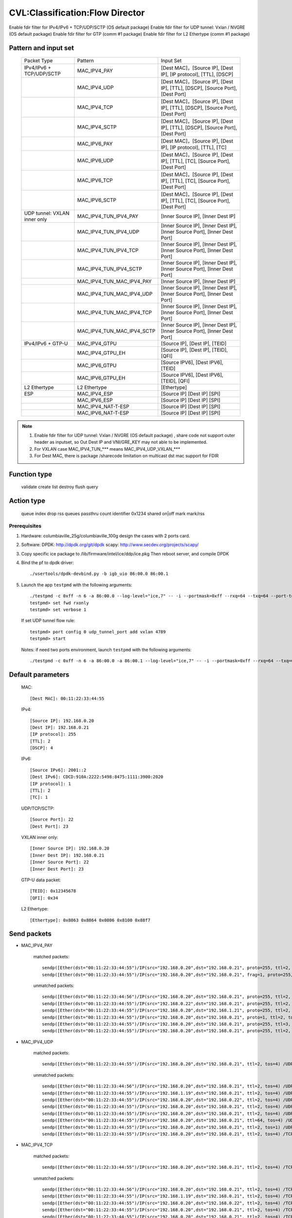 .. Copyright (c) <2019>, Intel Corporation
   All rights reserved.

   Redistribution and use in source and binary forms, with or without
   modification, are permitted provided that the following conditions
   are met:

   - Redistributions of source code must retain the above copyright
     notice, this list of conditions and the following disclaimer.

   - Redistributions in binary form must reproduce the above copyright
     notice, this list of conditions and the following disclaimer in
     the documentation and/or other materials provided with the
     distribution.

   - Neither the name of Intel Corporation nor the names of its
     contributors may be used to endorse or promote products derived
     from this software without specific prior written permission.

   THIS SOFTWARE IS PROVIDED BY THE COPYRIGHT HOLDERS AND CONTRIBUTORS
   "AS IS" AND ANY EXPRESS OR IMPLIED WARRANTIES, INCLUDING, BUT NOT
   LIMITED TO, THE IMPLIED WARRANTIES OF MERCHANTABILITY AND FITNESS
   FOR A PARTICULAR PURPOSE ARE DISCLAIMED. IN NO EVENT SHALL THE
   COPYRIGHT OWNER OR CONTRIBUTORS BE LIABLE FOR ANY DIRECT, INDIRECT,
   INCIDENTAL, SPECIAL, EXEMPLARY, OR CONSEQUENTIAL DAMAGES
   (INCLUDING, BUT NOT LIMITED TO, PROCUREMENT OF SUBSTITUTE GOODS OR
   SERVICES; LOSS OF USE, DATA, OR PROFITS; OR BUSINESS INTERRUPTION)
   HOWEVER CAUSED AND ON ANY THEORY OF LIABILITY, WHETHER IN CONTRACT,
   STRICT LIABILITY, OR TORT (INCLUDING NEGLIGENCE OR OTHERWISE)
   ARISING IN ANY WAY OUT OF THE USE OF THIS SOFTWARE, EVEN IF ADVISED
   OF THE POSSIBILITY OF SUCH DAMAGE.

================================
CVL:Classification:Flow Director
================================

Enable fdir filter for IPv4/IPv6 + TCP/UDP/SCTP  (OS default package)
Enable fdir filter for UDP tunnel: Vxlan / NVGRE (OS default package)
Enable fdir filter for GTP (comm #1 package)
Enable fdir filter for L2 Ethertype (comm #1 package)

Pattern and input set
---------------------

    +------------------------------+----------------------------+-------------------------------------------------------------------------------+
    |    Packet Type               |        Pattern             |            Input Set                                                          |
    +------------------------------+----------------------------+-------------------------------------------------------------------------------+
    | IPv4/IPv6 + TCP/UDP/SCTP     |      MAC_IPV4_PAY          | [Dest MAC]，[Source IP], [Dest IP], [IP protocol], [TTL], [DSCP]              |
    +------------------------------+----------------------------+-------------------------------------------------------------------------------+
    |                              |      MAC_IPV4_UDP          | [Dest MAC]，[Source IP], [Dest IP], [TTL], [DSCP], [Source Port], [Dest Port] |
    +------------------------------+----------------------------+-------------------------------------------------------------------------------+
    |                              |      MAC_IPV4_TCP          | [Dest MAC]，[Source IP], [Dest IP], [TTL], [DSCP], [Source Port], [Dest Port] |
    +------------------------------+----------------------------+-------------------------------------------------------------------------------+
    |                              |      MAC_IPV4_SCTP         | [Dest MAC]，[Source IP], [Dest IP], [TTL], [DSCP], [Source Port], [Dest Port] |
    +------------------------------+----------------------------+-------------------------------------------------------------------------------+
    |                              |      MAC_IPV6_PAY          | [Dest MAC]，[Source IP], [Dest IP], [IP protocol], [TTL], [TC]                |
    +------------------------------+----------------------------+-------------------------------------------------------------------------------+
    |                              |      MAC_IPV6_UDP          | [Dest MAC]，[Source IP], [Dest IP], [TTL], [TC], [Source Port], [Dest Port]   |
    +------------------------------+----------------------------+-------------------------------------------------------------------------------+
    |                              |      MAC_IPV6_TCP          | [Dest MAC]，[Source IP], [Dest IP], [TTL], [TC], [Source Port], [Dest Port]   |
    +------------------------------+----------------------------+-------------------------------------------------------------------------------+
    |                              |      MAC_IPV6_SCTP         | [Dest MAC]，[Source IP], [Dest IP], [TTL], [TC], [Source Port], [Dest Port]   |
    +------------------------------+----------------------------+-------------------------------------------------------------------------------+
    | UDP tunnel: VXLAN inner only | MAC_IPV4_TUN_IPV4_PAY      | [Inner Source IP], [Inner Dest IP]                                            |
    +------------------------------+----------------------------+-------------------------------------------------------------------------------+
    |                              | MAC_IPV4_TUN_IPV4_UDP      | [Inner Source IP], [Inner Dest IP], [Inner Source Port], [Inner Dest Port]    |
    +------------------------------+----------------------------+-------------------------------------------------------------------------------+
    |                              | MAC_IPV4_TUN_IPV4_TCP      | [Inner Source IP], [Inner Dest IP], [Inner Source Port], [Inner Dest Port]    |
    +------------------------------+----------------------------+-------------------------------------------------------------------------------+
    |                              | MAC_IPV4_TUN_IPV4_SCTP     | [Inner Source IP], [Inner Dest IP], [Inner Source Port], [Inner Dest Port]    |
    +------------------------------+----------------------------+-------------------------------------------------------------------------------+
    |                              | MAC_IPV4_TUN_MAC_IPV4_PAY  | [Inner Source IP], [Inner Dest IP]                                            |
    +------------------------------+----------------------------+-------------------------------------------------------------------------------+
    |                              | MAC_IPV4_TUN_MAC_IPV4_UDP  | [Inner Source IP], [Inner Dest IP], [Inner Source Port], [Inner Dest Port]    |
    +------------------------------+----------------------------+-------------------------------------------------------------------------------+
    |                              | MAC_IPV4_TUN_MAC_IPV4_TCP  | [Inner Source IP], [Inner Dest IP], [Inner Source Port], [Inner Dest Port]    |
    +------------------------------+----------------------------+-------------------------------------------------------------------------------+
    |                              | MAC_IPV4_TUN_MAC_IPV4_SCTP | [Inner Source IP], [Inner Dest IP], [Inner Source Port], [Inner Dest Port]    |
    +------------------------------+----------------------------+-------------------------------------------------------------------------------+
    | IPv4/IPv6 + GTP-U            | MAC_IPV4_GTPU              | [Source IP], [Dest IP], [TEID]                                                |
    +------------------------------+----------------------------+-------------------------------------------------------------------------------+
    |                              | MAC_IPV4_GTPU_EH           | [Source IP], [Dest IP], [TEID], [QFI]                                         |
    +------------------------------+----------------------------+-------------------------------------------------------------------------------+
    |                              | MAC_IPV6_GTPU              | [Source IPV6], [Dest IPV6], [TEID]                                            |
    +------------------------------+----------------------------+-------------------------------------------------------------------------------+
    |                              | MAC_IPV6_GTPU_EH           | [Source IPV6], [Dest IPV6], [TEID], [QFI]                                     |
    +------------------------------+----------------------------+-------------------------------------------------------------------------------+
    | L2 Ethertype                 |      L2 Ethertype          | [Ethertype]                                                                   |
    +------------------------------+----------------------------+-------------------------------------------------------------------------------+
    | ESP                          |      MAC_IPV4_ESP          | [Source IP] [Dest IP] [SPI]                                                   |
    +------------------------------+----------------------------+-------------------------------------------------------------------------------+
    |                              |      MAC_IPV6_ESP          | [Source IP] [Dest IP] [SPI]                                                   |
    +------------------------------+----------------------------+-------------------------------------------------------------------------------+
    |                              |     MAC_IPV4_NAT-T-ESP     | [Source IP] [Dest IP] [SPI]                                                   |
    +------------------------------+----------------------------+-------------------------------------------------------------------------------+
    |                              |     MAC_IPV6_NAT-T-ESP     | [Source IP] [Dest IP] [SPI]                                                   |
    +------------------------------+----------------------------+-------------------------------------------------------------------------------+

.. note::

   1. Enable fdir filter for UDP tunnel: Vxlan / NVGRE (OS default package) , share code not support
      outer header as inputset, so Out Dest IP and VNI/GRE_KEY may not able to be implemented.
   2. For VXLAN case MAC_IPV4_TUN_*** means MAC_IPV4_UDP_VXLAN_***
   3. For Dest MAC, there is package /sharecode limitation on multicast dst mac support for FDIR

Function type
-------------

    validate
    create
    list
    destroy
    flush
    query

Action type
-----------

    queue index
    drop
    rss queues
    passthru
    count identifier 0x1234 shared on|off
    mark
    mark/rss


Prerequisites
=============

1. Hardware:
   columbiaville_25g/columbiaville_100g
   design the cases with 2 ports card.

2. Software:
   DPDK: http://dpdk.org/git/dpdk
   scapy: http://www.secdev.org/projects/scapy/

3. Copy specific ice package to /lib/firmware/intel/ice/ddp/ice.pkg
   Then reboot server, and compile DPDK

4. Bind the pf to dpdk driver::

    ./usertools/dpdk-devbind.py -b igb_uio 86:00.0 86:00.1

5. Launch the app ``testpmd`` with the following arguments::

    ./testpmd -c 0xff -n 6 -a 86:00.0 --log-level="ice,7" -- -i --portmask=0xff --rxq=64 --txq=64 --port-topology=loop
    testpmd> set fwd rxonly
    testpmd> set verbose 1

   If set UDP tunnel flow rule::

    testpmd> port config 0 udp_tunnel_port add vxlan 4789
    testpmd> start

   Notes: if need two ports environment, launch ``testpmd`` with the following arguments::

    ./testpmd -c 0xff -n 6 -a 86:00.0 -a 86:00.1 --log-level="ice,7" -- -i --portmask=0xff --rxq=64 --txq=64 --port-topology=loop

Default parameters
------------------

   MAC::

    [Dest MAC]: 00:11:22:33:44:55

   IPv4::

    [Source IP]: 192.168.0.20
    [Dest IP]: 192.168.0.21
    [IP protocol]: 255
    [TTL]: 2
    [DSCP]: 4

   IPv6::

    [Source IPv6]: 2001::2
    [Dest IPv6]: CDCD:910A:2222:5498:8475:1111:3900:2020
    [IP protocol]: 1
    [TTL]: 2
    [TC]: 1

   UDP/TCP/SCTP::

    [Source Port]: 22
    [Dest Port]: 23

   VXLAN inner only::

    [Inner Source IP]: 192.168.0.20
    [Inner Dest IP]: 192.168.0.21
    [Inner Source Port]: 22
    [Inner Dest Port]: 23

   GTP-U data packet::

    [TEID]: 0x12345678
    [QFI]: 0x34

   L2 Ethertype::

    [Ethertype]: 0x8863 0x8864 0x0806 0x8100 0x88f7

Send packets
------------

* MAC_IPV4_PAY

   matched packets::

    sendp([Ether(dst="00:11:22:33:44:55")/IP(src="192.168.0.20",dst="192.168.0.21", proto=255, ttl=2, tos=4) / Raw('x' * 80)],iface="enp175s0f0")
    sendp([Ether(dst="00:11:22:33:44:55")/IP(src="192.168.0.20",dst="192.168.0.21", frag=1, proto=255, ttl=2, tos=4)/Raw('x' * 80)],iface="enp175s0f0")

   unmatched packets::

    sendp([Ether(dst="00:11:22:33:44:56")/IP(src="192.168.0.20",dst="192.168.0.21", proto=255, ttl=2, tos=4) / Raw('x' * 80)],iface="enp175s0f0")
    sendp([Ether(dst="00:11:22:33:44:55")/IP(src="192.168.0.22",dst="192.168.0.21", proto=255, ttl=2, tos=4) / Raw('x' * 80)],iface="enp175s0f0")
    sendp([Ether(dst="00:11:22:33:44:55")/IP(src="192.168.0.20",dst="192.168.1.21", proto=255, ttl=2, tos=4) / Raw('x' * 80)],iface="enp175s0f0")
    sendp([Ether(dst="00:11:22:33:44:55")/IP(src="192.168.0.20",dst="192.168.0.21", proto=1, ttl=2, tos=4) / Raw('x' * 80)],iface="enp175s0f0")
    sendp([Ether(dst="00:11:22:33:44:55")/IP(src="192.168.0.20",dst="192.168.0.21", proto=255, ttl=3, tos=4) / Raw('x' * 80)],iface="enp175s0f0")
    sendp([Ether(dst="00:11:22:33:44:55")/IP(src="192.168.0.20",dst="192.168.0.21", proto=255, ttl=2, tos=9) / Raw('x' * 80)],iface="enp175s0f0")

* MAC_IPV4_UDP

   matched packets::

    sendp([Ether(dst="00:11:22:33:44:55")/IP(src="192.168.0.20",dst="192.168.0.21", ttl=2, tos=4) /UDP(sport=22,dport=23)/Raw('x' * 80)],iface="enp175s0f0")

   unmatched packets::

    sendp([Ether(dst="00:11:22:33:44:56")/IP(src="192.168.0.20",dst="192.168.0.21", ttl=2, tos=4) /UDP(sport=22,dport=23)/Raw('x' * 80)],iface="enp175s0f0")
    sendp([Ether(dst="00:11:22:33:44:55")/IP(src="192.168.1.19",dst="192.168.0.21", ttl=2, tos=4) /UDP(sport=22,dport=23)/Raw('x' * 80)],iface="enp175s0f0")
    sendp([Ether(dst="00:11:22:33:44:55")/IP(src="192.168.0.20",dst="192.168.0.22", ttl=2, tos=4) /UDP(sport=22,dport=23)/Raw('x' * 80)],iface="enp175s0f0")
    sendp([Ether(dst="00:11:22:33:44:55")/IP(src="192.168.0.20",dst="192.168.0.21", ttl=2, tos=4) /UDP(sport=21,dport=23)/Raw('x' * 80)],iface="enp175s0f0")
    sendp([Ether(dst="00:11:22:33:44:55")/IP(src="192.168.0.20",dst="192.168.0.21", ttl=2, tos=4) /UDP(sport=22,dport=24)/Raw('x' * 80)],iface="enp175s0f0")
    sendp([Ether(dst="00:11:22:33:44:55")/IP(src="192.168.0.20",dst="192.168.0.21", ttl=64, tos=4) /UDP(sport=22,dport=23)/Raw('x' * 80)],iface="enp175s0f0")
    sendp([Ether(dst="00:11:22:33:44:55")/IP(src="192.168.0.20",dst="192.168.0.21", ttl=2, tos=1) /UDP(sport=22,dport=23)/Raw('x' * 80)],iface="enp175s0f0")
    sendp([Ether(dst="00:11:22:33:44:55")/IP(src="192.168.0.20",dst="192.168.0.21", ttl=2, tos=4) /TCP(sport=22,dport=23)/Raw('x' * 80)],iface="enp175s0f0")

* MAC_IPV4_TCP

   matched packets::

    sendp([Ether(dst="00:11:22:33:44:55")/IP(src="192.168.0.20",dst="192.168.0.21", ttl=2, tos=4) /TCP(sport=22,dport=23)/Raw('x' * 80)],iface="enp175s0f0")

   unmatched packets::

    sendp([Ether(dst="00:11:22:33:44:56")/IP(src="192.168.0.20",dst="192.168.0.21", ttl=2, tos=4) /TCP(sport=22,dport=23)/Raw('x' * 80)],iface="enp175s0f0")
    sendp([Ether(dst="00:11:22:33:44:55")/IP(src="192.168.1.19",dst="192.168.0.21", ttl=2, tos=4) /TCP(sport=22,dport=23)/Raw('x' * 80)],iface="enp175s0f0")
    sendp([Ether(dst="00:11:22:33:44:55")/IP(src="192.168.0.20",dst="192.168.0.22", ttl=2, tos=4) /TCP(sport=22,dport=23)/Raw('x' * 80)],iface="enp175s0f0")
    sendp([Ether(dst="00:11:22:33:44:55")/IP(src="192.168.0.20",dst="192.168.0.21", ttl=2, tos=4) /TCP(sport=21,dport=23)/Raw('x' * 80)],iface="enp175s0f0")
    sendp([Ether(dst="00:11:22:33:44:55")/IP(src="192.168.0.20",dst="192.168.0.21", ttl=2, tos=4) /TCP(sport=22,dport=24)/Raw('x' * 80)],iface="enp175s0f0")
    sendp([Ether(dst="00:11:22:33:44:55")/IP(src="192.168.0.20",dst="192.168.0.21", ttl=64, tos=4) /TCP(sport=22,dport=23)/Raw('x' * 80)],iface="enp175s0f0")
    sendp([Ether(dst="00:11:22:33:44:55")/IP(src="192.168.0.20",dst="192.168.0.21", ttl=2, tos=1) /TCP(sport=22,dport=23)/Raw('x' * 80)],iface="enp175s0f0")
    sendp([Ether(dst="00:11:22:33:44:55")/IP(src="192.168.0.20",dst="192.168.0.21", ttl=2, tos=4) /UDP(sport=22,dport=23)/Raw('x' * 80)],iface="enp175s0f0")

* MAC_IPV4_SCTP

   matched packets::

    sendp([Ether(dst="00:11:22:33:44:55")/IP(src="192.168.0.20",dst="192.168.0.21", ttl=2, tos=4) /SCTP(sport=22,dport=23)/Raw('x' * 80)],iface="enp175s0f0")

   unmatched packets::

    sendp([Ether(dst="00:11:22:33:44:56")/IP(src="192.168.0.20",dst="192.168.0.21", ttl=2, tos=4) /SCTP(sport=22,dport=23)/Raw('x' * 80)],iface="enp175s0f0")
    sendp([Ether(dst="00:11:22:33:44:55")/IP(src="192.168.1.19",dst="192.168.0.21", ttl=2, tos=4) /SCTP(sport=22,dport=23)/Raw('x' * 80)],iface="enp175s0f0")
    sendp([Ether(dst="00:11:22:33:44:55")/IP(src="192.168.0.20",dst="192.168.0.22", ttl=2, tos=4) /SCTP(sport=22,dport=23)/Raw('x' * 80)],iface="enp175s0f0")
    sendp([Ether(dst="00:11:22:33:44:55")/IP(src="192.168.0.20",dst="192.168.0.21", ttl=2, tos=4) /SCTP(sport=21,dport=23)/Raw('x' * 80)],iface="enp175s0f0")
    sendp([Ether(dst="00:11:22:33:44:55")/IP(src="192.168.0.20",dst="192.168.0.21", ttl=2, tos=4) /SCTP(sport=22,dport=24)/Raw('x' * 80)],iface="enp175s0f0")
    sendp([Ether(dst="00:11:22:33:44:55")/IP(src="192.168.0.20",dst="192.168.0.21", ttl=64, tos=4) /SCTP(sport=22,dport=23)/Raw('x' * 80)],iface="enp175s0f0")
    sendp([Ether(dst="00:11:22:33:44:55")/IP(src="192.168.0.20",dst="192.168.0.21", ttl=2, tos=1) /SCTP(sport=22,dport=23)/Raw('x' * 80)],iface="enp175s0f0")
    sendp([Ether(dst="00:11:22:33:44:55")/IP(src="192.168.0.20",dst="192.168.0.21", ttl=2, tos=4)/Raw('x' * 80)],iface="enp175s0f0")

* MAC_IPV6_PAY

   matched packets::

    sendp([Ether(dst="00:11:22:33:44:55")/IPv6(dst="CDCD:910A:2222:5498:8475:1111:3900:2020", src="2001::2", nh=0, tc=1, hlim=2)/("X"*480)], iface="enp175s0f0")

   unmatched packets::

    sendp([Ether(dst="00:11:22:33:44:56")/IPv6(dst="CDCD:910A:2222:5498:8475:1111:3900:2020", src="2001::2", nh=0, tc=1, hlim=2)/("X"*480)], iface="enp175s0f0")
    sendp([Ether(dst="00:11:22:33:44:55")/IPv6(dst="CDCD:910A:2222:5498:8475:1111:3900:2022", src="2001::2", nh=0, tc=1, hlim=2)/("X"*480)], iface="enp175s0f0")
    sendp([Ether(dst="00:11:22:33:44:55")/IPv6(dst="CDCD:910A:2222:5498:8475:1111:3900:2020", src="2001::1", nh=0, tc=1, hlim=2)/("X"*480)], iface="enp175s0f0")
    sendp([Ether(dst="00:11:22:33:44:55")/IPv6(dst="CDCD:910A:2222:5498:8475:1111:3900:2020", src="2001::2", nh=2, tc=1, hlim=2)/("X"*480)], iface="enp175s0f0")
    sendp([Ether(dst="00:11:22:33:44:55")/IPv6(dst="CDCD:910A:2222:5498:8475:1111:3900:2020", src="2001::2", nh=0, tc=2, hlim=2)/("X"*480)], iface="enp175s0f0")
    sendp([Ether(dst="00:11:22:33:44:55")/IPv6(dst="CDCD:910A:2222:5498:8475:1111:3900:2020", src="2001::2", nh=0, tc=1, hlim=5)/("X"*480)], iface="enp175s0f0")

* MAC_IPV6_UDP

   matched packets::

    sendp([Ether(dst="00:11:22:33:44:55")/IPv6(dst="CDCD:910A:2222:5498:8475:1111:3900:2020", src="2001::2",tc=1, hlim=2)/UDP(sport=22,dport=23)/("X"*480)], iface="enp175s0f0")

   unmatched packets::

    sendp([Ether(dst="00:11:22:33:44:56")/IPv6(dst="CDCD:910A:2222:5498:8475:1111:3900:2020", src="2001::2",tc=1, hlim=2)/UDP(sport=22,dport=23)/("X"*480)], iface="enp175s0f0")
    sendp([Ether(dst="00:11:22:33:44:55")/IPv6(dst="CDCD:910A:2222:5498:8475:1111:3900:2021", src="2001::2",tc=1, hlim=2)/UDP(sport=22,dport=23)/("X"*480)], iface="enp175s0f0")
    sendp([Ether(dst="00:11:22:33:44:55")/IPv6(dst="CDCD:910A:2222:5498:8475:1111:3900:2020", src="2002::2",tc=1, hlim=2)/UDP(sport=22,dport=23)/("X"*480)], iface="enp175s0f0")
    sendp([Ether(dst="00:11:22:33:44:55")/IPv6(dst="CDCD:910A:2222:5498:8475:1111:3900:2020", src="2001::2",tc=3, hlim=2)/UDP(sport=22,dport=23)/("X"*480)], iface="enp175s0f0")
    sendp([Ether(dst="00:11:22:33:44:55")/IPv6(dst="CDCD:910A:2222:5498:8475:1111:3900:2020", src="2001::2",tc=1, hlim=1)/UDP(sport=22,dport=23)/("X"*480)], iface="enp175s0f0")
    sendp([Ether(dst="00:11:22:33:44:55")/IPv6(dst="CDCD:910A:2222:5498:8475:1111:3900:2020", src="2001::2",tc=1, hlim=2)/UDP(sport=21,dport=23)/("X"*480)], iface="enp175s0f0")
    sendp([Ether(dst="00:11:22:33:44:55")/IPv6(dst="CDCD:910A:2222:5498:8475:1111:3900:2020", src="2001::2",tc=1, hlim=2)/UDP(sport=22,dport=24)/("X"*480)], iface="enp175s0f0")
    sendp([Ether(dst="00:11:22:33:44:55")/IPv6(dst="CDCD:910A:2222:5498:8475:1111:3900:2020", src="2001::2",tc=1, hlim=2)/TCP(sport=22,dport=23)/("X"*480)], iface="enp175s0f0")

* MAC_IPV6_TCP

   matched packets::

    sendp([Ether(dst="00:11:22:33:44:55")/IPv6(dst="CDCD:910A:2222:5498:8475:1111:3900:2020", src="2001::2",tc=1, hlim=2)/TCP(sport=22,dport=23)/("X"*480)], iface="enp175s0f0")

   unmatched packets::

    sendp([Ether(dst="00:11:22:33:44:56")/IPv6(dst="CDCD:910A:2222:5498:8475:1111:3900:2020", src="2001::2",tc=1, hlim=2)/TCP(sport=22,dport=23)/("X"*480)], iface="enp175s0f0")
    sendp([Ether(dst="00:11:22:33:44:55")/IPv6(dst="CDCD:910A:2222:5498:8475:1111:3900:2021", src="2001::2",tc=1, hlim=2)/TCP(sport=22,dport=23)/("X"*480)], iface="enp175s0f0")
    sendp([Ether(dst="00:11:22:33:44:55")/IPv6(dst="CDCD:910A:2222:5498:8475:1111:3900:2020", src="2002::2",tc=1, hlim=2)/TCP(sport=22,dport=23)/("X"*480)], iface="enp175s0f0")
    sendp([Ether(dst="00:11:22:33:44:55")/IPv6(dst="CDCD:910A:2222:5498:8475:1111:3900:2020", src="2001::2",tc=3, hlim=2)/TCP(sport=22,dport=23)/("X"*480)], iface="enp175s0f0")
    sendp([Ether(dst="00:11:22:33:44:55")/IPv6(dst="CDCD:910A:2222:5498:8475:1111:3900:2020", src="2001::2",tc=1, hlim=1)/TCP(sport=22,dport=23)/("X"*480)], iface="enp175s0f0")
    sendp([Ether(dst="00:11:22:33:44:55")/IPv6(dst="CDCD:910A:2222:5498:8475:1111:3900:2020", src="2001::2",tc=1, hlim=2)/TCP(sport=21,dport=23)/("X"*480)], iface="enp175s0f0")
    sendp([Ether(dst="00:11:22:33:44:55")/IPv6(dst="CDCD:910A:2222:5498:8475:1111:3900:2020", src="2001::2",tc=1, hlim=2)/TCP(sport=22,dport=24)/("X"*480)], iface="enp175s0f0")
    sendp([Ether(dst="00:11:22:33:44:55")/IPv6(dst="CDCD:910A:2222:5498:8475:1111:3900:2020", src="2001::2",tc=1, hlim=2)/SCTP(sport=22,dport=23)/("X"*480)], iface="enp175s0f0")

* MAC_IPV6_SCTP

   matched packets::

    sendp([Ether(dst="00:11:22:33:44:55")/IPv6(dst="CDCD:910A:2222:5498:8475:1111:3900:2020", src="2001::2",tc=1, hlim=2)/SCTP(sport=22,dport=23)/("X"*480)], iface="enp175s0f0")

   unmatched packets::

    sendp([Ether(dst="00:11:22:33:44:56")/IPv6(dst="CDCD:910A:2222:5498:8475:1111:3900:2020", src="2001::2",tc=1, hlim=2)/SCTP(sport=22,dport=23)/("X"*480)], iface="enp175s0f0")
    sendp([Ether(dst="00:11:22:33:44:55")/IPv6(dst="CDCD:910A:2222:5498:8475:1111:3900:2021", src="2001::2",tc=1, hlim=2)/SCTP(sport=22,dport=23)/("X"*480)], iface="enp175s0f0")
    sendp([Ether(dst="00:11:22:33:44:55")/IPv6(dst="CDCD:910A:2222:5498:8475:1111:3900:2020", src="2002::2",tc=1, hlim=2)/SCTP(sport=22,dport=23)/("X"*480)], iface="enp175s0f0")
    sendp([Ether(dst="00:11:22:33:44:55")/IPv6(dst="CDCD:910A:2222:5498:8475:1111:3900:2020", src="2001::2",tc=3, hlim=2)/SCTP(sport=22,dport=23)/("X"*480)], iface="enp175s0f0")
    sendp([Ether(dst="00:11:22:33:44:55")/IPv6(dst="CDCD:910A:2222:5498:8475:1111:3900:2020", src="2001::2",tc=1, hlim=1)/SCTP(sport=22,dport=23)/("X"*480)], iface="enp175s0f0")
    sendp([Ether(dst="00:11:22:33:44:55")/IPv6(dst="CDCD:910A:2222:5498:8475:1111:3900:2020", src="2001::2",tc=1, hlim=2)/SCTP(sport=21,dport=23)/("X"*480)], iface="enp175s0f0")
    sendp([Ether(dst="00:11:22:33:44:55")/IPv6(dst="CDCD:910A:2222:5498:8475:1111:3900:2020", src="2001::2",tc=1, hlim=2)/SCTP(sport=22,dport=24)/("X"*480)], iface="enp175s0f0")
    sendp([Ether(dst="00:11:22:33:44:55")/IPv6(dst="CDCD:910A:2222:5498:8475:1111:3900:2020", src="2001::2",tc=1, hlim=2)/UDP(sport=22,dport=23)/("X"*480)], iface="enp175s0f0")
    sendp([Ether(dst="00:11:22:33:44:55")/IPv6(dst="CDCD:910A:2222:5498:8475:1111:3900:2020", src="2001::2",tc=1, hlim=2)/("X"*480)], iface="enp175s0f0")

* MAC_IPV4_TUN_IPV4_PAY/MAC_IPV4_TUN_MAC_IPV4_PAY

   matched packets::

    sendp([Ether(dst="00:11:22:33:44:55")/IP()/UDP()/VXLAN()/Ether()/IP(src='192.168.0.20', dst='192.168.0.21')/("X"*480)], iface="enp175s0f0")
    sendp([Ether(dst="00:11:22:33:44:55")/IP()/UDP(sport=200, dport=4790)/VXLAN(flags=0xc)/IP(src='192.168.0.20', dst='192.168.0.21')], iface="enp175s0f0")
    sendp([Ether(dst="00:11:22:33:44:55")/IP(dst='192.168.1.15')/UDP(sport=200, dport=4790)/VXLAN(flags=0xc)/Ether()/IP(src='192.168.0.20', dst='192.168.0.21')], iface="enp175s0f0")
    sendp([Ether(dst="00:11:22:33:44:55")/IP()/UDP(sport=200, dport=4790)/VXLAN(flags=0xc)/IP(src='192.168.0.20', dst='192.168.0.21', frag=1)], iface="enp175s0f0")
    sendp([Ether(dst="00:11:22:33:44:55")/IP()/UDP()/VXLAN(vni=2)/Ether(dst="00:11:22:33:44:55")/IP(dst="192.168.0.21", src="192.168.0.20")/("X"*480)], iface="enp175s0f0")

   unmatched packets::

    sendp([Ether(dst="00:11:22:33:44:55")/IP(dst='192.168.1.15')/UDP(sport=200, dport=4790)/VXLAN(flags=0xc)/IP(src='192.168.0.20', dst='192.168.0.22')], iface="enp175s0f0")
    sendp([Ether(dst="00:11:22:33:44:55")/IP(dst='192.168.1.15')/UDP(sport=200, dport=4790)/VXLAN(flags=0xc)/IP(src='192.168.0.30', dst='192.168.0.21')], iface="enp175s0f0")
    sendp([Ether(dst="00:11:22:33:44:55")/IP()/UDP()/VXLAN()/IP(dst="192.168.0.21", src="192.168.0.20")/("X"*480)], iface="enp175s0f0")

* MAC_IPV4_TUN_IPV4_UDP/MAC_IPV4_TUN_MAC_IPV4_UDP

   matched packets::

    sendp([Ether(dst="00:11:22:33:44:55")/IP()/UDP()/VXLAN()/Ether()/IP(src='192.168.0.20', dst='192.168.0.21')/UDP(sport=22,dport=23)/("X"*480)], iface="enp175s0f0")
    sendp([Ether(dst="00:11:22:33:44:55")/IP()/UDP(sport=200, dport=4790)/VXLAN(flags=0xc)/IP(src='192.168.0.20', dst='192.168.0.21')/UDP(sport=22,dport=23)/("X"*480)], iface="enp175s0f0")
    sendp([Ether(dst="00:11:22:33:44:55")/IP(dst='192.168.1.15')/UDP(sport=200, dport=4790)/VXLAN(flags=0xc)/Ether()/IP(src='192.168.0.20', dst='192.168.0.21')/UDP(sport=22,dport=23)/("X"*480)], iface="enp175s0f0")
    sendp([Ether(dst="00:11:22:33:44:55")/IP()/UDP()/VXLAN(vni=2)/Ether(dst="00:11:22:33:44:55")/IP(dst="192.168.0.21", src="192.168.0.20")/UDP(sport=22,dport=23)/("X"*480)], iface="enp175s0f0")

   unmatched packets::

    sendp([Ether(dst="00:11:22:33:44:55")/IP(dst='192.168.1.15')/UDP(sport=200, dport=4790)/VXLAN(flags=0xc)/IP(src='192.168.0.20', dst='192.168.0.22')/UDP(sport=22,dport=23)/("X"*480)], iface="enp175s0f0")
    sendp([Ether(dst="00:11:22:33:44:55")/IP()/UDP()/VXLAN(vni=2)/Ether(dst="00:11:22:33:44:55")/IP(src='192.168.0.21', dst='192.168.0.23')/UDP(sport=22,dport=23)/("X"*480)], iface="enp175s0f0")
    sendp([Ether(dst="00:11:22:33:44:55")/IP()/UDP(sport=200, dport=4790)/VXLAN(flags=0xc)/IP(src='192.168.0.20', dst='192.168.0.21')/UDP(sport=21,dport=23)/("X"*480)], iface="enp175s0f0")
    sendp([Ether(dst="00:11:22:33:44:55")/IP()/UDP(sport=200, dport=4790)/VXLAN(flags=0xc)/IP(src='192.168.0.20', dst='192.168.0.21')/UDP(sport=22,dport=24)/("X"*480)], iface="enp175s0f0")
    sendp([Ether(dst="00:11:22:33:44:55")/IP(dst='192.168.1.15')/UDP(sport=200, dport=4790)/VXLAN(flags=0xc)/IP(src='192.168.0.20', dst='192.168.0.21')/TCP(sport=22, dport=23)], iface="enp175s0f0")
    sendp([Ether(dst="00:11:22:33:44:55")/IP()/UDP()/VXLAN()/IP(dst="192.168.0.21", src="192.168.0.20")/UDP(sport=22,dport=23)/("X"*480)], iface="enp175s0f0")

* MAC_IPV4_TUN_IPV4_TCP/MAC_IPV4_TUN_MAC_IPV4_TCP

   matched packets::

    sendp([Ether(dst="00:11:22:33:44:55")/IP()/UDP()/VXLAN(vni=2)/Ether()/IP(src='192.168.0.20', dst='192.168.0.21')/TCP(sport=22,dport=23)/("X"*480)], iface="enp175s0f0")
    sendp([Ether(dst="00:11:22:33:44:55")/IP()/UDP(sport=200, dport=4790)/VXLAN(flags=0xc)/IP(src='192.168.0.20', dst='192.168.0.21')/TCP(sport=22,dport=23)/("X"*480)], iface="enp175s0f0")
    sendp([Ether(dst="00:11:22:33:44:55")/IP(dst='192.168.1.15')/UDP(sport=200, dport=4790)/VXLAN(flags=0xc)/Ether()/IP(src='192.168.0.20', dst='192.168.0.21')/TCP(sport=22,dport=23)/("X"*480)], iface="enp175s0f0")
    sendp([Ether(dst="00:11:22:33:44:55")/IP()/UDP()/VXLAN(vni=2)/Ether(dst="00:11:22:33:44:55")/IP(dst="192.168.0.21", src="192.168.0.20")/TCP(sport=22,dport=23)/("X"*480)], iface="enp175s0f0")

   unmatched packets::

    sendp([Ether(dst="00:11:22:33:44:55")/IP(dst='192.168.1.15')/UDP(sport=200, dport=4790)/VXLAN(flags=0xc)/IP(src='192.168.0.20', dst='192.168.0.22')/TCP(sport=22,dport=23)/("X"*480)], iface="enp175s0f0")
    sendp([Ether(dst="00:11:22:33:44:55")/IP()/UDP()/VXLAN(vni=2)/Ether(dst="00:11:22:33:44:55")/IP(dst="192.168.0.21", src="192.168.0.23")/TCP(sport=22,dport=23)/("X"*480)], iface="enp175s0f0")
    sendp([Ether(dst="00:11:22:33:44:55")/IP()/UDP(sport=200, dport=4790)/VXLAN(flags=0xc)/IP(src='192.168.0.20', dst='192.168.0.21')/TCP(sport=21,dport=23)/("X"*480)], iface="enp175s0f0")
    sendp([Ether(dst="00:11:22:33:44:55")/IP()/UDP(sport=200, dport=4790)/VXLAN(flags=0xc)/IP(src='192.168.0.20', dst='192.168.0.21')/TCP(sport=22,dport=24)/("X"*480)], iface="enp175s0f0")
    sendp([Ether(dst="00:11:22:33:44:55")/IP(dst='192.168.1.15')/UDP(sport=200, dport=4790)/VXLAN(flags=0xc)/IP(src='192.168.0.20', dst='192.168.0.21')/Raw('x' * 80)], iface="enp175s0f0")
    sendp([Ether(dst="00:11:22:33:44:55")/IP()/UDP()/VXLAN()/IP(dst="192.168.0.21", src="192.168.0.20")/TCP(sport=22,dport=23)/("X"*480)], iface="enp175s0f0")

* MAC_IPV4_TUN_IPV4_SCTP/MAC_IPV4_TUN_MAC_IPV4_SCTP

   matched packets::

    sendp([Ether(dst="00:11:22:33:44:55")/IP()/UDP()/VXLAN(vni=2)/Ether()/IP(src='192.168.0.20', dst='192.168.0.21')/SCTP(sport=22,dport=23)/("X"*480)], iface="enp175s0f0")
    sendp([Ether(dst="00:11:22:33:44:55")/IP()/UDP(sport=200, dport=4790)/VXLAN(flags=0xc)/IP(src='192.168.0.20', dst='192.168.0.21')/SCTP(sport=22,dport=23)/("X"*480)], iface="enp175s0f0")
    sendp([Ether(dst="00:11:22:33:44:55")/IP(dst='192.168.1.15')/UDP(sport=200, dport=4790)/VXLAN(flags=0xc)/Ether()/IP(src='192.168.0.20', dst='192.168.0.21')/SCTP(sport=22,dport=23)/("X"*480)], iface="enp175s0f0")
    sendp([Ether(dst="00:11:22:33:44:55")/IP()/UDP()/VXLAN(vni=2)/Ether(dst="00:11:22:33:44:55")/IP(dst="192.168.0.21", src="192.168.0.20")/SCTP(sport=22,dport=23)/("X"*480)], iface="enp175s0f0")

   unmatched packets::

    sendp([Ether(dst="00:11:22:33:44:55")/IP(dst='192.168.1.15')/UDP(sport=200, dport=4790)/VXLAN(flags=0xc)/IP(src='192.168.0.20', dst='192.168.0.22')/SCTP(sport=22,dport=23)/("X"*480)], iface="enp175s0f0")
    sendp([Ether(dst="00:11:22:33:44:55")/IP()/UDP()/VXLAN(vni=2)/Ether(dst="00:11:22:33:44:55")/IP(dst="192.168.0.21", src="192.168.0.23")/SCTP(sport=22,dport=23)/("X"*480)], iface="enp175s0f0")
    sendp([Ether(dst="00:11:22:33:44:55")/IP()/UDP(sport=200, dport=4790)/VXLAN(flags=0xc)/IP(src='192.168.0.20', dst='192.168.0.21')/SCTP(sport=21,dport=23)/("X"*480)], iface="enp175s0f0")
    sendp([Ether(dst="00:11:22:33:44:55")/IP()/UDP(sport=200, dport=4790)/VXLAN(flags=0xc)/IP(src='192.168.0.20', dst='192.168.0.21')/SCTP(sport=22,dport=24)/("X"*480)], iface="enp175s0f0")
    sendp([Ether(dst="00:11:22:33:44:55")/IP(dst='192.168.1.15')/UDP(sport=200, dport=4790)/VXLAN(flags=0xc)/IP(src='192.168.0.20', dst='192.168.0.21')/UDP(sport=22, dport=23)/Raw('x' * 80)], iface="enp175s0f0")
    sendp([Ether(dst="00:11:22:33:44:55")/IP()/UDP()/VXLAN()/IP(dst="192.168.0.21", src="192.168.0.20")/SCTP(sport=22,dport=23)/("X"*480)], iface="enp175s0f0")

* MAC_IPV4_GTPU_EH

   matched packets::

    p_gtpu1 = Ether(src="a4:bf:01:51:27:ca", dst="00:11:22:33:44:55")/IP(src="192.168.0.20", dst="192.168.0.21")/UDP(dport=2152)/GTP_U_Header(gtp_type=255, teid=0x12345678)/GTP_PDUSession_ExtensionHeader(pdu_type=0, qos_flow=0x34)/IP()/Raw('x'*20)
    p_gtpu2 = Ether(src="a4:bf:01:51:27:ca", dst="00:11:22:33:44:55")/IP(src="192.168.0.20", dst="192.168.0.21")/UDP(dport=2152)/GTP_U_Header(gtp_type=255, teid=0x12345678)/GTP_PDUSession_ExtensionHeader(pdu_type=0, qos_flow=0x34)/IP(frag=1)/Raw('x'*20)
    p_gtpu3 = Ether(src="a4:bf:01:51:27:ca", dst="00:11:22:33:44:55")/IP(src="192.168.0.20", dst="192.168.0.21")/UDP(dport=2152)/GTP_U_Header(gtp_type=255, teid=0x12345678)/GTP_PDUSession_ExtensionHeader(pdu_type=0, qos_flow=0x34)/IP()/UDP()/Raw('x'*20)
    p_gtpu4 = Ether(src="a4:bf:01:51:27:ca", dst="00:11:22:33:44:55")/IP(src="192.168.0.20", dst="192.168.0.21")/UDP( dport=2152)/GTP_U_Header(gtp_type=255, teid=0x12345678)/GTP_PDUSession_ExtensionHeader(pdu_type=0, qos_flow=0x34)/IP()/TCP(sport=22, dport=23)/Raw('x'*20)
    p_gtpu5 = Ether(src="a4:bf:01:51:27:ca", dst="00:11:22:33:44:55")/IP(src="192.168.0.20", dst="192.168.0.21")/UDP(dport=2152)/GTP_U_Header(gtp_type=255, teid=0x12345678)/GTP_PDUSession_ExtensionHeader(pdu_type=0, qos_flow=0x34)/IP()/ICMP()/Raw('x'*20)
    p_gtpu6 = Ether(src="a4:bf:01:51:27:ca", dst="00:11:22:33:44:55")/IP(src="192.168.0.20", dst="192.168.0.21")/UDP(dport=2152)/GTP_U_Header(gtp_type=255, teid=0x12345678)/GTP_PDUSession_ExtensionHeader(pdu_type=0, qos_flow=0x34)/IPv6()/Raw('x'*20)
    p_gtpu7 = Ether(src="a4:bf:01:51:27:ca", dst="00:11:22:33:44:55")/IP(src="192.168.0.20", dst="192.168.0.21")/UDP(dport=2152)/GTP_U_Header(gtp_type=255, teid=0x12345678)/GTP_PDUSession_ExtensionHeader(pdu_type=0, qos_flow=0x34)/IPv6()/IPv6ExtHdrFragment(1000)/Raw('x'*20)
    p_gtpu8 = Ether(src="a4:bf:01:51:27:ca", dst="00:11:22:33:44:55")/IP(src="192.168.0.20", dst="192.168.0.21")/UDP(dport=2152)/GTP_U_Header(gtp_type=255, teid=0x12345678)/GTP_PDUSession_ExtensionHeader(pdu_type=0, qos_flow=0x34)/IPv6()/UDP()/Raw('x'*20)
    p_gtpu9 = Ether(src="a4:bf:01:51:27:ca", dst="00:11:22:33:44:55")/IP(src="192.168.0.20", dst="192.168.0.21")/UDP( dport=2152)/GTP_U_Header(gtp_type=255, teid=0x12345678)/GTP_PDUSession_ExtensionHeader(pdu_type=0, qos_flow=0x34)/IPv6()/TCP(sport=22, dport=23)/Raw('x'*20)
    p_gtpu10 = Ether(src="a4:bf:01:51:27:ca", dst="00:11:22:33:44:55")/IP(src="192.168.0.20", dst="192.168.0.21")/UDP(dport=2152)/GTP_U_Header(gtp_type=255, teid=0x12345678)/GTP_PDUSession_ExtensionHeader(pdu_type=0, qos_flow=0x34)/IPv6()/ICMP()/Raw('x'*20)
    p_gtpu11 = Ether(src="a4:bf:01:51:27:ca", dst="00:11:22:33:44:55")/IP(src="192.168.0.20", dst="192.168.0.21")/UDP(dport=2152)/GTP_U_Header(gtp_type=255, teid=0x12345678)/GTP_PDUSession_ExtensionHeader(pdu_type=0, qos_flow=0x34)/Raw('x'*20)

   unmatched packets::

    p_gtpu12 = Ether(src="a4:bf:01:51:27:ca", dst="00:11:22:33:44:55")/IP(src="192.168.0.20", dst="192.168.0.21")/UDP(dport=2152)/GTP_U_Header(gtp_type=255, teid=0x1234567)/GTP_PDUSession_ExtensionHeader(pdu_type=0, qos_flow=0x34)/IP()/Raw('x'*20)
    p_gtpu13 = Ether(src="a4:bf:01:51:27:ca", dst="00:11:22:33:44:55")/IP(src="192.168.0.20", dst="192.168.0.21")/UDP(dport=2152)/GTP_U_Header(gtp_type=255, teid=0x12345678)/GTP_PDUSession_ExtensionHeader(pdu_type=0, qos_flow=0x35)/IP()/Raw('x'*20)
    p_gtpu14 = Ether(src="a4:bf:01:51:27:ca", dst="00:11:22:33:44:55")/IP(src="192.168.0.20", dst="192.168.0.21")/UDP(dport=2152)/GTP_U_Header(gtp_type=255, teid=0x12345678)/IP()/Raw('x'*20)

* MAC_IPV4_GTPU

   matched packets::

    p_gtpu1 = Ether(src="a4:bf:01:51:27:ca", dst="00:11:22:33:44:55")/IP(src="192.168.0.20", dst="192.168.0.21")/UDP(dport=2152)/GTP_U_Header(gtp_type=255, teid=0x12345678)/IP()/Raw('x'*20)
    p_gtpu2 = Ether(src="a4:bf:01:51:27:ca", dst="00:11:22:33:44:55")/IP(src="192.168.0.20", dst="192.168.0.21")/UDP(dport=2152)/GTP_U_Header(gtp_type=255, teid=0x12345678)/IP(frag=1)/Raw('x'*20)
    p_gtpu3 = Ether(src="a4:bf:01:51:27:ca", dst="00:11:22:33:44:55")/IP(src="192.168.0.20", dst="192.168.0.21")/UDP(dport=2152)/GTP_U_Header(gtp_type=255, teid=0x12345678)/IP()/UDP()/Raw('x'*20)
    p_gtpu4 = Ether(src="a4:bf:01:51:27:ca", dst="00:11:22:33:44:55")/IP(src="192.168.0.20", dst="192.168.0.21")/UDP( dport=2152)/GTP_U_Header(gtp_type=255, teid=0x12345678)/IP()/TCP(sport=22, dport=23)/Raw('x'*20)
    p_gtpu5 = Ether(src="a4:bf:01:51:27:ca", dst="00:11:22:33:44:55")/IP(src="192.168.0.20", dst="192.168.0.21")/UDP(dport=2152)/GTP_U_Header(gtp_type=255, teid=0x12345678)/IP()/ICMP()/Raw('x'*20)
    p_gtpu6 = Ether(src="a4:bf:01:51:27:ca", dst="00:11:22:33:44:55")/IP(src="192.168.0.20", dst="192.168.0.21")/UDP(dport=2152)/GTP_U_Header(gtp_type=255, teid=0x12345678)/IPv6()/Raw('x'*20)
    p_gtpu7 = Ether(src="a4:bf:01:51:27:ca", dst="00:11:22:33:44:55")/IP(src="192.168.0.20", dst="192.168.0.21")/UDP(dport=2152)/GTP_U_Header(gtp_type=255, teid=0x12345678)/IPv6()/IPv6ExtHdrFragment(1000)/Raw('x'*20)
    p_gtpu8 = Ether(src="a4:bf:01:51:27:ca", dst="00:11:22:33:44:55")/IP(src="192.168.0.20", dst="192.168.0.21")/UDP(dport=2152)/GTP_U_Header(gtp_type=255, teid=0x12345678)/IPv6()/UDP()/Raw('x'*20)
    p_gtpu9 = Ether(src="a4:bf:01:51:27:ca", dst="00:11:22:33:44:55")/IP(src="192.168.0.20", dst="192.168.0.21")/UDP( dport=2152)/GTP_U_Header(gtp_type=255, teid=0x12345678)/IPv6()/TCP(sport=22, dport=23)/Raw('x'*20)
    p_gtpu10 = Ether(src="a4:bf:01:51:27:ca", dst="00:11:22:33:44:55")/IP(src="192.168.0.20", dst="192.168.0.21")/UDP(dport=2152)/GTP_U_Header(gtp_type=255, teid=0x12345678)/IPv6()/ICMP()/Raw('x'*20)
    p_gtpu11 = Ether(src="a4:bf:01:51:27:ca", dst="00:11:22:33:44:55")/IP(src="192.168.0.20", dst="192.168.0.21")/UDP(dport=2152)/GTP_U_Header(gtp_type=255, teid=0x12345678)/GTP_PDUSession_ExtensionHeader(pdu_type=0, qos_flow=0x35)/IP()/Raw('x'*20)
    p_gtpu12 = Ether(src="a4:bf:01:51:27:ca", dst="00:11:22:33:44:55")/IP(src="192.168.0.20", dst="192.168.0.21")/UDP(dport=2152)/GTP_U_Header(gtp_type=255, teid=0x12345678)/Raw('x'*20)

   unmatched packets::


    p_gtpu13 = Ether(src="a4:bf:01:51:27:ca", dst="00:11:22:33:44:55")/IP(src="192.168.0.20", dst="192.168.0.21")/UDP(dport=2152)/GTP_U_Header(gtp_type=255, teid=0x1234567)/IP()/Raw('x'*20)

* MAC_IPV6_GTPU_EH

   matched packets::

    p_gtpu1 = Ether(src="a4:bf:01:51:27:ca", dst="00:11:22:33:44:55")/IPv6(src="2001::2", dst="CDCD:910A:2222:5498:8475:1111:3900:2020")/UDP(dport=2152)/GTP_U_Header(gtp_type=255, teid=0x12345678)/GTP_PDUSession_ExtensionHeader(pdu_type=0, qos_flow=0x34)/IP()/Raw('x'*20)
    p_gtpu2 = Ether(src="a4:bf:01:51:27:ca", dst="00:11:22:33:44:55")/IPv6(src="2001::2", dst="CDCD:910A:2222:5498:8475:1111:3900:2020")/UDP(dport=2152)/GTP_U_Header(gtp_type=255, teid=0x12345678)/GTP_PDUSession_ExtensionHeader(pdu_type=0, qos_flow=0x34)/IP(frag=1)/Raw('x'*20)
    p_gtpu3 = Ether(src="a4:bf:01:51:27:ca", dst="00:11:22:33:44:55")/IPv6(src="2001::2", dst="CDCD:910A:2222:5498:8475:1111:3900:2020")/UDP(dport=2152)/GTP_U_Header(gtp_type=255, teid=0x12345678)/GTP_PDUSession_ExtensionHeader(pdu_type=0, qos_flow=0x34)/IP()/UDP()/Raw('x'*20)
    p_gtpu4 = Ether(src="a4:bf:01:51:27:ca", dst="00:11:22:33:44:55")/IPv6(src="2001::2", dst="CDCD:910A:2222:5498:8475:1111:3900:2020")/UDP(dport=2152)/GTP_U_Header(gtp_type=255, teid=0x12345678)/GTP_PDUSession_ExtensionHeader(pdu_type=0, qos_flow=0x34)/IP()/TCP(sport=22, dport=23)/Raw('x'*20)
    p_gtpu5 = Ether(src="a4:bf:01:51:27:ca", dst="00:11:22:33:44:55")/IPv6(src="2001::2", dst="CDCD:910A:2222:5498:8475:1111:3900:2020")/UDP(dport=2152)/GTP_U_Header(gtp_type=255, teid=0x12345678)/GTP_PDUSession_ExtensionHeader(pdu_type=0, qos_flow=0x34)/IP()/ICMP()/Raw('x'*20)
    p_gtpu6 = Ether(src="a4:bf:01:51:27:ca", dst="00:11:22:33:44:55")/IPv6(src="2001::2", dst="CDCD:910A:2222:5498:8475:1111:3900:2020")/UDP(dport=2152)/GTP_U_Header(gtp_type=255, teid=0x12345678)/GTP_PDUSession_ExtensionHeader(pdu_type=0, qos_flow=0x34)/IPv6()/Raw('x'*20)
    p_gtpu7 = Ether(src="a4:bf:01:51:27:ca", dst="00:11:22:33:44:55")/IPv6(src="2001::2", dst="CDCD:910A:2222:5498:8475:1111:3900:2020")/UDP(dport=2152)/GTP_U_Header(gtp_type=255, teid=0x12345678)/GTP_PDUSession_ExtensionHeader(pdu_type=0, qos_flow=0x34)/IPv6()/IPv6ExtHdrFragment()/Raw('x'*20)
    p_gtpu8 = Ether(src="a4:bf:01:51:27:ca", dst="00:11:22:33:44:55")/IPv6(src="2001::2", dst="CDCD:910A:2222:5498:8475:1111:3900:2020")/UDP(dport=2152)/GTP_U_Header(gtp_type=255, teid=0x12345678)/GTP_PDUSession_ExtensionHeader(pdu_type=0, qos_flow=0x34)/IPv6()/UDP()/Raw('x'*20)
    p_gtpu9 = Ether(src="a4:bf:01:51:27:ca", dst="00:11:22:33:44:55")/IPv6(src="2001::2", dst="CDCD:910A:2222:5498:8475:1111:3900:2020")/UDP( dport=2152)/GTP_U_Header(gtp_type=255, teid=0x12345678)/GTP_PDUSession_ExtensionHeader(pdu_type=0, qos_flow=0x34)/IPv6()/TCP(sport=22, dport=23)/Raw('x'*20)
    p_gtpu10 = Ether(src="a4:bf:01:51:27:ca", dst="00:11:22:33:44:55")/IPv6(src="2001::2", dst="CDCD:910A:2222:5498:8475:1111:3900:2020")/UDP(dport=2152)/GTP_U_Header(gtp_type=255, teid=0x12345678)/GTP_PDUSession_ExtensionHeader(pdu_type=0, qos_flow=0x34)/IPv6()/ICMP()/Raw('x'*20)

   unmatched packets::

    p_gtpu11 = Ether(src="a4:bf:01:51:27:ca", dst="00:11:22:33:44:55")/IPv6(src="2001::2", dst="CDCD:910A:2222:5498:8475:1111:3900:2020")/UDP(dport=2152)/GTP_U_Header(gtp_type=255, teid=0x12345678)/IP()/Raw('x'*20)
    p_gtpu12 = Ether(src="a4:bf:01:51:27:ca", dst="00:11:22:33:44:55")/IPv6(src="2001::2", dst="CDCD:910A:2222:5498:8475:1111:3900:2020")/UDP(dport=2152)/GTP_U_Header(gtp_type=255, teid=0x1234567)/GTP_PDUSession_ExtensionHeader(pdu_type=0, qos_flow=0x34)/IP()/Raw('x'*20)
    p_gtpu13 = Ether(src="a4:bf:01:51:27:ca", dst="00:11:22:33:44:55")/IPv6(src="2001::2", dst="CDCD:910A:2222:5498:8475:1111:3900:2020")/UDP(dport=2152)/GTP_U_Header(gtp_type=255, teid=0x12345678)/GTP_PDUSession_ExtensionHeader(pdu_type=0, qos_flow=0x35)/IP()/ICMP()/Raw('x'*20)
    p_gtpu14 = Ether(src="a4:bf:01:51:27:ca", dst="00:11:22:33:44:55")/IPv6(src="2001::3", dst="CDCD:910A:2222:5498:8475:1111:3900:2020")/UDP(dport=2152)/GTP_U_Header(gtp_type=255, teid=0x12345678)/GTP_PDUSession_ExtensionHeader(pdu_type=0, qos_flow=0x34)/IP()/TCP()/Raw('x'*20)
    p_gtpu15 = Ether(src="a4:bf:01:51:27:ca", dst="00:11:22:33:44:55")/IPv6(src="2001::2", dst="CDCD:910A:2222:5498:8475:1111:3900:2021")/UDP(dport=2152)/GTP_U_Header(gtp_type=255, teid=0x12345678)/GTP_PDUSession_ExtensionHeader(pdu_type=0, qos_flow=0x34)/IP()/UDP()/Raw('x'*20)

* MAC_IPV6_GTPU

   matched packets::

    p_gtpu1 = Ether(src="a4:bf:01:51:27:ca", dst="00:11:22:33:44:55")/IPv6(src="2001::2", dst="CDCD:910A:2222:5498:8475:1111:3900:2020")/UDP(dport=2152)/GTP_U_Header(gtp_type=255, teid=0x12345678)/IP()/Raw('x'*20)
    p_gtpu2 = Ether(src="a4:bf:01:51:27:ca", dst="00:11:22:33:44:55")/IPv6(src="2001::2", dst="CDCD:910A:2222:5498:8475:1111:3900:2020")/UDP(dport=2152)/GTP_U_Header(gtp_type=255, teid=0x12345678)/IP(frag=1)/Raw('x'*20)
    p_gtpu3 = Ether(src="a4:bf:01:51:27:ca", dst="00:11:22:33:44:55")/IPv6(src="2001::2", dst="CDCD:910A:2222:5498:8475:1111:3900:2020")/UDP(dport=2152)/GTP_U_Header(gtp_type=255, teid=0x12345678)/IP()/UDP()/Raw('x'*20)
    p_gtpu4 = Ether(src="a4:bf:01:51:27:ca", dst="00:11:22:33:44:55")/IPv6(src="2001::2", dst="CDCD:910A:2222:5498:8475:1111:3900:2020")/UDP( dport=2152)/GTP_U_Header(gtp_type=255, teid=0x12345678)/IP()/TCP(sport=22, dport=23)/Raw('x'*20)
    p_gtpu5 = Ether(src="a4:bf:01:51:27:ca", dst="00:11:22:33:44:55")/IPv6(src="2001::2", dst="CDCD:910A:2222:5498:8475:1111:3900:2020")/UDP(dport=2152)/GTP_U_Header(gtp_type=255, teid=0x12345678)/IP()/ICMP()/Raw('x'*20)
    p_gtpu6 = Ether(src="a4:bf:01:51:27:ca", dst="00:11:22:33:44:55")/IPv6(src="2001::2", dst="CDCD:910A:2222:5498:8475:1111:3900:2020")/UDP(dport=2152)/GTP_U_Header(gtp_type=255, teid=0x12345678)/IPv6()/Raw('x'*20)
    p_gtpu7 = Ether(src="a4:bf:01:51:27:ca", dst="00:11:22:33:44:55")/IPv6(src="2001::2", dst="CDCD:910A:2222:5498:8475:1111:3900:2020")/UDP(dport=2152)/GTP_U_Header(gtp_type=255, teid=0x12345678)/IPv6()/IPv6ExtHdrFragment()/Raw('x'*20)
    p_gtpu8 = Ether(src="a4:bf:01:51:27:ca", dst="00:11:22:33:44:55")/IPv6(src="2001::2", dst="CDCD:910A:2222:5498:8475:1111:3900:2020")/UDP(dport=2152)/GTP_U_Header(gtp_type=255, teid=0x12345678)/IPv6()/UDP()/Raw('x'*20)
    p_gtpu9 = Ether(src="a4:bf:01:51:27:ca", dst="00:11:22:33:44:55")/IPv6(src="2001::2", dst="CDCD:910A:2222:5498:8475:1111:3900:2020")/UDP( dport=2152)/GTP_U_Header(gtp_type=255, teid=0x12345678)/IPv6()/TCP(sport=22, dport=23)/Raw('x'*20)
    p_gtpu10 = Ether(src="a4:bf:01:51:27:ca", dst="00:11:22:33:44:55")/IPv6(src="2001::2", dst="CDCD:910A:2222:5498:8475:1111:3900:2020")/UDP(dport=2152)/GTP_U_Header(gtp_type=255, teid=0x12345678)/IPv6()/ICMP()/Raw('x'*20)

   unmatched packets::

    p_gtpu11 = Ether(src="a4:bf:01:51:27:ca", dst="00:11:22:33:44:55")/IPv6(src="2001::2", dst="CDCD:910A:2222:5498:8475:1111:3900:2020")/UDP(dport=2152)/GTP_U_Header(gtp_type=255, teid=0x1234567)/IP()/Raw('x'*20)
    p_gtpu12 = Ether(src="a4:bf:01:51:27:ca", dst="00:11:22:33:44:55")/IPv6(src="2001::3", dst="CDCD:910A:2222:5498:8475:1111:3900:2020")/UDP(dport=2152)/GTP_U_Header(gtp_type=255, teid=0x12345678)/IP()/TCP()/Raw('x'*20)
    p_gtpu13 = Ether(src="a4:bf:01:51:27:ca", dst="00:11:22:33:44:55")/IPv6(src="2001::2", dst="CDCD:910A:2222:5498:8475:1111:3900:2021")/UDP(dport=2152)/GTP_U_Header(gtp_type=255, teid=0x12345678)/IP()/UDP()/Raw('x'*20)

* L2 Ethertype

   PPPoED packets::

    sendp([Ether(dst="00:11:22:33:44:55")/PPPoED()/PPP()/IP()/Raw('x' *80)],iface="enp134s0f1")
    sendp([Ether(dst="00:11:22:33:44:55", type=0x8863)/IP()/Raw('x' * 80)],iface="enp134s0f1")

   PPPoE packets::

    sendp([Ether(dst="00:11:22:33:44:55")/PPPoE()/PPP(proto=0x0021)/IP()/Raw('x' * 80)],iface="enp134s0f1")
    sendp([Ether(dst="00:11:22:33:44:55", type=0x8864)/IP()/Raw('x' * 80)],iface="enp134s0f1")

   ARP packets::

    sendp([Ether(dst="00:11:22:33:44:55")/ARP(pdst="192.168.1.1")],iface="enp134s0f1")
    sendp([Ether(dst="00:11:22:33:44:55", type=0x0806)/Raw('x' *80)],iface="enp134s0f1")

   EAPS packets::

    sendp([Ether(dst="00:11:22:33:44:55",type=0x8100)],iface="enp134s0f1")
    sendp([Ether(dst="00:11:22:33:44:55")/Dot1Q(vlan=1)],iface="enp134s0f1")

   ieee1588 packet::

    sendp([Ether(dst="00:11:22:33:44:55",type=0x88f7)/"\\x00\\x02"], iface="enp134s0f1")

* MAC_IPV4_ESP

   matched packets::

    sendp(Ether(dst='00:11:22:33:44:55')/IP(src="192.168.0.20",dst="192.168.0.21",proto=50)/ESP(spi=7)/Raw('x'*480),iface="enp134s0f1")

   mismatched packets::

    sendp(Ether(dst='00:11:22:33:44:55')/IP(src="192.168.0.22",dst="192.168.0.21",proto=50)/ESP(spi=7)/Raw('x'*480),iface="enp134s0f1")
    sendp(Ether(dst='00:11:22:33:44:55')/IP(src="192.168.0.20",dst="192.168.0.11",proto=50)/ESP(spi=7)/Raw('x'*480),iface="enp134s0f1")
    sendp(Ether(dst='00:11:22:33:44:55')/IP(src="192.168.0.20",dst="192.168.0.21",proto=50)/ESP(spi=17)/Raw('x'*480),iface="enp134s0f1")

* MAC_IPV6_ESP

   matched packets::

    sendp(Ether(dst='00:11:22:33:44:55')/IPv6(src="2001::1",dst="2001::2",nh=50)/ESP(spi=7)/Raw('x'*480),iface="enp134s0f1")

   mismatched packets::

    sendp(Ether(dst='00:11:22:33:44:55')/IPv6(src="2001::8",dst="2001::2",nh=50)/ESP(spi=7)/Raw('x'*480),iface="enp134s0f1")
    sendp(Ether(dst='00:11:22:33:44:55')/IPv6(src="2001::1",dst="2001::9",nh=50)/ESP(spi=7)/Raw('x'*480),iface="enp134s0f1")
    sendp(Ether(dst='00:11:22:33:44:55')/IPv6(src="2001::1",dst="2001::2",nh=50)/ESP(spi=17)/Raw('x'*480),iface="enp134s0f1")

* MAC_IPV4_NAT-T-ESP

   matched packets::

    sendp(Ether(dst='00:11:22:33:44:55')/IP(src="192.168.0.20",dst="192.168.0.21")/UDP(dport=4500)/ESP(spi=7)/Raw('x'*480),iface="enp134s0f1")

   mismatched packets::

    sendp(Ether(dst='00:11:22:33:44:55')/IP(src="192.168.0.22",dst="192.168.0.21")/UDP(dport=4500)/ESP(spi=7)/Raw('x'*480),iface="enp134s0f1")
    sendp(Ether(dst='00:11:22:33:44:55')/IP(src="192.168.0.20",dst="192.168.0.11")/UDP(dport=4500)/ESP(spi=7)/Raw('x'*480),iface="enp134s0f1")
    sendp(Ether(dst='00:11:22:33:44:55')/IP(src="192.168.0.20",dst="192.168.0.21")/UDP(dport=4500)/ESP(spi=77)/Raw('x'*480),iface="enp134s0f1")


* MAC_IPV6_NAT-T-ESP

   matched packets::

    sendp(Ether(dst='00:11:22:33:44:55')/IPv6(src="2001::1",dst="2001::2")/UDP(dport=4500)/ESP(spi=7)/Raw('x'*480),iface="enp134s0f1")

   mismatched packets::

    sendp(Ether(dst='00:11:22:33:44:55')/IPv6(src="2001::8",dst="2001::2")/UDP(dport=4500)/ESP(spi=7)/Raw('x'*480),iface="enp134s0f1")
    sendp(Ether(dst='00:11:22:33:44:55')/IPv6(src="2001::1",dst="2001::9")/UDP(dport=4500)/ESP(spi=7)/Raw('x'*480),iface="enp134s0f1")
    sendp(Ether(dst='00:11:22:33:44:55')/IPv6(src="2001::1",dst="2001::2")/UDP(dport=4500)/ESP(spi=77)/Raw('x'*480),iface="enp134s0f1")

Test case: flow validation
==========================

1. validate MAC_IPV4_PAY with queue index action::

    flow validate 0 ingress pattern eth / ipv4 src is 192.168.0.20 dst is 192.168.0.21 proto is 255 ttl is 2 tos is 4 / end actions queue index 1 / end

   get the message::

    Flow rule validated

2. repeat step 1 with all patterns in pattern and input set table,
   get the same result.

3. repeat step 1-2 with action rss queues/drop/passthru/mark/mark+rss,
   get the same result.

4. validate combined use of actions::

    flow validate 0 ingress pattern eth / ipv4 src is 192.168.0.20 dst is 192.168.0.21 / end actions count / end
    flow validate 0 ingress pattern eth / ipv4 src is 192.168.0.20 dst is 192.168.0.21 / end actions queue index 1 / mark / count / end
    flow validate 0 ingress pattern eth / ipv4 src is 192.168.0.20 dst is 192.168.0.21 / end actions rss queues 0 1 end / mark id 1 / count identifier 0x1234 / end
    flow validate 0 ingress pattern eth / ipv4 src is 192.168.0.20 dst is 192.168.0.21 / end actions passthru / mark id 2 / count identifier 0x34 / end
    flow validate 0 ingress pattern eth / ipv4 src is 192.168.0.20 dst is 192.168.0.21 / end actions mark id 3 / rss / count / end
    flow validate 0 ingress pattern eth / ipv4 src is 192.168.0.20 dst is 192.168.0.21 / end actions drop / count / end

   get the message::

    Flow rule validated

5. check the flow list::

    testpmd> flow list 0

   there is no rule listed.

Test case: negative validation
==============================
Note: there may be error message change.

1. void action::

    flow validate 0 ingress pattern eth / ipv4 src is 192.168.0.20 dst is 192.168.0.21 proto is 255 ttl is 2 tos is 4 / and actions end

   get the message::

    Invalid argument

2. conflict action::

    flow validate 0 ingress pattern eth / ipv4 src is 192.168.0.20 dst is 192.168.0.21 proto is 255 ttl is 2 tos is 4 / end actions rss queues 2 3 end / rss / end

   get the message::

    Unsupported action combination: Invalid argument

3. invalid mark id::

    flow validate 0 ingress pattern eth / ipv4 src is 192.168.0.20 dst is 192.168.0.21 proto is 255 ttl is 2 tos is 4 / end actions passthru / mark id 4294967296 / end

   get the message::

    Bad arguments

4. invalid input set::

    flow validate 0 ingress pattern eth / ipv4 src is 192.168.0.20 dst is 192.168.0.21 proto is 255 ttl is 2 tc is 4 / end actions queue index 1 / end

   get the message::

    Bad arguments

5. invalid queue index::

    flow validate 0 ingress pattern eth dst is 00:11:22:33:44:55 / ipv4 src is 192.168.0.20 dst is 192.168.0.21 proto is 255 ttl is 2 tos is 4 / end actions queue index 64 / end

   get the message::

    Invalid input action: Invalid argument

6. invalid rss queues parameter

   Invalid number of queues::

    flow validate 0 ingress pattern eth dst is 00:11:22:33:44:55 / ipv4 src is 192.168.0.20 dst is 192.168.0.21 proto is 255 ttl is 2 tos is 4 / end actions rss queues 1 2 3 end / end
    flow validate 0 ingress pattern eth dst is 00:11:22:33:44:55 / ipv4 src is 192.168.0.20 dst is 192.168.0.21 proto is 255 ttl is 2 tos is 4 / end actions rss queues 0 end / end
    flow validate 0 ingress pattern eth dst is 00:11:22:33:44:55 / ipv4 src is 192.168.0.20 dst is 192.168.0.21 proto is 255 ttl is 2 tos is 4 / end actions rss queues end / end

   get the message::

    'error' in message

   Discontinuous queues::

    flow validate 0 ingress pattern eth dst is 00:11:22:33:44:55 / ipv4 src is 192.168.0.20 dst is 192.168.0.21 proto is 255 ttl is 2 tos is 4 / end actions rss queues 1 2 3 5 end / end

   get the message::

    Discontinuous queue region: Invalid argument

   invalid rss queues index::

    flow validate 0 ingress pattern eth dst is 00:11:22:33:44:55 / ipv4 src is 192.168.0.20 dst is 192.168.0.21 proto is 255 ttl is 2 tos is 4 / end actions rss queues 63 64 end / end

   get the message::

    Invalid queue region indexes.: Invalid argument

7. Invalid value of input set::

    flow validate 0 ingress pattern eth / ipv4 / udp / gtpu teid is 0x100000000 / gtp_psc qfi is 0x5 / end actions queue index 2 / end
    flow validate 0 ingress pattern eth / ipv4 / udp / gtpu teid is 0x100000000 / end actions queue index 1 / end

   get the message::

    Bad arguments

8. unsupported pattern,validate GTPU rule with OS default package::

    flow validate 0 ingress pattern eth / ipv4 / udp / gtpu teid is 0x12345678 / gtp_psc qfi is 0x34 / end actions drop / end

   get the message::

    Bad arguments

9. invalid port::

     flow validate 2 ingress pattern eth / ipv4 src is 192.168.0.20 dst is 192.168.0.21 proto is 255 ttl is 2 tos is 4 / end actions queue index 1 / end

   get the message::

    No such device: No such device

10. check the flow list::

     testpmd> flow list 0

   there is no rule listed.


Test case: MAC_IPV4_PAY pattern
===============================

Subcase 1: MAC_IPV4_PAY queue index
-----------------------------------

1. create filter rules::

    flow create 0 ingress pattern eth dst is 00:11:22:33:44:55 / ipv4 src is 192.168.0.20 dst is 192.168.0.21 proto is 255 ttl is 2 tos is 4 / end actions queue index 1 / end

2. send matched packets, check the packets are distributed to queue 1 without FDIR matched ID.
   send unmatched packets, check the packets are distributed by RSS without FDIR matched ID.

3. verify rules can be listed and destroyed::

    testpmd> flow list 0

   check the rule listed.
   destroy the rule::

    testpmd> flow destroy 0 rule 0

4. verify matched packets are distributed by RSS without FDIR matched ID.
   check there is no rule listed.

Subcase 2: MAC_IPV4_PAY rss queues
----------------------------------

1. create filter rules::

    flow create 0 ingress pattern eth dst is 00:11:22:33:44:55 / ipv4 src is 192.168.0.20 dst is 192.168.0.21 proto is 255 ttl is 2 tos is 4 / end actions rss queues 2 3 end / end

2. send matched packets, check the packets are distributed to queue 2 or 3 without without FDIR matched ID.
   send unmatched packets, check the packets are distributed by RSS without FDIR matched ID.

3. repeat step 3 of subcase 1.

4. verify matched packets are distributed by RSS without FDIR matched ID.
   check there is no rule listed.

Subcase 3: MAC_IPV4_PAY passthru
--------------------------------

1. create filter rules::

    flow create 0 ingress pattern eth dst is 00:11:22:33:44:55 / ipv4 src is 192.168.0.20 dst is 192.168.0.21 proto is 255 ttl is 2 tos is 4 / end actions passthru / end

2. send matched packets, check the packets are distributed by RSS without FDIR matched ID.
   send unmatched packets, check the packets are distributed by RSS without FDIR matched ID.

3. repeat step 3 of subcase 1.

4. verify matched packets are distributed to the same queue without FDIR matched ID=0x0.
   check there is no rule listed.

Subcase 4: MAC_IPV4_PAY drop
----------------------------

1. create filter rules::

    flow create 0 ingress pattern eth dst is 00:11:22:33:44:55 / ipv4 src is 192.168.0.20 dst is 192.168.0.21 proto is 255 ttl is 2 tos is 4 / end actions drop / mark / end

2. send matched packets, check the packets are dropped
   send unmatched packets, check the packets are not dropped.

3. repeat step 3 of subcase 1.

4. verify matched packets are not dropped.
   check there is no rule listed.

Subcase 5: MAC_IPV4_PAY mark+rss
--------------------------------
Note: This combined action is mark with RSS which is without queues specified.

1. create filter rules::

    flow create 0 ingress pattern eth dst is 00:11:22:33:44:55 / ipv4 src is 192.168.0.20 dst is 192.168.0.21 proto is 255 ttl is 2 tos is 4 / end actions mark / rss / end

2. send matched packets, check the packets are distributed by RSS with FDIR matched ID=0x0
   send unmatched packets, check the packets are distributed by RSS without FDIR matched ID.

3. repeat step 3 of subcase 1.

4. verify matched packets are distributed to the same queue without FDIR matched ID.
   check there is no rule listed.

Subcase 6: MAC_IPV4_PAY mark
----------------------------

1. create filter rules::

    flow create 0 ingress pattern eth dst is 00:11:22:33:44:55 / ipv4 src is 192.168.0.20 dst is 192.168.0.21 proto is 255 ttl is 2 tos is 4 / end actions mark id 1 / end

2. repeat the steps of passthru with mark part in subcase 3,
   get the same result.

Subcase 7: MAC_IPV4_PAY protocal
--------------------------------

1. create filter rules::

    flow create 0 ingress pattern eth / ipv4 dst is 192.168.0.21 proto is 1 / end actions queue index 1 / mark id 1 / end
    flow create 0 ingress pattern eth / ipv4 dst is 192.168.0.21 proto is 17 / end actions passthru / mark id 3 / end

2. send matched packets::

    pkt1 = Ether(dst="00:11:22:33:44:55")/IP(src="192.168.0.20",dst="192.168.0.21", proto=1) / Raw('x' * 80)
    pkt2 = Ether(dst="00:11:22:33:44:55")/IP(src="192.168.0.20",dst="192.168.0.21", frag=1, proto=1) / Raw('x' * 80)
    pkt3 = Ether(dst="00:11:22:33:44:55")/IP(src="192.168.0.20",dst="192.168.0.21", ttl=2, tos=4) /UDP(sport=22,dport=23)/Raw('x' * 80)
    pkt4 = Ether(dst="00:11:22:33:44:55")/IP(src="192.168.0.20",dst="192.168.0.21", frag=1, ttl=2, tos=4) /UDP(sport=22,dport=23)/Raw('x' * 80)
    pkt5 = Ether(dst="00:11:22:33:44:55")/IP(src="192.168.0.20",dst="192.168.0.21", proto=17, ttl=2, tos=4)/Raw('x' * 80)
    pkt6 = Ether(dst="00:11:22:33:44:55")/IP(src="192.168.0.20",dst="192.168.0.21", frag=1, proto=17, ttl=2, tos=4)/Raw('x' * 80)

   check the pkt1 and pkt2 are redirected to queue 1 with FDIR matched ID=0x1.
   check the pkt3-pkt6 are distributed by RSS with FDIR matched ID=0x3.
   send unmatched packets::

    pkt7 = Ether(dst="00:11:22:33:44:55")/IP(src="192.168.0.20",dst="192.168.0.22", proto=1) / Raw('x' * 80)
    pkt8 = Ether(dst="00:11:22:33:44:55")/IP(src="192.168.0.20",dst="192.168.0.21", proto=6) / Raw('x' * 80)
    pkt9 = Ether(dst="00:11:22:33:44:55")/IP(src="192.168.0.20",dst="192.168.0.21")/TCP(sport=22,dport=23)/ Raw('x' * 80)
    pkt10 = Ether(dst="00:11:22:33:44:55")/IP(src="192.168.0.20",dst="192.168.0.21", frag=1)/TCP(sport=22,dport=23)/ Raw('x' * 80)

   check the packets received are distributed by RSS without FDIR matched ID.

3. repeat step 3 of subcase 1.

4. verify matched packets are distributed by RSS without FDIR matched ID.
   check there is no rule listed.


Test case: MAC_IPV4_UDP pattern
===============================

Subcase 1: MAC_IPV4_UDP queue index
-----------------------------------

1. create filter rules::

    flow create 0 ingress pattern eth dst is 00:11:22:33:44:55 / ipv4 src is 192.168.0.20 dst is 192.168.0.21 ttl is 2 tos is 4 / udp src is 22 dst is 23 / end actions queue index 63 / mark id 0 / end

2. send matched packets, check the packets is distributed to queue 63 with FDIR matched ID=0x0.
   send unmatched packets, check the packets are distributed by RSS without FDIR matched ID.

3. verify rules can be listed and destroyed::

    testpmd> flow list 0

   check the rule listed.
   destroy the rule::

    testpmd> flow destroy 0 rule 0

4. verify matched packet is distributed by RSS without FDIR matched ID.
   check there is no rule listed.

Subcase 2: MAC_IPV4_UDP rss queues
----------------------------------

1. create filter rules::

    flow create 0 ingress pattern eth dst is 00:11:22:33:44:55 / ipv4 src is 192.168.0.20 dst is 192.168.0.21 ttl is 2 tos is 4 / udp src is 22 dst is 23 / end actions rss queues 0 1 2 3 end / mark id 4294967294 / end

2. send matched packets, check the packets is distributed to queue 0-3 with FDIR matched ID=0xfffffffe.
   send unmatched packets, check the packets are distributed by RSS without FDIR matched ID.

3. repeat step 3 of subcase 1.

4. verify matched packet is distributed by RSS without FDIR matched ID.
   check there is no rule listed.

Subcase 3: MAC_IPV4_UDP passthru
--------------------------------

1. create filter rule with mark::

    flow create 0 ingress pattern eth dst is 00:11:22:33:44:55 / ipv4 src is 192.168.0.20 dst is 192.168.0.21 ttl is 2 tos is 4 / udp src is 22 dst is 23 / end actions passthru / mark id 1 / end

2. send matched packets, check the packets are distributed by RSS with FDIR matched ID=0x1.
   send unmatched packets, check the packets are distributed by RSS without FDIR matched ID.

3. repeat step 3 of subcase 1.

4. verify matched packets are distributed by RSS without FDIR matched ID.
   check there is no rule listed.

Subcase 4: MAC_IPV4_UDP drop
----------------------------

1. create filter rules::

    flow create 0 ingress pattern eth dst is 00:11:22:33:44:55 / ipv4 src is 192.168.0.20 dst is 192.168.0.21 ttl is 2 tos is 4 / udp src is 22 dst is 23 / end actions drop / mark / end

2. send matched packet, check the packet is dropped.
   send unmatched packets, check the packets are not dropped.

3. repeat step 3 of subcase 1.

4. verify matched packet is dropped.
   check there is no rule listed.

Subcase 5: MAC_IPV4_UDP mark+rss
--------------------------------
Note: This combined action is mark with RSS which is without queues specified.

1. create filter rules::

    flow create 0 ingress pattern eth dst is 00:11:22:33:44:55 / ipv4 src is 192.168.0.20 dst is 192.168.0.21 ttl is 2 tos is 4 / udp src is 22 dst is 23 / end actions mark id 2 / rss / end

2. send matched packets, check the packets are distributed by RSS with FDIR matched ID=0x2
   send unmatched packets, check the packets are distributed by RSS without FDIR matched ID.

3. repeat step 3 of subcase 1.

4. verify matched packets are distributed by RSS without FDIR matched ID.
   check there is no rule listed.

Subcase 6: MAC_IPV4_UDP mark
----------------------------

1. create filter rules::

    flow create 0 ingress pattern eth dst is 00:11:22:33:44:55 / ipv4 src is 192.168.0.20 dst is 192.168.0.21 ttl is 2 tos is 4 / udp src is 22 dst is 23 / end actions mark id 1 / end

2. repeat the step 2-3 of in subcase 3,
   get the same result.

Test case: MAC_IPV4_TCP pattern
===============================

1. replace "udp" with "tcp" in all the subcases of MAC_IPV4_UDP pattern.
2. Then repeat all the steps in all the subcases of MAC_IPV4_UDP pattern.
3. get the same result.

Test case: MAC_IPV4_SCTP pattern
================================

1. replace "udp" with "sctp" in all the subcases of MAC_IPV4_UDP pattern.
2. Then repeat all the steps in all the subcases of MAC_IPV4_UDP pattern.
3. get the same result.


Test case: MAC_IPV6_PAY pattern
===============================

Subcase 1: MAC_IPV6_PAY queue index
-----------------------------------

1. create filter rules::

    flow create 0 ingress pattern eth dst is 00:11:22:33:44:55 / ipv6 dst is CDCD:910A:2222:5498:8475:1111:3900:2020 src is 2001::2 proto is 0 hop is 2 tc is 1 / end actions queue index 1 / mark / end

2. send matched packets, check the packets is distributed to queue 1 with FDIR matched ID=0x0.
   send unmatched packets, check the packets are distributed by RSS without FDIR matched ID.

3. verify rules can be listed and destroyed::

    testpmd> flow list 0

   check the rule listed.
   destroy the rule::

    testpmd> flow destroy 0 rule 0

4. verify matched packet is distributed by RSS without FDIR matched ID.
   check there is no rule listed.

Subcase 2: MAC_IPV6_PAY rss queues
----------------------------------

1. create filter rules::

    flow create 0 ingress pattern eth dst is 00:11:22:33:44:55 / ipv6 dst is CDCD:910A:2222:5498:8475:1111:3900:2020 src is 2001::2 proto is 0 hop is 2 tc is 1 / end \
    actions rss queues 56 57 58 59 60 61 62 63 end / mark / end

2. send matched packets, check the packets is distributed to queue 56-63 with FDIR matched ID=0x0.
   send unmatched packets, check the packets are distributed by RSS without FDIR matched ID.

3. repeat step 3 of subcase 1.

4. verify matched packet is distributed by RSS without FDIR matched ID.
   check there is no rule listed.

Subcase 3: MAC_IPV6_PAY passthru
--------------------------------

1. create filter rules::

    flow create 0 ingress pattern eth dst is 00:11:22:33:44:55 / ipv6 dst is CDCD:910A:2222:5498:8475:1111:3900:2020 src is 2001::2 proto is 0 hop is 2 tc is 1 / end actions passthru / mark / end

2. send matched packets, check the packets are distributed by RSS with FDIR matched ID=0x0.
   send unmatched packets, check the packets are distributed by RSS without FDIR matched ID.

3. repeat step 3 of subcase 1.

4. verify matched packets are destributed by RSS without FDIR matched ID .
   check there is no rule listed.

Subcase 4: MAC_IPV6_PAY drop
----------------------------

1. create filter rules::

    flow create 0 ingress pattern eth dst is 00:11:22:33:44:55 / ipv6 dst is CDCD:910A:2222:5498:8475:1111:3900:2020 src is 2001::2 proto is 0 hop is 2 tc is 1 / end actions drop / end

2. send matched packets, check the packets are dropped.
   send unmatched packets, check the packets are not dropped.

3. repeat step 3 of subcase 1.

4. verify matched packet is dropped.
   check there is no rule listed.

Subcase 5: MAC_IPV6_PAY mark+rss
--------------------------------
Note: This combined action is mark with RSS which is without queues specified.

1. create filter rules::

    flow create 0 ingress pattern eth dst is 00:11:22:33:44:55 / ipv6 dst is CDCD:910A:2222:5498:8475:1111:3900:2020 src is 2001::2 proto is 0 hop is 2 tc is 1 / end actions mark / rss / end

2. send matched packets, check the packets are distributed by RSS with FDIR matched ID=0x0
   send unmatched packets, check the packets are distributed by RSS without FDIR matched ID.

3. repeat step 3 of subcase 1.

4. verify matched packets are distributed by RSS without FDIR matched ID.
   check there is no rule listed.

Subcase 6: MAC_IPV6_PAY mark
----------------------------

1. create filter rules::

    flow create 0 ingress pattern eth dst is 00:11:22:33:44:55 / ipv6 dst is CDCD:910A:2222:5498:8475:1111:3900:2020 src is 2001::2 proto is 0 hop is 2 tc is 1 / end actions mark / end

2. repeat the steps of passthru in subcase 3,
   get the same result.

Subcase 7: MAC_IPV6_PAY protocal
--------------------------------

1. create filter rules::

    flow create 0 ingress pattern eth / ipv6 dst is CDCD:910A:2222:5498:8475:1111:3900:2020 proto is 44 / end actions rss queues 5 6 end / mark id 1 / end
    flow create 0 ingress pattern eth / ipv6 dst is CDCD:910A:2222:5498:8475:1111:3900:2020 proto is 6 / end actions mark id 2 / rss / end

2. send matched packets::

    pkt1 = Ether(dst="00:11:22:33:44:55")/IPv6(dst="CDCD:910A:2222:5498:8475:1111:3900:2020", src="ABAB:910A:2222:5498:8475:1111:3900:1010", nh=44, tc=1, hlim=2)/("X"*480)
    pkt2 = Ether(dst="00:11:22:33:44:55")/IPv6(dst="CDCD:910A:2222:5498:8475:1111:3900:2020", src="ABAB:910A:2222:5498:8475:1111:3900:1010")/IPv6ExtHdrFragment(b'1000')/("X"*480)
    pkt3 = Ether(dst="00:11:22:33:44:55")/IPv6(dst="CDCD:910A:2222:5498:8475:1111:3900:2020", src="ABAB:910A:2222:5498:8475:1111:3900:1010", nh=44)/TCP(sport=22,dport=23)/("X"*480)
    pkt4 = Ether(dst="00:11:22:33:44:55")/IPv6(dst="CDCD:910A:2222:5498:8475:1111:3900:2020", src="ABAB:910A:2222:5498:8475:1111:3900:1010")/IPv6ExtHdrFragment(b'1000')/TCP(sport=22,dport=23)/("X"*480)
    pkt5 = Ether(dst="00:11:22:33:44:55")/IPv6(dst="CDCD:910A:2222:5498:8475:1111:3900:2020", nh=6)/("X"*480)
    pkt6 = Ether(dst="00:11:22:33:44:55")/IPv6(dst="CDCD:910A:2222:5498:8475:1111:3900:2020")/TCP(sport=22,dport=23)/("X"*480)

   check pkt1-pkt4 are redirected to queue 5 or queue 6 with FDIR matched ID=0x1.
   check pkt5 and pkt6 are distributed by RSS with FDIR matched ID=0x2.
   send unmatched packets::

    pkt8 = Ether(dst="00:11:22:33:44:55")/IPv6(dst="CDCD:910A:2222:5498:8475:1111:3900:2020")/UDP(sport=22,dport=23)/("X"*480)
    pkt9 = Ether(dst="00:11:22:33:44:55")/IPv6(dst="CDCD:910A:2222:5498:8475:1111:3900:2020", nh=17)/("X"*480)

   check the packets are distributed by RSS have not FDIR matched ID.

3. repeat step 3 of subcase 1.

4. verify matched packets are distributed by RSS without FDIR matched ID.
   check there is no rule listed.


Test case: MAC_IPV6_UDP pattern
===============================

Subcase 1: MAC_IPV6_UDP queue index
-----------------------------------

1. create filter rules::

    flow create 0 ingress pattern eth dst is 00:11:22:33:44:55 / ipv6 dst is CDCD:910A:2222:5498:8475:1111:3900:2020 src is 2001::2 hop is 2 tc is 1 / udp src is 22 dst is 23 / end actions queue index 1 / mark / end

2. send matched packets, check the packets is distributed to queue 1 with FDIR matched ID=0x0.
   send unmatched packets, check the packets are distributed by RSS without FDIR matched ID.

3. verify rules can be listed and destroyed::

    testpmd> flow list 0

   check the rule listed.
   destroy the rule::

    testpmd> flow destroy 0 rule 0

4. verify matched packet is distributed by RSS without FDIR matched ID.
   check there is no rule listed.

Subcase 2: MAC_IPV6_UDP rss queues
----------------------------------

1. create filter rules::

    flow create 0 ingress pattern eth dst is 00:11:22:33:44:55 / ipv6 dst is CDCD:910A:2222:5498:8475:1111:3900:2020 src is 2001::2 hop is 2 tc is 1 / udp src is 22 dst is 23 / end actions rss / end

2. send matched packets, check the packets is distributed by RSS without FDIR matched ID.
   send unmatched packets, check the packets are distributed by RSS without FDIR matched ID too.

3. repeat step 3 of subcase 1.

4. verify matched packet is distributed by RSS without FDIR matched ID.
   check there is no rule listed.

Subcase 3: MAC_IPV6_UDP passthru
--------------------------------

1. create filter rules::

    flow create 0 ingress pattern eth dst is 00:11:22:33:44:55 / ipv6 dst is CDCD:910A:2222:5498:8475:1111:3900:2020 src is 2001::2 hop is 2 tc is 1 / udp src is 22 dst is 23 / end actions passthru / mark / end

2. send matched packets, check the packets are distributed by RSS with FDIR matched ID=0x0.
   send unmatched packets, check the packets are distributed by RSS without FDIR matched ID.

3. repeat step 3 of subcase 1.

4. verify matched packets are destributed by RSS without FDIR matched ID .
   check there is no rule listed.

Subcase 4: MAC_IPV6_UDP drop
----------------------------

1. create filter rules::

    flow create 0 ingress pattern eth dst is 00:11:22:33:44:55 / ipv6 dst is CDCD:910A:2222:5498:8475:1111:3900:2020 src is 2001::2 hop is 2 tc is 1 / udp src is 22 dst is 23 / end actions drop / end

2. send matched packets, check the packets are dropped.
   send unmatched packets, check the packets are not dropped.

3. repeat step 3 of subcase 1.

4. verify matched packet is dropped.
   check there is no rule listed.

Subcase 5: MAC_IPV6_UDP mark+rss
--------------------------------
Note: This combined action is mark with RSS which is without queues specified.

1. create filter rules::

    flow create 0 ingress pattern eth dst is 00:11:22:33:44:55 / ipv6 dst is CDCD:910A:2222:5498:8475:1111:3900:2020 src is 2001::2 hop is 2 tc is 1 / udp src is 22 dst is 23 / end actions mark / rss / end

2. send matched packets, check the packets are distributed by RSS with FDIR matched ID=0x0
   send unmatched packets, check the packets are distributed by RSS without FDIR matched ID.

3. repeat step 3 of subcase 1.

4. verify matched packets are distributed by RSS without FDIR matched ID.
   check there is no rule listed.

Subcase 6: MAC_IPV6_UDP mark
----------------------------

1. create filter rules::

    flow create 0 ingress pattern eth dst is 00:11:22:33:44:55 / ipv6 dst is CDCD:910A:2222:5498:8475:1111:3900:2020 src is 2001::2 hop is 2 tc is 1 / udp src is 22 dst is 23 / end actions mark / end

2. repeat the steps of passthru in subcase 3,
   get the same result.


Test case: MAC_IPV6_TCP pattern
===============================

1. replace "udp" with "tcp" in all the subcases of MAC_IPV6_UDP pattern.
2. Then repeat all the steps in all the subcases of MAC_IPV6_UDP pattern.
3. get the same result.

Test case: MAC_IPV6_SCTP pattern
================================

1. replace "udp" with "sctp" in all the subcases of MAC_IPV6_UDP pattern.
2. Then repeat all the steps in all the subcases of MAC_IPV6_UDP pattern.
3. get the same result.


Test case: MAC_IPV4_TUN_IPV4_PAY pattern
========================================

Subcase 1: MAC_IPV4_TUN_IPV4_PAY queue index
--------------------------------------------

1. create filter rules::

    flow create 0 ingress pattern eth / ipv4 / udp / vxlan / ipv4 src is 192.168.0.20 dst is 192.168.0.21 / end actions queue index 1 / end

2. send matched packets, check the packets are distributed to queue 1 without FDIR matched ID.
   send unmatched packets, check the packets are distributed by RSS without FDIR matched ID.

3. verify rules can be listed and destroyed::

    testpmd> flow list 0

   check the existing rule.
   destroy the rule::

    testpmd> flow destroy 0 rule 0

   verify the packets hit rule are distributed by RSS without FDIR matched ID.
   check there is no rule listed.

Subcase 2: MAC_IPV4_TUN_IPV4_PAY passthru
-----------------------------------------

1. create filter rules::

    flow create 0 ingress pattern eth / ipv4 / udp / vxlan / ipv4 src is 192.168.0.20 dst is 192.168.0.21 / end actions passthru / mark / end

2. send matched packets, check the packets are redirected by RSS with FDIR matched ID=0x0.
   send unmatched packets, check the packets are redirected by RSS without FDIR matched ID.

3. repeat step 3 of subcase 1.

4. verify the packets hit rule are distributed by RSS without FDIR matched ID.
   check there is no rule listed.

Subcase 3: MAC_IPV4_TUN_IPV4_PAY drop
-------------------------------------

1. create filter rules::

    flow create 0 ingress pattern eth / ipv4 / udp / vxlan / ipv4 src is 192.168.0.20 dst is 192.168.0.21 / end actions drop / end

2. send matched packets, check the packets dropped.
   send unmatched packets, check the packets are not dropped.

3. repeat step 3 of subcase 1.

4. check there is no rule listed.
   verify the packets hit the rule are not dropped.

Subcase 4: MAC_IPV4_TUN_IPV4_PAY mark/rss
-----------------------------------------

1. create filter rules::

    flow create 0 ingress pattern eth / ipv4 / udp / vxlan / ipv4 src is 192.168.0.20 dst is 192.168.0.21 / end actions mark / rss / end

2. send matched packets, check the packets are redirected by RSS with FDIR matched ID=0x0.
   send unmatched packets, check the packets are redirected by RSS without FDIR matched ID.

3. repeat step 3 of subcase 1.

4. verify matched packet is distributed by RSS without FDIR matched ID.
   check there is no rule listed.

Subcase 5: MAC_IPV4_TUN_IPV4_PAY mark
-------------------------------------

1. create filter rules::

    flow create 0 ingress pattern eth / ipv4 / udp / vxlan / ipv4 src is 192.168.0.20 dst is 192.168.0.21 / end actions mark / end

2. repeat the steps of passthru in subcase 3,
   get the same result.


Test case: MAC_IPV4_TUN_IPV4_UDP pattern
========================================

Subcase 1: MAC_IPV4_TUN_IPV4_UDP queue index
--------------------------------------------

1. create filter rules::

    flow create 0 ingress pattern eth / ipv4 / udp / vxlan / ipv4 src is 192.168.0.20 dst is 192.168.0.21 / udp src is 22 dst is 23 / end actions queue index 1 / mark id 1 / end

2. send matched packets, check the packets are distributed to queue 1 with FDIR matched ID=0x1.
   send unmatched packets, check the packets are distributed by RSS without FDIR matched ID.

3. verify rules can be listed and destroyed::

    testpmd> flow list 0

   check the existing rule.
   destroy the rule::

    testpmd> flow destroy 0 rule 0

4. verify the packets hit rule are distributed by RSS without FDIR matched ID.
   check there is no rule listed.

Subcase 2: MAC_IPV4_TUN_IPV4_UDP passthru
-----------------------------------------

1. create filter rules::

    flow create 0 ingress pattern eth / ipv4 / udp / vxlan / ipv4 src is 192.168.0.20 dst is 192.168.0.21 / udp src is 22 dst is 23 / end actions passthru / mark id 1 / end

2. send matched packets, check the packets are distributed by RSS with FDIR matched ID=0x1.
   send unmatched packets, check the packets are distributed by RSS without FDIR matched ID.

3. repeat step 3 of subcase 1.

4. verify the packets hit rule are distributed by RSS without FDIR matched ID.
   check there is no rule listed.

Subcase 3: MAC_IPV4_TUN_IPV4_UDP drop
-------------------------------------

1. create filter rules::

    flow create 0 ingress pattern eth / ipv4 / udp / vxlan / ipv4 src is 192.168.0.20 dst is 192.168.0.21 / udp src is 22 dst is 23 / end actions drop / end

2. send matched packets, check the packets are dropped.
   send unmatched packets, check the packets are received without FDIR matched ID.

3. repeat step 3 of subcase 1.

4. verify the packets hit rule are received without FDIR matched ID.

Subcase 4: MAC_IPV4_TUN_IPV4_UDP mark/rss
-----------------------------------------

1. create filter rules::

    flow create 0 ingress pattern eth / ipv4 / udp / vxlan / ipv4 src is 192.168.0.20 dst is 192.168.0.21 / udp src is 22 dst is 23 / end actions mark id 1 / rss / end

2. send matched packets, check the packets are distributed by RSS with FDIR matched ID=0x1.
   send unmatched packets, check the packets are distributed by RSS without FDIR matched ID.

3. repeat step 3 of subcase 1.

4. verify the packets hit rule are distributed by RSS without FDIR matched ID.
   check there is no rule listed.

Subcase 5: MAC_IPV4_TUN_IPV4_UDP mark
-------------------------------------

1. create filter rules::

    flow create 0 ingress pattern eth / ipv4 / udp / vxlan / ipv4 src is 192.168.0.20 dst is 192.168.0.21 / udp src is 22 dst is 23 / end actions mark id 1 / end

2. repeat the steps of passthru in subcase 3,
   get the same result.


Test case: MAC_IPV4_TUN_IPV4_TCP pattern
========================================

1. replace inner "udp" with "tcp" in all the subcases of MAC_IPV4_TUN_IPV4_UDP pattern.
2. Then repeat all the steps in all the subcases of MAC_IPV4_TUN_IPV4_UDP pattern.
3. get the same result.

Test case: MAC_IPV4_TUN_IPV4_SCTP pattern
=========================================

1. replace inner "udp" with "sctp" in all the subcases of MAC_IPV4_TUN_IPV4_UDP pattern.
2. Then repeat all the steps in all the subcases of MAC_IPV4_TUN_IPV4_UDP pattern.
3. get the same result.


Test case: MAC_IPV4_TUN_MAC_IPV4_PAY pattern
============================================

Subcase 1: MAC_IPV4_TUN_MAC_IPV4_PAY queue index
------------------------------------------------

1. create filter rules::

    flow create 0 ingress pattern eth / ipv4 / udp / vxlan / eth / ipv4 src is 192.168.0.20 dst is 192.168.0.21 / end actions queue index 0 / end

2. send matched packets, check the packets are distributed to queue 0 without FDIR matched ID.
   send unmatched packets, check the packets are distributed by RSS without FDIR matched ID.

3. verify rules can be listed and destroyed::

    testpmd> flow list 0

   check the existing rule.
   destroy the rule::

    testpmd> flow destroy 0 rule 0

4. verify the packets hit rule are distributed by RSS without FDIR matched ID.
   check there is no rule listed.

Subcase 2: MAC_IPV4_TUN_MAC_IPV4_PAY rss queues
-----------------------------------------------

1. create filter rules::

    flow create 0 ingress pattern eth / ipv4 / udp / vxlan / eth / ipv4 src is 192.168.0.20 dst is 192.168.0.21 / end actions rss queues 0 1 end / end

2. send matched packets, check the packets are distributed to queue group without FDIR matched ID.
   send unmatched packets, check the packets are distributed by RSS without FDIR matched ID.

3. repeat step 3 of subcase 1.

4. verify the packets hit rule are distributed by RSS without FDIR matched ID.
   check there is no rule listed.

Subcase 3: MAC_IPV4_TUN_MAC_IPV4_PAY passthru
---------------------------------------------

1. create filter rules::

    flow create 0 ingress pattern eth / ipv4 / udp / vxlan / eth / ipv4 src is 192.168.0.20 dst is 192.168.0.21 / end actions passthru / end

2. send matched packets, check the packets are distributed by RSS without FDIR matched ID.
   send unmatched packets, check the packets are distributed by RSS without FDIR matched ID.

3. repeat step 3 of subcase 1.

4. verify the packets hit rule are distributed by RSS without FDIR matched ID.
   check there is no rule listed.

Subcase 4: MAC_IPV4_TUN_MAC_IPV4_PAY drop
-----------------------------------------

1. create filter rules::

    flow create 0 ingress pattern eth / ipv4 / udp / vxlan / eth / ipv4 src is 192.168.0.20 dst is 192.168.0.21 / end actions drop / mark / end

2. send matched packets, check the packets are dropped.
   send unmatched packets, check the packets are not dropped.

3. repeat step 3 of subcase 1.

4. verify the packets hit rule are not dropped.
   check there is no rule listed.

Subcase 5: MAC_IPV4_TUN_MAC_IPV4_PAY mark/rss
---------------------------------------------

1. create filter rules::

    flow create 0 ingress pattern eth / ipv4 / udp / vxlan / eth / ipv4 src is 192.168.0.20 dst is 192.168.0.21 / end actions mark / rss / end

2. send matched packets, check the packets are distributed by RSS with FDIR matched ID=0x0.
   send unmatched packets, check the packets are distributed by RSS without FDIR matched ID.

3. repeat step 3 of subcase 1.

4. verify the packets hit rule are distributed by RSS without FDIR matched ID.
   check there is no rule listed.

Subcase 6: MAC_IPV4_TUN_MAC_IPV4_PAY mark
-----------------------------------------

1. create filter rules::

    flow create 0 ingress pattern eth / ipv4 / udp / vxlan / eth / ipv4 src is 192.168.0.20 dst is 192.168.0.21 / end actions mark / end

2. repeat the steps of passthru in subcase 3,
   get the same result.

Test case: MAC_IPV4_TUN_MAC_IPV4_UDP pattern
============================================

Subcase 1: MAC_IPV4_TUN_MAC_IPV4_UDP queue index
------------------------------------------------

1. create filter rules::

    flow create 0 ingress pattern eth / ipv4 / udp / vxlan / eth / ipv4 src is 192.168.0.20 dst is 192.168.0.21 / udp src is 22 dst is 23 / end actions queue index 15 / mark id 1 / end

2. send matched packets, check the packets are distributed to queue 15 with FDIR matched ID=0x1.
   send unmatched packets, check the packets are received without FDIR matched ID.

3. verify rules can be listed and destroyed::

    testpmd> flow list 0

   check the existing rule.
   destroy the rule::

    testpmd> flow destroy 0 rule 0

4. verify the packets hit rule are distributed by RSS without FDIR matched ID.
   check there is no rule listed.

Subcase 2: MAC_IPV4_TUN_MAC_IPV4_UDP rss queues
-----------------------------------------------

1. create filter rules::

    flow create 0 ingress pattern eth / ipv4 / udp / vxlan / eth / ipv4 src is 192.168.0.20 dst is 192.168.0.21 / udp src is 22 dst is 23 / end actions rss queues 0 1 2 3 end / mark id 1 / end

2. send matched packets, check the packets are distributed to queue group with FDIR matched ID=0x1.
   send unmatched packets, check the packets are distributed by RSS without FDIR matched ID.

3. repeat step 3 of subcase 1.

4. verify the packets hit rule are distributed by RSS without FDIR matched ID.
   check there is no rule listed.

Subcase 3: MAC_IPV4_TUN_MAC_IPV4_UDP passthru
---------------------------------------------

1. create filter rules::

    flow create 0 ingress pattern eth / ipv4 / udp / vxlan / eth / ipv4 src is 192.168.0.20 dst is 192.168.0.21 / udp src is 22 dst is 23 / end actions passthru / mark id 1 / end

2. send matched packets, check the packets are distributed by RSS with FDIR matched ID=0x1.
   send unmatched packets, check the packets are distributed by RSS without FDIR matched ID.

3. repeat step 3 of subcase 1.

4. verify the packets hit rule are distributed by RSS without FDIR matched ID.
   check there is no rule listed.

Subcase 4: MAC_IPV4_TUN_MAC_IPV4_UDP drop
-----------------------------------------

1. create filter rules::

    flow create 0 ingress pattern eth / ipv4 / udp / vxlan / eth / ipv4 src is 192.168.0.20 dst is 192.168.0.21 / udp src is 22 dst is 23 / end actions drop / mark id 1 / end

2. send matched packets, check the packets are dropped.
   send unmatched packets, check the packets are distributed by RSS without FDIR matched ID.

3. repeat step 3 of subcase 1.

4. verify the packets hit rule are distributed by RSS without FDIR matched ID.
   check there is no rule listed.

Subcase 5: MAC_IPV4_TUN_MAC_IPV4_UDP mark/rss
---------------------------------------------

1. create filter rules::

    flow create 0 ingress pattern eth / ipv4 / udp / vxlan / eth / ipv4 src is 192.168.0.20 dst is 192.168.0.21 / udp src is 22 dst is 23 / end actions rss / mark id 1 / end

2. send matched packets, check the packets are distributed by RSS with FDIR matched ID=0x1.
   send unmatched packets, check the packets are distributed by RSS without FDIR matched ID.

3. repeat step 3 of subcase 1.

4. verify the packets hit rule are distributed by RSS without FDIR matched ID.
   check there is no rule listed.

Subcase 6: MAC_IPV4_TUN_MAC_IPV4_UDP mark
-----------------------------------------

1. create filter rules::

    flow create 0 ingress pattern eth / ipv4 / udp / vxlan / eth / ipv4 src is 192.168.0.20 dst is 192.168.0.21 / udp src is 22 dst is 23 / end actions mark id 1 / end

2. repeat the steps of passthru in subcase 3,
   get the same result.


Test case: MAC_IPV4_TUN_MAC_IPV4_TCP pattern
============================================

1. replace inner "udp" with "tcp" in all the subcases of MAC_IPV4_TUN_MAC_IPV4_UDP pattern.
2. Then repeat all the steps in all the subcases of MAC_IPV4_TUN_MAC_IPV4_UDP pattern.
3. get the same result.

Test case: MAC_IPV4_TUN_MAC_IPV4_SCTP pattern
=============================================

1. replace inner "udp" with "sctp" in all the subcases of MAC_IPV4_TUN_MAC_IPV4_UDP pattern.
2. Then repeat all the steps in all the subcases of MAC_IPV4_TUN_MAC_IPV4_UDP pattern.
3. get the same result.

Test case: MAC_IPV4_GTPU_EH pattern
===================================

Subcase 1: MAC_IPV4_GTPU_EH queue index
---------------------------------------

1. create filter rules::

    flow create 0 ingress pattern eth / ipv4 / udp / gtpu teid is 0x12345678 / gtp_psc qfi is 0x34 / end actions queue index 1 / mark id 1 / end

2. send matched packets, check the packets are distributed to queue 1 with FDIR matched ID=0x1.
   send unmatched packets, check the packets are distributed by RSS without FDIR matched ID.

3. verify rules can be listed and destroyed::

    testpmd> flow list 0

   check the existing rule.
   destroy the rule::

    testpmd> flow destroy 0 rule 0

4. verify matched packets are distributed by RSS without FDIR matched ID.
   Then check there is no rule listed.

Subcase 2: MAC_IPV4_GTPU_EH queue group
---------------------------------------

1. create filter rules::

    flow create 0 ingress pattern eth / ipv4 / udp / gtpu teid is 0x12345678 / gtp_psc qfi is 0x34 / end actions rss queues 0 1 2 3 end / mark id 1 / end

2. send matched packets, check the packets are distributed to queue group with FDIR matched ID=0x1.
   send unmatched packets, check the packets are distributed by RSS without FDIR matched ID.

3. repeat step 3 of subcase 1.

4. verify matched packets are distributed by RSS without FDIR matched ID.
   Then check there is no rule listed.

Subcase 3: MAC_IPV4_GTPU_EH passthru
------------------------------------

1. create filter rules::

    flow create 0 ingress pattern eth / ipv4 / udp / gtpu teid is 0x12345678 / gtp_psc qfi is 0x34 / end actions passthru / mark id 1 / end

2. send matched packets, check the packets are redirected by RSS with FDIR matched ID=0x1.
   send unmatched packets, check the packets are redirected by RSS without FDIR matched ID.

3. repeat step 3 of subcase 1.

4. verify matched packets are distributed by RSS without FDIR ID.
   check there is no rule listed.

Subcase 4: MAC_IPV4_GTPU_EH drop
--------------------------------

1. create filter rules::

    flow create 0 ingress pattern eth / ipv4 / udp / gtpu teid is 0x12345678 / gtp_psc qfi is 0x34 / end actions drop / end

2. send matched packets, check the packets are dropped.
   send unmatched packets, check the packets are not dropped without FDIR matched ID.

3. repeat step 3 of subcase 1.

4. verify matched packets are not dropped without FDIR matched ID.
   Then check there is no rule listed.

Subcase 5: MAC_IPV4_GTPU_EH mark/rss
------------------------------------

1. create filter rules::

    flow create 0 ingress pattern eth / ipv4 / udp / gtpu teid is 0x12345678 / gtp_psc qfi is 0x34 / end actions mark id 1 / rss / end

2. send matched packets, check the packets are redirected by RSS with FDIR matched ID=0x1.
   send unmatched packets, check the packets are redirected by RSS without FDIR matched ID.

3. repeat step 3 of subcase 1.

4. verify matched packets are distributed by RSS without FDIR matched ID.
   check there is no rule listed.

Subcase 6: MAC_IPV4_GTPU_EH mark
--------------------------------

1. create filter rules::

    flow create 0 ingress pattern eth / ipv4 / udp / gtpu teid is 0x12345678 / gtp_psc qfi is 0x34 / end actions mark id 1 / end

2. repeat the steps of passthru in subcase 3,
   get the same result.

Subcase 7: MAC_IPV4_GTPU_EH QFI queue index / mark
--------------------------------------------------

1. create filter rules on port 0::

    flow create 0 ingress pattern eth / ipv4 / udp / gtpu / gtp_psc qfi is 0x34 / end actions queue index 1 / mark id 3 / end

2. send matched packets, check the packet is redirected to queue 1 with FDIR matched ID=0x3::

    p_gtpu1 = Ether(src="a4:bf:01:51:27:ca", dst="00:11:22:33:44:55")/IP(src="192.168.0.20", dst="192.168.0.21")/UDP(dport=2152)/GTP_U_Header(gtp_type=255)/GTP_PDUSession_ExtensionHeader(pdu_type=0, qos_flow=0x34)/IP()/TCP()/Raw('x'*20)

   send unmatched packets, check the packet is distributed by RSS without FDIR matched ID::

    p_gtpu2 = Ether(src="a4:bf:01:51:27:ca", dst="00:11:22:33:44:55")/IP(src="192.168.0.20", dst="192.168.0.21")/UDP(dport=2152)/GTP_U_Header(gtp_type=255)/GTP_PDUSession_ExtensionHeader(pdu_type=0, qos_flow=0x35)/IP()/Raw('x'*20)

3. repeat step 3 of subcase 1.

4. verify matched packet is distributed by RSS without FDIR matched ID.
   Then check there is no rule listed.

Subcase 8: MAC_IPV4_GTPU_EH without QFI rss queues / mark
---------------------------------------------------------

1. create filter rules on port 0::

    flow create 0 ingress pattern eth / ipv4 / udp / gtpu teid is 0x12345678 / gtp_psc / end actions rss queues 2 3 end / mark id 1 / end

2. send matched packets, check the packet is distributed to queue 2 or queue 3 with FDIR matched ID=0x3::

    p_gtpu1 = Ether(src="a4:bf:01:51:27:ca", dst="00:11:22:33:44:55")/IP(src="192.168.0.20", dst="192.168.0.21")/UDP(dport=2152)/GTP_U_Header(gtp_type=255, teid=0x12345678)/GTP_PDUSession_ExtensionHeader(pdu_type=0)/IP()/TCP()/Raw('x'*20)

   send unmatched packets, check the packet are distributed by RSS without FDIR matched ID::

    p_gtpu2 = Ether(src="a4:bf:01:51:27:ca", dst="00:11:22:33:44:55")/IP(src="192.168.0.20", dst="192.168.0.21")/UDP(dport=2152)/GTP_U_Header(gtp_type=255, teid=0x1234567)/GTP_PDUSession_ExtensionHeader(pdu_type=0)/IP()/TCP()/Raw('x'*20)

3. repeat step 3 of subcase 1.

4. verify matched packet is distributed by RSS without FDIR matched ID.
   Then check there is no rule listed.

Subcase 9: MAC_IPV4_GTPU_EH 4 tuple queue index
-----------------------------------------------

1. create filter rules::

    flow create 0 ingress pattern eth / ipv4 src is 192.168.0.20 dst is 192.168.0.21 / udp / gtpu teid is 0x12345678 / gtp_psc qfi is 0x34 / end actions queue index 10 / mark id 1 / end

2. send matched packets, check the packets are distributed to queue 10 with FDIR matched ID=0x1.

   send unmatched packets, check the packets are distributed by RSS without FDIR matched ID.

3. verify rules can be listed and destroyed::

    testpmd> flow list 0

   check the existing rule.
   destroy the rule::

    testpmd> flow destroy 0 rule 0

4. verify matched packets are distributed by RSS without FDIR matched ID.
   Then check there is no rule listed.

Subcase 10: MAC_IPV4_GTPU_EH 4 tuple queue group
------------------------------------------------

1. create filter rules::

    flow create 0 ingress pattern eth / ipv4 src is 192.168.0.20 dst is 192.168.0.21 / udp / gtpu teid is 0x12345678 / gtp_psc qfi is 0x34 / end actions rss queues 0 1 2 3 end / mark id 1 / end

2. send matched packets, check the packets are distributed to queue group with FDIR matched ID=0x1.
   send unmatched packets, check the packets are distributed by RSS without FDIR matched ID.

3. repeat step 3 of subcase 1.

4. verify matched packets are distributed by RSS without FDIR matched ID.
   Then check there is no rule listed.

Subcase 11: MAC_IPV4_GTPU_EH 4 tuple passthru
---------------------------------------------

1. create filter rules::

     flow create 0 ingress pattern eth / ipv4 src is 192.168.0.20 dst is 192.168.0.21 / udp / gtpu teid is 0x12345678 / gtp_psc qfi is 0x34 / end actions passthru / mark id 1 / end

2. send matched packets, check the packets are redirected by RSS with FDIR matched ID=0x1.
   send unmatched packets, check the packets are redirected by RSS without FDIR matched ID.

3. repeat step 3 of subcase 1.

4. verify matched packets are distributed by RSS without FDIR ID.
   check there is no rule listed.

Subcase 12: MAC_IPV4_GTPU_EH 4 tuple drop
-----------------------------------------

1. create filter rules::

    flow create 0 ingress pattern eth / ipv4 src is 192.168.0.20 dst is 192.168.0.21 / udp / gtpu teid is 0x12345678 / gtp_psc qfi is 0x34 / end actions drop / end

2. send matched packets, check the packets are dropped.
   send unmatched packets, check the packets are not dropped without FDIR matched ID.

3. repeat step 3 of subcase 1.

4. verify matched packets are not dropped without FDIR matched ID.
   Then check there is no rule listed.

Subcase 13: MAC_IPV4_GTPU_EH 4 tuple mark/rss
---------------------------------------------

1. create filter rules::

    flow create 0 ingress pattern eth / ipv4 src is 192.168.0.20 dst is 192.168.0.21 / udp / gtpu teid is 0x12345678 / gtp_psc qfi is 0x34 / end actions mark id 1 / rss / end

2. send matched packets, check the packets are redirected by RSS with FDIR matched ID=0x1.
   send unmatched packets, check the packets are redirected by RSS without FDIR matched ID.

3. repeat step 3 of subcase 1.

4. verify matched packets are distributed by RSS without FDIR matched ID.
   check there is no rule listed.

Subcase 14: MAC_IPV4_GTPU_EH outer dst ip queue index
-----------------------------------------------------

1. create filter rules on port 0::

    flow create 0 ingress pattern eth / ipv4 dst is 192.168.0.21 / udp / gtpu / gtp_psc  / end actions queue index 10 / mark id 1 / end

2. send matched packets, check the packet is redirected to queue 1 with FDIR matched ID=0x3::

    p_gtpu1 = Ether(src="a4:bf:01:51:27:ca", dst="00:11:22:33:44:55")/IP(src="192.168.0.21", dst="192.168.0.21")/UDP(dport=2152)/GTP_U_Header(gtp_type=255, teid=0x12345678)/GTP_PDUSession_ExtensionHeader(pdu_type=0, qos_flow=0x34)/IP()/TCP()/Raw('x'*20)

   send unmatched packets, check the packet is distributed by RSS without FDIR matched ID::

    p_gtpu2 = Ether(src="a4:bf:01:51:27:ca", dst="00:11:22:33:44:55")/IP(src="192.168.0.21", dst="192.168.0.22")/UDP(dport=2152)/GTP_U_Header(gtp_type=255, teid=0x12345678)/GTP_PDUSession_ExtensionHeader(pdu_type=0, qos_flow=0x34)/IP()/UDP()/Raw('x'*20)

3. repeat step 3 of subcase 1.

4. verify matched packet is distributed by RSS without FDIR matched ID.
   Then check there is no rule listed.

Subcase 15: MAC_IPV4_GTPU_EH outer dst ip queue group
-----------------------------------------------------

1. create filter rules::

    flow create 0 ingress pattern eth / ipv4 dst is 192.168.0.21 / udp / gtpu / gtp_psc / end actions rss queues 0 1 2 3 end / mark id 1 / end

2. send matched packets, check the packets are distributed to queue group with FDIR matched ID=0x1.
   send unmatched packets, check the packets are distributed by RSS without FDIR matched ID.

3. repeat step 3 of subcase 1.

4. verify matched packets are distributed by RSS without FDIR matched ID.
   Then check there is no rule listed.

Subcase 16: MAC_IPV4_GTPU_EH outer dst ip passthru
--------------------------------------------------

1. create filter rules::

    flow create 0 ingress pattern eth / ipv4 dst is 192.168.0.21 / udp / gtpu  / gtp_psc  / end actions passthru / mark id 1 / end

2. send matched packets, check the packets are redirected by RSS with FDIR matched ID=0x1.
   send unmatched packets, check the packets are redirected by RSS without FDIR matched ID.

3. repeat step 3 of subcase 1.

4. verify matched packets are distributed by RSS without FDIR ID.
   check there is no rule listed.

Subcase 17: MAC_IPV4_GTPU_EH outer dst ip drop
----------------------------------------------

1. create filter rules::

    flow create 0 ingress pattern eth / ipv4 dst is 192.168.0.21 / udp / gtpu / gtp_psc / end actions drop / end

2. send matched packets, check the packets are dropped.
   send unmatched packets, check the packets are not dropped without FDIR matched ID.

3. repeat step 3 of subcase 1.

4. verify matched packets are not dropped without FDIR matched ID.
   Then check there is no rule listed.

Subcase 18: MAC_IPV4_GTPU_EH outer dst ip mark/rss
--------------------------------------------------

1. create filter rules::

    flow create 0 ingress pattern eth / ipv4 dst is 192.168.0.21 / udp / gtpu / gtp_psc  / end actions mark id 1 / rss / end

2. send matched packets, check the packets are redirected by RSS with FDIR matched ID=0x1.
   send unmatched packets, check the packets are redirected by RSS without FDIR matched ID.

3. repeat step 3 of subcase 1.

4. verify matched packets are distributed by RSS without FDIR matched ID.
   check there is no rule listed.

Subcase 19: MAC_IPV4_GTPU_EH outer src ip queue index
-----------------------------------------------------

1. create filter rules on port 0::

    flow create 0 ingress pattern eth / ipv4 src is 192.168.0.20 / udp / gtpu / gtp_psc  / end actions queue index 1 / mark id 3 / end

2. send matched packets, check the packet is redirected to queue 1 with FDIR matched ID=0x3::

    p_gtpu1 = Ether(src="a4:bf:01:51:27:ca", dst="00:11:22:33:44:55")/IP(src="192.168.0.20", dst="192.168.0.22")/UDP(dport=2152)/GTP_U_Header(gtp_type=255, teid=0x12345678)/GTP_PDUSession_ExtensionHeader(pdu_type=0, qos_flow=0x34)/IP()/TCP()/Raw('x'*20)

   send unmatched packets, check the packet is distributed by RSS without FDIR matched ID::

    p_gtpu2 = Ether(src="a4:bf:01:51:27:ca", dst="00:11:22:33:44:55")/IP(src="192.168.0.21", dst="192.168.0.21")/UDP(dport=2152)/GTP_U_Header(gtp_type=255, teid=0x12345678)/GTP_PDUSession_ExtensionHeader(pdu_type=0, qos_flow=0x34)/IP()/UDP()/Raw('x'*20)

3. repeat step 3 of subcase 1.

4. verify matched packet is distributed by RSS without FDIR matched ID.
   Then check there is no rule listed.

Subcase 20: MAC_IPV4_GTPU_EH outer src ip queue group
-----------------------------------------------------

1. create filter rules::

    flow create 0 ingress pattern eth / ipv4 src is 192.168.0.20 / udp / gtpu / gtp_psc / end actions rss queues 0 1 2 3 end / mark id 1 / end

2. send matched packets, check the packets are distributed to queue group with FDIR matched ID=0x1.
   send unmatched packets, check the packets are distributed by RSS without FDIR matched ID.

3. repeat step 3 of subcase 1.

4. verify matched packets are distributed by RSS without FDIR matched ID.
   Then check there is no rule listed.

Subcase 21: MAC_IPV4_GTPU_EH outer src ip passthru
--------------------------------------------------

1. create filter rules::

    flow create 0 ingress pattern eth / ipv4 src is 192.168.0.20 / udp / gtpu  / gtp_psc  / end actions passthru / mark id 1 / end

2. send matched packets, check the packets are redirected by RSS with FDIR matched ID=0x1.
   send unmatched packets, check the packets are redirected by RSS without FDIR matched ID.

3. repeat step 3 of subcase 1.

4. verify matched packets are distributed by RSS without FDIR ID.
   check there is no rule listed.

Subcase 22: MAC_IPV4_GTPU_EH outer src ip drop
----------------------------------------------

1. create filter rules::

    flow create 0 ingress pattern eth / ipv4 src is 192.168.0.20 / udp / gtpu / gtp_psc / end actions drop / end

2. send matched packets, check the packets are dropped.
   send unmatched packets, check the packets are not dropped without FDIR matched ID.

3. repeat step 3 of subcase 1.

4. verify matched packets are not dropped without FDIR matched ID.
   Then check there is no rule listed.

Subcase 23: MAC_IPV4_GTPU_EH outer src ip mark/rss
--------------------------------------------------

1. create filter rules::

    flow create 0 ingress pattern eth / ipv4 src is 192.168.0.20 / udp / gtpu / gtp_psc  / end actions mark id 1 / rss / end

2. send matched packets, check the packets are redirected by RSS with FDIR matched ID=0x1.
   send unmatched packets, check the packets are redirected by RSS without FDIR matched ID.

3. repeat step 3 of subcase 1.

4. verify matched packets are distributed by RSS without FDIR matched ID.
   check there is no rule listed.

Test case: MAC_IPV4_GTPU pattern
================================

Subcase 1: MAC_IPV4_GTPU queue index
------------------------------------

1. create filter rules::

    flow create 0 ingress pattern eth / ipv4 / udp / gtpu teid is 0x12345678 / end actions queue index 1 / mark / end

2. send matched packets, check the packets are distributed to queue 1 with FDIR matched ID=0x0.
   send unmatched packets, check the packets are distributed by RSS without FDIR matched ID.

3. verify rules can be listed and destroyed::

    testpmd> flow list 0

   check the existing rule.
   destroy the rule::

    testpmd> flow destroy 0 rule 0

4. verify matched packets are distributed by RSS without FDIR matched ID.
   Then check there is no rule listed.

Subcase 2: MAC_IPV4_GTPU queue group
------------------------------------

1. create filter rules::

    flow create 0 ingress pattern eth / ipv4 / udp / gtpu teid is 0x12345678 / end actions rss queues 0 1 end / mark / end

2. send matched packets, check the packets are distributed to queue group with FDIR matched ID=0x0.
   send unmatched packets, check the packets are distributed by RSS without FDIR matched ID.

3. repeat step 3 of subcase 1.

4. verify matched packets are distributed by RSS without FDIR matched ID.
   Then check there is no rule listed.

Subcase 3: MAC_IPV4_GTPU passthru
---------------------------------

1. create filter rules::

    flow create 0 ingress pattern eth / ipv4 / udp / gtpu teid is 0x12345678 / end actions passthru / mark / end

2. send matched packets, check the packets are redirected by RSS with FDIR matched ID=0x0.
   send unmatched packets, check the packets are redirected by RSS without FDIR matched ID.

3. repeat step 3 of subcase 1.

4. verify matched packets are distributed by RSS without FDIR matched ID.
   Then check there is no rule listed.

Subcase 4: MAC_IPV4_GTPU drop
-----------------------------

1. create filter rules::

    flow create 0 ingress pattern eth / ipv4 / udp / gtpu teid is 0x12345678 / end actions drop / mark / end

2. send matched packets, check the packets are dropped.
   send unmatched packets, check the packets are not dropped.

3. repeat step 3 of subcase 1.

4. verify matched packets are not dropped without FDIR matched ID.
   Then check there is no rule listed.

Subcase 5: MAC_IPV4_GTPU mark/rss
---------------------------------

1. create filter rules::

    flow create 0 ingress pattern eth / ipv4 / udp / gtpu teid is 0x12345678 / end actions mark / rss / end

2. send matched packets, check the packets are redirected by RSS with FDIR matched ID=0x0.
   send unmatched packets, check the packets are redirected by RSS without FDIR matched ID.

3. repeat step 3 of subcase 1.

4. verify matched packets are distributed by RSS without FDIR matched ID.
   Then check there is no rule listed.

Subcase 6: MAC_IPV4_GTPU mark
-----------------------------

1. create filter rules::

    flow create 0 ingress pattern eth / ipv4 / udp / gtpu teid is 0x12345678 / end actions mark / end

2. repeat the steps of passthru in subcase 3,
   get the same result.

Subcase 7: MAC_IPV4_GTPU 3 tuple queue index
--------------------------------------------

1. create filter rules::

    flow create 0 ingress pattern eth / ipv4 src is 192.168.0.20 dst is 192.168.0.21 / udp / gtpu teid is 0x12345678  / end actions queue index 10 / mark id 1 / end

2. send matched packets, check the packets are distributed to queue 10 with FDIR matched ID=0x1.
   send unmatched packets, check the packets are distributed by RSS without FDIR matched ID.

3. verify rules can be listed and destroyed::

    testpmd> flow list 0

   check the existing rule.
   destroy the rule::

    testpmd> flow destroy 0 rule 0

4. verify matched packets are distributed by RSS without FDIR matched ID.
   Then check there is no rule listed.

Subcase 8: MAC_IPV4_GTPU 3 tuple queue group
--------------------------------------------

1. create filter rules::

    flow create 0 ingress pattern eth / ipv4 src is 192.168.0.20 dst is 192.168.0.21 / udp / gtpu teid is 0x12345678 / end actions rss queues 0 1 2 3 end / mark id 1 / end

2. send matched packets, check the packets are distributed to queue group with FDIR matched ID=0x1.
   send unmatched packets, check the packets are distributed by RSS without FDIR matched ID.

3. repeat step 3 of subcase 1.

4. verify matched packets are distributed by RSS without FDIR matched ID.
   Then check there is no rule listed.

Subcase 9: MAC_IPV4_GTPU 3 tuple passthru
-----------------------------------------

1. create filter rules::

    flow create 0 ingress pattern eth / ipv4 src is 192.168.0.20 dst is 192.168.0.21 / udp / gtpu teid is 0x12345678  / end actions passthru / mark id 1 / end

2. send matched packets, check the packets are redirected by RSS with FDIR matched ID=0x1.
   send unmatched packets, check the packets are redirected by RSS without FDIR matched ID.

3. repeat step 3 of subcase 1.

4. verify matched packets are distributed by RSS without FDIR ID.
   check there is no rule listed.

Subcase 10: MAC_IPV4_GTPU 3 tuple drop
--------------------------------------

1. create filter rules::

    flow create 0 ingress pattern eth / ipv4 src is 192.168.0.20 dst is 192.168.0.21 / udp / gtpu teid is 0x12345678  / end actions drop / mark / end

2. send matched packets, check the packets are dropped.
   send unmatched packets, check the packets are not dropped without FDIR matched ID.

3. repeat step 3 of subcase 1.

4. verify matched packets are not dropped without FDIR matched ID.
   Then check there is no rule listed.

Subcase 11: MAC_IPV4_GTPU 3 tuple mark/rss
------------------------------------------

1. create filter rules::

    flow create 0 ingress pattern eth / ipv4 src is 192.168.0.20 dst is 192.168.0.21 / udp / gtpu teid is 0x12345678  / end actions mark id 1 / rss / end

2. send matched packets, check the packets are redirected by RSS with FDIR matched ID=0x1.
   send unmatched packets, check the packets are redirected by RSS without FDIR matched ID.

3. repeat step 3 of subcase 1.

4. verify matched packets are distributed by RSS without FDIR matched ID.
   check there is no rule listed.

Subcase 12: MAC_IPV4_GTPU outer dst ip queue index
--------------------------------------------------

1. create filter rules on port 0::

    flow create 0 ingress pattern eth / ipv4 dst is 192.168.0.21 / udp / gtpu  / end actions queue index 1 / mark id 3 / end

2. send matched packets, check the packet is redirected to queue 1 with FDIR matched ID=0x3.
   send unmatched packets, check the packet is distributed by RSS without FDIR matched ID.

3. repeat step 3 of subcase 1.

4. verify matched packet is distributed by RSS without FDIR matched ID.
   Then check there is no rule listed.

Subcase 13: MAC_IPV4_GTPU outer dst ip queue group
--------------------------------------------------

1. create filter rules::

    flow create 0 ingress pattern eth / ipv4 dst is 192.168.0.21 / udp / gtpu  / end actions rss queues 0 1 2 3 end / mark id 1 / end

2. send matched packets, check the packets are distributed to queue group with FDIR matched ID=0x1.
   send unmatched packets, check the packets are distributed by RSS without FDIR matched ID.

3. repeat step 3 of subcase 1.

4. verify matched packets are distributed by RSS without FDIR matched ID.
   Then check there is no rule listed.

Subcase 14: MAC_IPV4_GTPU outer dst ip passthru
-----------------------------------------------

1. create filter rules::

    flow create 0 ingress pattern eth / ipv4 dst is 192.168.0.21 / udp / gtpu  / end actions passthru / mark id 1 / end

2. send matched packets, check the packets are redirected by RSS with FDIR matched ID=0x1.
   send unmatched packets, check the packets are redirected by RSS without FDIR matched ID.

3. repeat step 3 of subcase 1.

4. verify matched packets are distributed by RSS without FDIR ID.
   check there is no rule listed.

Subcase 15: MAC_IPV4_GTPU outer dst ip drop
-------------------------------------------

1. create filter rules::

    flow create 0 ingress pattern eth / ipv4 dst is 192.168.0.21 / udp / gtpu / end actions drop / mark / end

2. send matched packets, check the packets are dropped.
   send unmatched packets, check the packets are not dropped without FDIR matched ID.

3. repeat step 3 of subcase 1.

4. verify matched packets are not dropped without FDIR matched ID.
   Then check there is no rule listed.

Subcase 16: MAC_IPV4_GTPU outer dst ip mark/rss
-----------------------------------------------

1. create filter rules::

    flow create 0 ingress pattern eth / ipv4 dst is 192.168.0.21 / udp / gtpu / end actions mark id 1 / rss / end

2. send matched packets, check the packets are redirected by RSS with FDIR matched ID=0x1.
   send unmatched packets, check the packets are redirected by RSS without FDIR matched ID.

3. repeat step 3 of subcase 1.

4. verify matched packets are distributed by RSS without FDIR matched ID.
   check there is no rule listed.

Subcase 17: MAC_IPV4_GTPU outer src ip queue index
--------------------------------------------------

1. create filter rules on port 0::

    flow create 0 ingress pattern eth / ipv4 src is 192.168.0.20 / udp / gtpu / end actions queue index 1 / mark id 3 / end

2. send matched packets, check the packet is redirected to queue 1 with FDIR matched ID=0x3::

    p_gtpu1 = Ether(src="a4:bf:01:51:27:ca", dst="00:11:22:33:44:55")/IP(src="192.168.0.20", dst="192.168.0.22")/UDP(dport=2152)/GTP_U_Header(gtp_type=255, teid=0x12345678)/GTP_PDUSession_ExtensionHeader(pdu_type=0, qos_flow=0x34)/IP()/TCP()/Raw('x'*20)

   send unmatched packets, check the packet is distributed by RSS without FDIR matched ID::

    p_gtpu2 = Ether(src="a4:bf:01:51:27:ca", dst="00:11:22:33:44:55")/IP(src="192.168.0.21", dst="192.168.0.21")/UDP(dport=2152)/GTP_U_Header(gtp_type=255, teid=0x12345678)/GTP_PDUSession_ExtensionHeader(pdu_type=0, qos_flow=0x34)/IP()/UDP()/Raw('x'*20)

3. repeat step 3 of subcase 1.

4. verify matched packet is distributed by RSS without FDIR matched ID.
   Then check there is no rule listed.

Subcase 18: MAC_IPV4_GTPU outer src ip queue group
--------------------------------------------------

1. create filter rules::

    flow create 0 ingress pattern eth / ipv4 src is 192.168.0.20 / udp / gtpu / end actions rss queues 0 1 2 3 end / mark id 1 / end

2. send matched packets, check the packets are distributed to queue group with FDIR matched ID=0x1.
   send unmatched packets, check the packets are distributed by RSS without FDIR matched ID.

3. repeat step 3 of subcase 1.

4. verify matched packets are distributed by RSS without FDIR matched ID.
   Then check there is no rule listed.

Subcase 19: MAC_IPV4_GTPU outer src ip passthru
-----------------------------------------------

1. create filter rules::

    flow create 0 ingress pattern eth / ipv4 src is 192.168.0.20 / udp / gtpu   / end actions passthru / mark id 1 / end

2. send matched packets, check the packets are redirected by RSS with FDIR matched ID=0x1.
   send unmatched packets, check the packets are redirected by RSS without FDIR matched ID.

3. repeat step 3 of subcase 1.

4. verify matched packets are distributed by RSS without FDIR ID.
   check there is no rule listed.

Subcase 20: MAC_IPV4_GTPU outer src ip drop
-------------------------------------------

1. create filter rules::

    flow create 0 ingress pattern eth / ipv4 src is 192.168.0.20 / udp / gtpu  / end actions drop / mark / end

2. send matched packets, check the packets are dropped.
   send unmatched packets, check the packets are not dropped without FDIR matched ID.

3. repeat step 3 of subcase 1.

4. verify matched packets are not dropped without FDIR matched ID.
   Then check there is no rule listed.

Subcase 21: MAC_IPV4_GTPU outer src ip mark/rss
-----------------------------------------------

1. create filter rules::

    flow create 0 ingress pattern eth / ipv4 src is 192.168.0.20 / udp / gtpu  / end actions mark id 1 / rss / end

2. send matched packets, check the packets are redirected by RSS with FDIR matched ID=0x1.
   send unmatched packets, check the packets are redirected by RSS without FDIR matched ID.

3. repeat step 3 of subcase 1.

4. verify matched packets are distributed by RSS without FDIR matched ID.
   check there is no rule listed.

Test case: MAC_IPV6_GTPU_EH pattern
===================================

Subcase 1: MAC_IPV6_GTPU_EH 4 tuple queue index
-----------------------------------------------

1. create filter rules::

    flow create 0 ingress pattern eth / ipv6 src is 2001::2 dst is CDCD:910A:2222:5498:8475:1111:3900:2020 / udp / gtpu teid is 0x12345678 / gtp_psc qfi is 0x34 / end actions queue index 10 / mark id 1 / end

2. send matched packets, check the packets are distributed to queue 10 with FDIR matched ID=0x1.

   send unmatched packets, check the packets are distributed by RSS without FDIR matched ID.

3. verify rules can be listed and destroyed::

    testpmd> flow list 0

   check the existing rule.
   destroy the rule::

    testpmd> flow destroy 0 rule 0

4. verify matched packets are distributed by RSS without FDIR matched ID.
   Then check there is no rule listed.

Subcase 2: MAC_IPV6_GTPU_EH 4 tuple queue group
-----------------------------------------------

1. create filter rules::

    flow create 0 ingress pattern eth /  ipv6 src is 2001::2 dst is CDCD:910A:2222:5498:8475:1111:3900:2020 / udp / gtpu teid is 0x12345678 / gtp_psc qfi is 0x34 / end actions rss queues 0 1 2 3 end / mark id 1 / end

2. send matched packets, check the packets are distributed to queue group with FDIR matched ID=0x1.
   send unmatched packets, check the packets are distributed by RSS without FDIR matched ID.

3. repeat step 3 of subcase 1.

4. verify matched packets are distributed by RSS without FDIR matched ID.
   Then check there is no rule listed.

Subcase 3: MAC_IPV6_GTPU_EH 4 tuple passthru
--------------------------------------------

1. create filter rules::

    flow create 0 ingress pattern eth /  ipv6 src is 2001::2 dst is CDCD:910A:2222:5498:8475:1111:3900:2020 / udp / gtpu teid is 0x12345678 / gtp_psc qfi is 0x34 / end actions passthru / mark id 1 / end

2. send matched packets, check the packets are redirected by RSS with FDIR matched ID=0x1.
   send unmatched packets, check the packets are redirected by RSS without FDIR matched ID.

3. repeat step 3 of subcase 1.

4. verify matched packets are distributed by RSS without FDIR ID.
   check there is no rule listed.

Subcase 4: MAC_IPV6_GTPU_EH 4 tuple drop
----------------------------------------

1. create filter rules::

    flow create 0 ingress pattern eth /  ipv6 src is 2001::2 dst is CDCD:910A:2222:5498:8475:1111:3900:2020 / udp / gtpu teid is 0x12345678 / gtp_psc qfi is 0x34 / end actions drop / end

2. send matched packets, check the packets are dropped.
   send unmatched packets, check the packets are not dropped without FDIR matched ID.

3. repeat step 3 of subcase 1.

4. verify matched packets are not dropped without FDIR matched ID.
   Then check there is no rule listed.

Subcase 5: MAC_IPV6_GTPU_EH 4 tuple mark/rss
--------------------------------------------

1. create filter rules::

    flow create 0 ingress pattern eth /  ipv6 src is 2001::2 dst is CDCD:910A:2222:5498:8475:1111:3900:2020 / udp / gtpu teid is 0x12345678 / gtp_psc qfi is 0x34 / end actions mark id 1 / rss / end

2. send matched packets, check the packets are redirected by RSS with FDIR matched ID=0x1.
   send unmatched packets, check the packets are redirected by RSS without FDIR matched ID.

3. repeat step 3 of subcase 1.

4. verify matched packets are distributed by RSS without FDIR matched ID.
   check there is no rule listed.

Subcase 6: MAC_IPV6_GTPU_EH outer dst ipv6 queue index
------------------------------------------------------

1. create filter rules on port 0::

    flow create 0 ingress pattern eth / ipv6 dst is CDCD:910A:2222:5498:8475:1111:3900:2020 / udp / gtpu / gtp_psc  / end actions queue index 1 / mark id 3 / end

2. send matched packets, check the packet is redirected to queue 1 with FDIR matched ID=0x3::

    p_gtpu1 = Ether(src="a4:bf:01:51:27:ca", dst="00:11:22:33:44:55")/IPv6(src="2001::2", dst="CDCD:910A:2222:5498:8475:1111:3900:2020")/UDP(dport=2152)/GTP_U_Header(gtp_type=255, teid=0x12345678)/GTP_PDUSession_ExtensionHeader(pdu_type=0, qos_flow=0x34)/IP()/TCP()/Raw('x'*20)

   send unmatched packets, check the packet is distributed by RSS without FDIR matched ID::

    p_gtpu2 = Ether(src="a4:bf:01:51:27:ca", dst="00:11:22:33:44:55")/IPv6(src="2001::2", dst="CDCD:910A:2222:5498:8475:1111:3900:2021")/UDP(dport=2152)/GTP_U_Header(gtp_type=255, teid=0x12345678)/GTP_PDUSession_ExtensionHeader(pdu_type=0, qos_flow=0x34)/IP()/UDP()/Raw('x'*20)

3. repeat step 3 of subcase 1.

4. verify matched packet is distributed by RSS without FDIR matched ID.
   Then check there is no rule listed.

Subcase 7: MAC_IPV6_GTPU_EH outer dst ipv6 queue group
------------------------------------------------------

1. create filter rules::

    flow create 0 ingress pattern eth /  ipv6 dst is CDCD:910A:2222:5498:8475:1111:3900:2020 / udp / gtpu / gtp_psc / end actions rss queues 0 1 2 3 end / mark id 1 / end

2. send matched packets, check the packets are distributed to queue group with FDIR matched ID=0x1.
   send unmatched packets, check the packets are distributed by RSS without FDIR matched ID.

3. repeat step 3 of subcase 1.

4. verify matched packets are distributed by RSS without FDIR matched ID.
   Then check there is no rule listed.

Subcase 8: MAC_IPV6_GTPU_EH outer dst ipv6 passthru
---------------------------------------------------

1. create filter rules::

    flow create 0 ingress pattern eth /  ipv6 dst is CDCD:910A:2222:5498:8475:1111:3900:2020 / udp / gtpu  / gtp_psc  / end actions passthru / mark id 1 / end

2. send matched packets, check the packets are redirected by RSS with FDIR matched ID=0x1.
   send unmatched packets, check the packets are redirected by RSS without FDIR matched ID.

3. repeat step 3 of subcase 1.

4. verify matched packets are distributed by RSS without FDIR ID.
   check there is no rule listed.

Subcase 9: MAC_IPV6_GTPU_EH outer dst ipv6 drop
-----------------------------------------------

1. create filter rules::

    flow create 0 ingress pattern eth / ipv6 dst is CDCD:910A:2222:5498:8475:1111:3900:2020 / udp / gtpu / gtp_psc / end actions drop / end

2. send matched packets, check the packets are dropped.
   send unmatched packets, check the packets are not dropped without FDIR matched ID.

3. repeat step 3 of subcase 1.

4. verify matched packets are not dropped without FDIR matched ID.
   Then check there is no rule listed.

Subcase 10: MAC_IPV6_GTPU_EH outer dst ipv6 mark/rss
----------------------------------------------------

1. create filter rules::

    flow create 0 ingress pattern eth /  ipv6 dst is CDCD:910A:2222:5498:8475:1111:3900:2020 / udp / gtpu / gtp_psc  / end actions mark id 1 / rss / end

2. send matched packets, check the packets are redirected by RSS with FDIR matched ID=0x1.
   send unmatched packets, check the packets are redirected by RSS without FDIR matched ID.

3. repeat step 3 of subcase 1.

4. verify matched packets are distributed by RSS without FDIR matched ID.
   check there is no rule listed.

Subcase 11: MAC_IPV6_GTPU_EH outer src ipv6 queue index
-------------------------------------------------------

1. create filter rules on port 0::

    flow create 0 ingress pattern eth / ipv6 src is 2001::2 / udp / gtpu / gtp_psc  / end actions queue index 1 / mark id 3 / end

2. send matched packets, check the packet is redirected to queue 1 with FDIR matched ID=0x3::

    p_gtpu1 = Ether(src="a4:bf:01:51:27:ca", dst="00:11:22:33:44:55")/IPv6(src="2001::2", dst="CDCD:910A:2222:5498:8475:1111:3900:2020")/UDP(dport=2152)/GTP_U_Header(gtp_type=255, teid=0x12345678)/GTP_PDUSession_ExtensionHeader(pdu_type=0, qos_flow=0x34)/IP()/TCP()/Raw('x'*20)

   send unmatched packets, check the packet is distributed by RSS without FDIR matched ID::

    p_gtpu2 = Ether(src="a4:bf:01:51:27:ca", dst="00:11:22:33:44:55")/IPv6(src="2001::3", dst="CDCD:910A:2222:5498:8475:1111:3900:2020")/UDP(dport=2152)/GTP_U_Header(gtp_type=255, teid=0x12345678)/GTP_PDUSession_ExtensionHeader(pdu_type=0, qos_flow=0x34)/IP()/UDP()/Raw('x'*20)

3. repeat step 3 of subcase 1.

4. verify matched packet is distributed by RSS without FDIR matched ID.
   Then check there is no rule listed.

Subcase 12: MAC_IPV6_GTPU_EH outer src ipv6 queue group
-------------------------------------------------------

1. create filter rules::

    flow create 0 ingress pattern eth / ipv6 src is 2001::2 / udp / gtpu / gtp_psc / end actions rss queues 0 1 2 3 end / mark id 1 / end

2. send matched packets, check the packets are distributed to queue group with FDIR matched ID=0x1.
   send unmatched packets, check the packets are distributed by RSS without FDIR matched ID.

3. repeat step 3 of subcase 1.

4. verify matched packets are distributed by RSS without FDIR matched ID.
   Then check there is no rule listed.

Subcase 13: MAC_IPV6_GTPU_EH outer src ipv6 passthru
----------------------------------------------------

1. create filter rules::

    flow create 0 ingress pattern eth / ipv6 src is 2001::2 / udp / gtpu  / gtp_psc  / end actions passthru / mark id 1 / end

2. send matched packets, check the packets are redirected by RSS with FDIR matched ID=0x1.
   send unmatched packets, check the packets are redirected by RSS without FDIR matched ID.

3. repeat step 3 of subcase 1.

4. verify matched packets are distributed by RSS without FDIR ID.
   check there is no rule listed.

Subcase 14: MAC_IPV6_GTPU_EH outer src ipv6 drop
------------------------------------------------

1. create filter rules::

    flow create 0 ingress pattern eth / ipv6 src is 2001::2 / udp / gtpu / gtp_psc / end actions drop / end

2. send matched packets, check the packets are dropped.
   send unmatched packets, check the packets are not dropped without FDIR matched ID.

3. repeat step 3 of subcase 1.

4. verify matched packets are not dropped without FDIR matched ID.
   Then check there is no rule listed.

Subcase 15: MAC_IPV6_GTPU_EH outer src ipv6 mark/rss
----------------------------------------------------

1. create filter rules::

    flow create 0 ingress pattern eth / ipv6 src is 2001::2 / udp / gtpu / gtp_psc  / end actions mark id 1 / rss / end

2. send matched packets, check the packets are redirected by RSS with FDIR matched ID=0x1.
   send unmatched packets, check the packets are redirected by RSS without FDIR matched ID.

3. repeat step 3 of subcase 1.

4. verify matched packets are distributed by RSS without FDIR matched ID.
   check there is no rule listed.

Test case: MAC_IPV6_GTPU pattern
================================

Subcase 1: MAC_IPV6_GTPU 4 tuple queue index
--------------------------------------------

1. create filter rules::

    flow create 0 ingress pattern eth / ipv6 src is 2001::2 dst is CDCD:910A:2222:5498:8475:1111:3900:2020 / udp / gtpu teid is 0x12345678 / end actions queue index 10 / mark id 1 / end

2. send matched packets, check the packets are distributed to queue 10 with FDIR matched ID=0x1.

   send unmatched packets, check the packets are distributed by RSS without FDIR matched ID.

3. verify rules can be listed and destroyed::

    testpmd> flow list 0

   check the existing rule.
   destroy the rule::

    testpmd> flow destroy 0 rule 0

4. verify matched packets are distributed by RSS without FDIR matched ID.
   Then check there is no rule listed.

Subcase 2: MAC_IPV6_GTPU 4 tuple queue group
--------------------------------------------

1. create filter rules::

    flow create 0 ingress pattern eth /  ipv6 src is 2001::2 dst is CDCD:910A:2222:5498:8475:1111:3900:2020 / udp / gtpu teid is 0x12345678 / end actions rss queues 0 1 2 3 end / mark id 1 / end

2. send matched packets, check the packets are distributed to queue group with FDIR matched ID=0x1.
   send unmatched packets, check the packets are distributed by RSS without FDIR matched ID.

3. repeat step 3 of subcase 1.

4. verify matched packets are distributed by RSS without FDIR matched ID.
   Then check there is no rule listed.

Subcase 3: MAC_IPV6_GTPU 4 tuple passthru
-----------------------------------------

1. create filter rules::

    flow create 0 ingress pattern eth /  ipv6 src is 2001::2 dst is CDCD:910A:2222:5498:8475:1111:3900:2020 / udp / gtpu teid is 0x12345678 / end actions passthru / mark id 1 / end

2. send matched packets, check the packets are redirected by RSS with FDIR matched ID=0x1.
   send unmatched packets, check the packets are redirected by RSS without FDIR matched ID.

3. repeat step 3 of subcase 1.

4. verify matched packets are distributed by RSS without FDIR ID.
   check there is no rule listed.

Subcase 4: MAC_IPV6_GTPU 4 tuple drop
-------------------------------------

1. create filter rules::

    flow create 0 ingress pattern eth /  ipv6 src is 2001::2 dst is CDCD:910A:2222:5498:8475:1111:3900:2020 / udp / gtpu teid is 0x12345678 / end actions drop / end

2. send matched packets, check the packets are dropped.
   send unmatched packets, check the packets are not dropped without FDIR matched ID.

3. repeat step 3 of subcase 1.

4. verify matched packets are not dropped without FDIR matched ID.
   Then check there is no rule listed.

Subcase 5: MAC_IPV6_GTPU 4 tuple mark/rss
-----------------------------------------

1. create filter rules::

    flow create 0 ingress pattern eth /  ipv6 src is 2001::2 dst is CDCD:910A:2222:5498:8475:1111:3900:2020 / udp / gtpu teid is 0x12345678 / end actions mark id 1 / rss / end

2. send matched packets, check the packets are redirected by RSS with FDIR matched ID=0x1.
   send unmatched packets, check the packets are redirected by RSS without FDIR matched ID.

3. repeat step 3 of subcase 1.

4. verify matched packets are distributed by RSS without FDIR matched ID.
   check there is no rule listed.

Subcase 6: MAC_IPV6_GTPU outer dst ipv6 queue index
---------------------------------------------------

1. create filter rules on port 0::

    flow create 0 ingress pattern eth / ipv6 dst is CDCD:910A:2222:5498:8475:1111:3900:2020 / udp / gtpu / end actions queue index 1 / mark id 3 / end

2. send matched packets, check the packet is redirected to queue 1 with FDIR matched ID=0x3::

    p_gtpu1 = Ether(src="a4:bf:01:51:27:ca", dst="00:11:22:33:44:55")/IPv6(src="2001::2", dst="CDCD:910A:2222:5498:8475:1111:3900:2020")/UDP(dport=2152)/GTP_U_Header(gtp_type=255, teid=0x12345678)/IP()/TCP()/Raw('x'*20)

   send unmatched packets, check the packet is distributed by RSS without FDIR matched ID::

    p_gtpu2 = Ether(src="a4:bf:01:51:27:ca", dst="00:11:22:33:44:55")/IPv6(src="2001::2", dst="CDCD:910A:2222:5498:8475:1111:3900:2021")/UDP(dport=2152)/GTP_U_Header(gtp_type=255, teid=0x12345678)/IP()/UDP()/Raw('x'*20)

3. repeat step 3 of subcase 1.

4. verify matched packet is distributed by RSS without FDIR matched ID.
   Then check there is no rule listed.

Subcase 7: MAC_IPV6_GTPU outer dst ipv6 queue group
---------------------------------------------------

1. create filter rules::

    flow create 0 ingress pattern eth /  ipv6 dst is CDCD:910A:2222:5498:8475:1111:3900:2020 / udp / gtpu / end actions rss queues 0 1 2 3 end / mark id 1 / end

2. send matched packets, check the packets are distributed to queue group with FDIR matched ID=0x1.
   send unmatched packets, check the packets are distributed by RSS without FDIR matched ID.

3. repeat step 3 of subcase 1.

4. verify matched packets are distributed by RSS without FDIR matched ID.
   Then check there is no rule listed.

Subcase 8: MAC_IPV6_GTPU outer dst ipv6 passthru
------------------------------------------------

1. create filter rules::

    flow create 0 ingress pattern eth /  ipv6 dst is CDCD:910A:2222:5498:8475:1111:3900:2020 / udp / gtpu  / end actions passthru / mark id 1 / end

2. send matched packets, check the packets are redirected by RSS with FDIR matched ID=0x1.
   send unmatched packets, check the packets are redirected by RSS without FDIR matched ID.

3. repeat step 3 of subcase 1.

4. verify matched packets are distributed by RSS without FDIR ID.
   check there is no rule listed.

Subcase 9: MAC_IPV6_GTPU outer dst ipv6 drop
--------------------------------------------

1. create filter rules::

    flow create 0 ingress pattern eth /  ipv6 dst is CDCD:910A:2222:5498:8475:1111:3900:2020 / udp / gtpu / end actions drop / mark / end

2. send matched packets, check the packets are dropped.
   send unmatched packets, check the packets are not dropped without FDIR matched ID.

3. repeat step 3 of subcase 1.

4. verify matched packets are not dropped without FDIR matched ID.
   Then check there is no rule listed.

Subcase 10: MAC_IPV6_GTPU outer dst ipv6 mark/rss
-------------------------------------------------

1. create filter rules::

    flow create 0 ingress pattern eth /  ipv6 dst is CDCD:910A:2222:5498:8475:1111:3900:2020 / udp / gtpu / end actions mark id 1 / rss / end

2. send matched packets, check the packets are redirected by RSS with FDIR matched ID=0x1.
   send unmatched packets, check the packets are redirected by RSS without FDIR matched ID.

3. repeat step 3 of subcase 1.

4. verify matched packets are distributed by RSS without FDIR matched ID.
   check there is no rule listed.

Subcase 11: MAC_IPV6_GTPU outer src ipv6 queue index
----------------------------------------------------

1. create filter rules on port 0::

    flow create 0 ingress pattern eth / ipv6 src is 2001::2 / udp / gtpu / end actions queue index 1 / mark id 3 / end

2. send matched packets, check the packet is redirected to queue 1 with FDIR matched ID=0x3::

    p_gtpu1 = Ether(src="a4:bf:01:51:27:ca", dst="00:11:22:33:44:55")/IPv6(src="2001::2", dst="CDCD:910A:2222:5498:8475:1111:3900:2020")/UDP(dport=2152)/GTP_U_Header(gtp_type=255, teid=0x12345678)/IP()/TCP()/Raw('x'*20)

   send unmatched packets, check the packet is distributed by RSS without FDIR matched ID::

    p_gtpu2 = Ether(src="a4:bf:01:51:27:ca", dst="00:11:22:33:44:55")/IPv6(src="2001::3", dst="CDCD:910A:2222:5498:8475:1111:3900:2020")/UDP(dport=2152)/GTP_U_Header(gtp_type=255, teid=0x12345678)/IP()/UDP()/Raw('x'*20)

3. repeat step 3 of subcase 1.

4. verify matched packet is distributed by RSS without FDIR matched ID.
   Then check there is no rule listed.

Subcase 12: MAC_IPV6_GTPU outer src ipv6 queue group
----------------------------------------------------

1. create filter rules::

    flow create 0 ingress pattern eth / ipv6 src is 2001::2 / udp / gtpu / end actions rss queues 0 1 2 3 end / mark id 1 / end

2. send matched packets, check the packets are distributed to queue group with FDIR matched ID=0x1.
   send unmatched packets, check the packets are distributed by RSS without FDIR matched ID.

3. repeat step 3 of subcase 1.

4. verify matched packets are distributed by RSS without FDIR matched ID.
   Then check there is no rule listed.

Subcase 13: MAC_IPV6_GTPU outer src ipv6 passthru
-------------------------------------------------

1. create filter rules::

    flow create 0 ingress pattern eth / ipv6 src is 2001::2 / udp / gtpu / end actions passthru / mark id 1 / end

2. send matched packets, check the packets are redirected by RSS with FDIR matched ID=0x1.
   send unmatched packets, check the packets are redirected by RSS without FDIR matched ID.

3. repeat step 3 of subcase 1.

4. verify matched packets are distributed by RSS without FDIR ID.
   check there is no rule listed.

Subcase 14: MAC_IPV6_GTPU outer src ipv6 drop
---------------------------------------------

1. create filter rules::

    flow create 0 ingress pattern eth / ipv6 src is 2001::2 / udp / gtpu / end actions drop / mark / end

2. send matched packets, check the packets are dropped.
   send unmatched packets, check the packets are not dropped without FDIR matched ID.

3. repeat step 3 of subcase 1.

4. verify matched packets are not dropped without FDIR matched ID.
   Then check there is no rule listed.

Subcase 15: MAC_IPV6_GTPU outer src ipv6 mark/rss
-------------------------------------------------

1. create filter rules::

    flow create 0 ingress pattern eth / ipv6 src is 2001::2 / udp / gtpu / end actions mark id 1 / rss / end

2. send matched packets, check the packets are redirected by RSS with FDIR matched ID=0x1.
   send unmatched packets, check the packets are redirected by RSS without FDIR matched ID.

3. repeat step 3 of subcase 1.

4. verify matched packets are distributed by RSS without FDIR matched ID.
   check there is no rule listed.

Test case: L2 Ethertype pattern
===============================

Subcase 1: L2 Ethertype queue index
-----------------------------------

1. create rule for PPPoED::

    flow create 0 ingress pattern eth type is 0x8863 / end actions queue index 1 / mark id 1 / end

   send PPPoED packet,
   check the packets are distributed to expected queue with specific FDIR matched ID.

2. create rule for PPPoE::

    flow create 0 ingress pattern eth type is 0x8864 / end actions queue index 2 / mark id 2 / end

   send PPPoE packet,
   check the packets are distributed to expected queue with specific FDIR matched ID.

3. create rule for ARP::

    flow create 0 ingress pattern eth type is 0x0806 / end actions queue index 3 / mark id 3 / end

   send ARP packet,
   Check the packets are distributed to expected queue with specific FDIR matched ID.

4. create rule for EAPS::

    flow create 0 ingress pattern eth type is 0x8100 / end actions queue index 4 / mark id 4 / end

   send EAPS packet,
   check the packets are distributed to expected queue with specific FDIR matched ID.

5. create rule for ieee1588::

    flow create 0 ingress pattern eth type is 0x88f7 / end actions queue index 5 / mark id 5 / end

   send ieee1588 packet,
   check the packets are distributed to expected queue with specific FDIR matched ID.

6. send a unmatched packet::

    sendp([Ether(dst="00:11:22:33:44:55",type=0x8847)],iface="enp134s0f1")

   check the packet received has not FDIR matched ID.

7. verify rules can be listed and destroyed::

    testpmd> flow list 0

   check the 5 rules listed.
   flush all the rules::

    testpmd> flow flush 0

8. verify matched packets are received without FDIR matched ID.
   Then check there is no rule listed.

Subcase 2: L2 Ethertype rss queues
----------------------------------

1. create rules for PPPoED with rss queues action::

    flow create 0 ingress pattern eth type is 0x8863 / end actions rss queues 2 3 end / mark id 2 / end

2. send matched packet,
   check the packets received have FDIR matched ID=0x2,
   the packets are directed to queue 0,
   because L2 Ethertype are not supported by RSS.

3. Repeat step 1-2 with PPPoE/ARP/EAPS/ieee1588,
   get the same result.

4. repeat step 6-7 of subcase 1.

5. verify matched packets received have not FDIR matched ID.
   Then check there is no rule listed.

Subcase 3: L2 Ethertype passthru
--------------------------------

1. create rules for PPPoED with passthru action::

    flow create 0 ingress pattern eth type is 0x8863 / end actions passthru / mark id 2 / end

2. send matched packet,
   check the packets received have FDIR matched ID=0x2,
   the packets are directed to queue 0,
   because L2 Ethertype are not supported by RSS.

3. Repeat step 1-2 with PPPoE/ARP/EAPS/ieee1588,
   get the same result.

4. repeat step 6-7 of subcase 1.

5. verify matched packets received have not FDIR matched ID.
   Then check there is no rule listed.

Subcase 4: L2 Ethertype drop
----------------------------

1. create rules for PPPoED with drop action::

    flow create 0 ingress pattern eth type is 0x8863 / end actions drop / mark / end

2. send matched packet,
   check the packets are dropped,

3. Repeat step 1-2 with PPPoE/ARP/EAPS/ieee1588,
   get the same result.

4. repeat step 6-7 of subcase 1.

5. verify matched packets are received.
   Then check there is no rule listed.

Subcase 5: L2 Ethertype mark+rss
--------------------------------

1. create rules for PPPoED with rss queues action::

    flow create 0 ingress pattern eth type is 0x8863 / end actions mark id 1 / rss / end

2. send matched packet,
   check the packets received have FDIR matched ID=0x1,
   the packets are directed to queue 0,
   because L2 Ethertype are not supported by RSS.

3. Repeat step 1-2 with PPPoE/ARP/EAPS/ieee1588,
   get the same result.

4. repeat step 6-7 of subcase 1.

5. verify matched packets received have not FDIR matched ID.
   Then check there is no rule listed.

Subcase 6: L2 Ethertype mark
----------------------------

1. create rules for PPPoED with mark action::

    flow create 0 ingress pattern eth type is 0x8863 / end actions mark / end

2. send matched packet,
   check the packets received have FDIR matched ID=0x0,

3. Repeat step 1-2 with PPPoE/ARP/EAPS/ieee1588,
   get the same result.

4. repeat step 6-7 of subcase 1.

5. verify matched packets received have not FDIR matched ID.
   Then check there is no rule listed.

Subcase 7: unsupported Ethertype
--------------------------------

1. create rules for IP/IPV6::

    flow create 0 ingress pattern eth type is 0x0800 / end actions queue index 1 / end
    flow create 0 ingress pattern eth type is 0x86dd / end actions queue index 1 / end

   the two rules can be created successfully, but report below message::

    ice_flow_create(): Succeeded to create (2) flow
    Flow rule #0 created

   the number "2" stands for switch rule, fdir doesn't support IPV4/IPV6 ethertype.

Test case: MAC_IPV4_ESP pattern
==================================

Subcase 1: MAC_IPV4_ESP queue index
--------------------------------------

1. create filter rules::

    flow create 0 ingress pattern eth / ipv4 src is 192.168.0.20 dst is 192.168.0.21 / esp spi is 7 / end actions queue index 13 / mark id 7 / end

2. send matched packets, check the packets are distributed to queue 13 with FDIR matched ID.
   send mismatched packets, check the packets are not distributed to queue 13 without FDIR matched ID.

3. verify rules can be listed and destroyed::

    testpmd> flow list 0

   check the rule listed.
   destroy the rule::

    testpmd> flow destroy 0 rule 0

4. verify matched packets are not distributed to queue 13 without FDIR matched ID.
   check there is no rule listed.

Subcase 2: MAC_IPV4_ESP rss queues
-------------------------------------

1. create filter rules::

    flow create 0 ingress pattern eth / ipv4 src is 192.168.0.20 dst is 192.168.0.21 / esp spi is 7 / end actions rss queues 1 2 3 4 end / mark id 6 / end

2. send matched packets, check the packets are distributed to queue 1 or 2 or 3 or 4 with FDIR matched ID.
   send mismatched packets, check the packets are not distributed to queue 1 or 2 or 3 or 4 without FDIR matched ID.

3. repeat step 3 of subcase 1.

4. verify matched packets are not distributed to queue 1 or 2 or 3 or 4 without FDIR matched ID.
   check there is no rule listed.

Subcase 3: MAC_IPV4_ESP passthru
-----------------------------------

1. create filter rules::

    flow create 0 ingress pattern eth / ipv4 src is 192.168.0.20 dst is 192.168.0.21 / esp spi is 7 / end actions passthru / mark id 1 / end

2. send matched packets, check the packets are distributed by RSS with FDIR matched ID.
   send mismatched packets, check the packets are distributed by RSS without FDIR matched ID.

3. repeat step 3 of subcase 1.

4. verify matched packets are distributed to the same queue without FDIR matched ID.
   check there is no rule listed.

Subcase 4: MAC_IPV4_ESP drop
-------------------------------

1. create filter rules::

    flow create 0 ingress pattern eth / ipv4 src is 192.168.0.20 dst is 192.168.0.21 / esp spi is 7 / end actions drop / mark / end

2. send matched packets, check the packets are dropped
   send mismatched packets, check the packets are not dropped.

3. repeat step 3 of subcase 1.

4. verify matched packets are not dropped.
   check there is no rule listed.

Subcase 5: MAC_IPV4_ESP mark+rss
-----------------------------------

1. create filter rules::

    flow create 0 ingress pattern eth / ipv4 src is 192.168.0.20 dst is 192.168.0.21 / esp spi is 7 / end actions mark id 2 / rss / end

2. send matched packets, check the packets are distributed by RSS with FDIR matched ID.
   send mismatched packets, check the packets are distributed by RSS without FDIR matched ID.

3. repeat step 3 of subcase 1.

4. verify matched packets are distributed to the same queue without FDIR matched ID.
   check there is no rule listed.

Subcase 6: MAC_IPV4_ESP mark
-------------------------------

1. create filter rules::

    flow create 0 ingress pattern eth / ipv4 src is 192.168.0.20 dst is 192.168.0.21 / esp spi is 7 / end actions mark id 15 / end

2. send matched packets, check the packets are received with FDIR matched ID.
   send mismatched packets, check the packets are received without FDIR matched ID.

3. repeat step 3 of subcase 1.

4. verify matched packets are received without FDIR matched ID.
   check there is no rule listed.

Test case: MAC_IPV6_ESP pattern
==================================

Subcase 1: MAC_IPV6_ESP queue index
--------------------------------------

1. create filter rules::

    flow create 0 ingress pattern eth / ipv6 src is 2001::1 dst is 2001::2 / esp spi is 7 / end actions queue index 13 / mark id 7 / end

2. send matched packets, check the packets are distributed to queue 13 with FDIR matched ID.
   send mismatched packets, check the packets are not distributed to queue 13 without FDIR matched ID.

3. verify rules can be listed and destroyed::

    testpmd> flow list 0

   check the rule listed.
   destroy the rule::

    testpmd> flow destroy 0 rule 0

4. verify matched packets are not distributed to queue 13 without FDIR matched ID.
   check there is no rule listed.

Subcase 2: MAC_IPV6_ESP rss queues
-------------------------------------

1. create filter rules::

    flow create 0 ingress pattern eth / ipv6 src is 2001::1 dst is 2001::2 / esp spi is 7 / end actions rss queues 1 2 3 4 end / mark id 6 / end

2. send matched packets, check the packets are distributed to queue 1 or 2 or 3 or 4 with FDIR matched ID.
   send mismatched packets, check the packets are not distributed to queue 1 or 2 or 3 or 4 without FDIR matched ID.

3. repeat step 3 of subcase 1.

4. verify matched packets are not distributed to queue 1 or 2 or 3 or 4 without FDIR matched ID.
   check there is no rule listed.

Subcase 3: MAC_IPV6_ESP passthru
-----------------------------------

1. create filter rules::

    flow create 0 ingress pattern eth / ipv6 src is 2001::1 dst is 2001::2 / esp spi is 7 / end actions passthru / mark id 1 / end

2. send matched packets, check the packets are distributed by RSS with FDIR matched ID.
   send mismatched packets, check the packets are distributed by RSS without FDIR matched ID.

3. repeat step 3 of subcase 1.

4. verify matched packets are distributed to the same queue without FDIR matched ID=0x0.
   check there is no rule listed.

Subcase 4: MAC_IPV6_ESP drop
-------------------------------

1. create filter rules::

    flow create 0 ingress pattern eth / ipv6 src is 2001::1 dst is 2001::2 / esp spi is 7 / end actions drop / end

2. send matched packets, check the packets are dropped
   send mismatched packets, check the packets are not dropped.

3. repeat step 3 of subcase 1.

4. verify matched packets are not dropped.
   check there is no rule listed.

Subcase 5: MAC_IPV6_ESP mark+rss
-----------------------------------

1. create filter rules::

    flow create 0 ingress pattern eth / ipv6 src is 2001::1 dst is 2001::2 / esp spi is 7 / end actions mark id 2 / rss / end

2. send matched packets, check the packets are distributed by RSS with FDIR matched ID.
   send mismatched packets, check the packets are distributed by RSS without FDIR matched ID.

3. repeat step 3 of subcase 1.

4. verify matched packets are distributed to the same queue without FDIR matched ID.
   check there is no rule listed.

Subcase 6: MAC_IPV6_ESP mark
-------------------------------

1. create filter rules::

    flow create 0 ingress pattern eth / ipv6 src is 2001::1 dst is 2001::2 / esp spi is 7 / end actions mark id 15 / end

2. send matched packets, check the packets are received with FDIR matched ID.
   send mismatched packets, check the packets are received without FDIR matched ID.

3. repeat step 3 of subcase 1.

4. verify matched packets are received without FDIR matched ID.
   check there is no rule listed.

Test case: MAC_IPV4_NAT-T-ESP pattern
========================================

Subcase 1: MAC_IPV4_NAT-T-ESP queue index
--------------------------------------------

1. create filter rules::

    flow create 0 ingress pattern eth / ipv4 src is 192.168.0.20 dst is 192.168.0.21 / udp / esp spi is 7 / end actions queue index 13 / mark id 7 / end

2. send matched packets, check the packets are distributed to queue 13 with FDIR matched ID.
   send mismatched packets, check the packets are not distributed to queue 13 without FDIR matched ID.

3. verify rules can be listed and destroyed::

    testpmd> flow list 0

   check the rule listed.
   destroy the rule::

    testpmd> flow destroy 0 rule 0

4. verify matched packets are not distributed to queue 13 without FDIR matched ID.
   check there is no rule listed.

Subcase 2: MAC_IPV4_NAT-T-ESP rss queues
-------------------------------------------

1. create filter rules::

    flow create 0 ingress pattern eth / ipv4 src is 192.168.0.20 dst is 192.168.0.21 / udp / esp spi is 7 / end actions rss queues 1 2 3 4 end / mark id 6 / end

2. send matched packets, check the packets are distributed to queue 1 or 2 or 3 or 4 with FDIR matched ID.
   send mismatched packets, check the packets are not distributed to queue 1 or 2 or 3 or 4 without FDIR matched ID.

3. repeat step 3 of subcase 1.

4. verify matched packets are not distributed to queue 1 or 2 or 3 or 4 without FDIR matched ID.
   check there is no rule listed.

Subcase 3: MAC_IPV4_NAT-T-ESP passthru
-----------------------------------------

1. create filter rules::

    flow create 0 ingress pattern eth / ipv4 src is 192.168.0.20 dst is 192.168.0.21 / udp / esp spi is 7 / end actions passthru / mark id 1 / end

2. send matched packets, check the packets are distributed by RSS with FDIR matched ID.
   send mismatched packets, check the packets are distributed by RSS without FDIR matched ID.

3. repeat step 3 of subcase 1.

4. verify matched packets are distributed to the same queue without FDIR matched ID.
   check there is no rule listed.

Subcase 4: MAC_IPV4_NAT-T-ESP drop
-------------------------------------

1. create filter rules::

    flow create 0 ingress pattern eth / ipv4 src is 192.168.0.20 dst is 192.168.0.21 / udp / esp spi is 7 / end actions drop / mark / end

2. send matched packets, check the packets are dropped
   send mismatched packets, check the packets are not dropped.

3. repeat step 3 of subcase 1.

4. verify matched packets are not dropped.
   check there is no rule listed.

Subcase 5: MAC_IPV4_NAT-T-ESP mark+rss
-----------------------------------------

1. create filter rules::

    flow create 0 ingress pattern eth / ipv4 src is 192.168.0.20 dst is 192.168.0.21 / udp / esp spi is 7 / end actions mark id 2 / rss / end

2. send matched packets, check the packets are distributed by RSS with FDIR matched ID.
   send mismatched packets, check the packets are distributed by RSS without FDIR matched ID.

3. repeat step 3 of subcase 1.

4. verify matched packets are distributed to the same queue without FDIR matched ID.
   check there is no rule listed.

Subcase 6: MAC_IPV4_NAT-T-ESP mark
-------------------------------------

1. create filter rules::

    flow create 0 ingress pattern eth / ipv4 src is 192.168.0.20 dst is 192.168.0.21 / udp / esp spi is 7 / end actions mark id 15 / end

2. send matched packets, check the packets are received with FDIR matched ID.
   send mismatched packets, check the packets are received without FDIR matched ID.

3. repeat step 3 of subcase 1.

4. verify matched packets are received without FDIR matched ID.
   check there is no rule listed.

Test case: MAC_IPV6_NAT-T-ESP pattern
========================================

Subcase 1: MAC_IPV6_NAT-T-ESP queue index
--------------------------------------------

1. create filter rules::

    flow create 0 ingress pattern eth / ipv6 src is 2001::1 dst is 2001::2 / udp / esp spi is 7 / end actions queue index 13 / mark id 7 / end

2. send matched packets, check the packets are distributed to queue 13 with FDIR matched ID.
   send mismatched packets, check the packets are not distributed to queue 13 without FDIR matched ID.

3. verify rules can be listed and destroyed::

    testpmd> flow list 0

   check the rule listed.
   destroy the rule::

    testpmd> flow destroy 0 rule 0

4. verify matched packets are not distributed to queue 13 without FDIR matched ID.
   check there is no rule listed.

Subcase 2: MAC_IPV6_NAT-T-ESP rss queues
-------------------------------------------

1. create filter rules::

    flow create 0 ingress pattern eth / ipv6 src is 2001::1 dst is 2001::2 / udp / esp spi is 7 / end actions rss queues 1 2 3 4 end / mark id 6 / end

2. send matched packets, check the packets are distributed to queue 1 or 2 or 3 or 4 with FDIR matched ID.
   send mismatched packets, check the packets are not distributed to queue 1 or 2 or 3 or 4 without FDIR matched ID.

3. repeat step 3 of subcase 1.

4. verify matched packets are not distributed to queue 1 or 2 or 3 or 4 without FDIR matched ID.
   check there is no rule listed.

Subcase 3: MAC_IPV6_NAT-T-ESP passthru
-----------------------------------------

1. create filter rules::

    flow create 0 ingress pattern eth / ipv6 src is 2001::1 dst is 2001::2 / udp / esp spi is 7 / end actions passthru / mark id 1 / end

2. send matched packets, check the packets are distributed by RSS with FDIR matched ID.
   send mismatched packets, check the packets are distributed by RSS without FDIR matched ID.

3. repeat step 3 of subcase 1.

4. verify matched packets are distributed to the same queue without FDIR matched ID.
   check there is no rule listed.

Subcase 4: MAC_IPV6_NAT-T-ESP drop
-------------------------------------

1. create filter rules::

    flow create 0 ingress pattern eth / ipv6 src is 2001::1 dst is 2001::2 / udp / esp spi is 7 / end actions drop / end

2. send matched packets, check the packets are dropped
   send mismatched packets, check the packets are not dropped.

3. repeat step 3 of subcase 1.

4. verify matched packets are not dropped.
   check there is no rule listed.

Subcase 5: MAC_IPV6_NAT-T-ESP mark+rss
-----------------------------------------

1. create filter rules::

    flow create 0 ingress pattern eth / ipv6 src is 2001::1 dst is 2001::2 / udp / esp spi is 7 / end actions mark id 2 / rss / end

2. send matched packets, check the packets are distributed by RSS with FDIR matched ID.
   send mismatched packets, check the packets are distributed by RSS without FDIR matched ID.

3. repeat step 3 of subcase 1.

4. verify matched packets are distributed to the same queue without FDIR matched ID.
   check there is no rule listed.

Subcase 6: MAC_IPV6_NAT-T-ESP mark
-------------------------------------

1. create filter rules::

    flow create 0 ingress pattern eth / ipv6 src is 2001::1 dst is 2001::2 / udp / esp spi is 7 / end actions mark id 15 / end

2. send matched packets, check the packets are received with FDIR matched ID.
   send mismatched packets, check the packets are received without FDIR matched ID.

3. repeat step 3 of subcase 1.

4. verify matched packets are received without FDIR matched ID.
   check there is no rule listed.

Test case: negative cases
=========================
Note: the error message may be changed.

Subcase 1: invalid parameters of queue index
--------------------------------------------

1. Invalid parameters::

    flow create 0 ingress pattern eth dst is 00:11:22:33:44:55 / ipv4 src is 192.168.0.20 dst is 192.168.0.21 proto is 255 ttl is 2 tos is 4 / end actions queue index 64 / end

   Failed to create flow, report message::

    'error' in message

2. check there is no rule listed.

Subcase 2: invalid parameters of rss queues
-------------------------------------------

1. Invalid number of queues::

    flow create 0 ingress pattern eth dst is 00:11:22:33:44:55 / ipv4 src is 192.168.0.20 dst is 192.168.0.21 proto is 255 ttl is 2 tos is 4 / end actions rss queues 1 2 3 end / end
    flow create 0 ingress pattern eth dst is 00:11:22:33:44:55 / ipv4 src is 192.168.0.20 dst is 192.168.0.21 proto is 255 ttl is 2 tos is 4 / end actions rss queues 0 end / end
    flow create 0 ingress pattern eth dst is 00:11:22:33:44:55 / ipv4 src is 192.168.0.20 dst is 192.168.0.21 proto is 255 ttl is 2 tos is 4 / end actions rss queues end / end

   Failed to create flow, report message::

    Invalid input action: Invalid argument

2. Discontinuous queues::

    flow create 0 ingress pattern eth dst is 00:11:22:33:44:55 / ipv4 src is 192.168.0.20 dst is 192.168.0.21 proto is 255 ttl is 2 tos is 4 / end actions rss queues 1 2 3 5 end / end

   Failed to create flow, report message::

    Discontinuous queue region: Invalid argument

3. invalid queue index::

    flow create 0 ingress pattern eth dst is 00:11:22:33:44:55 / ipv4 src is 192.168.0.20 dst is 192.168.0.21 proto is 255 ttl is 2 tos is 4 / end actions rss queues 63 64 end / end

   Failed to create flow, report message::

    Invalid queue region indexes.: Invalid argument

4. "--rxq=7 --txq=7", set queue group 8 queues::

    flow create 0 ingress pattern eth dst is 00:11:22:33:44:55 / ipv4 src is 192.168.0.20 dst is 192.168.0.21 ttl is 2 tos is 4 / end actions rss queues 0 1 2 3 4 5 6 7 end / end

   Failed to create flow, report message::

    Invalid queue region indexes.: Invalid argument

5. check there is no rule listed.

6. "--rxq=8 --txq=8", set queue group 8 queues,
   create the 8 queues flow successfully.
   send matched packets, check the packets are distributed to queue 0-7.
   send unmatched packets, check the packets are distributed to queue 0-7 too.

Subcase 3: Invalid parameters of input set
------------------------------------------

1. Invalid value of teid and qfi::

    flow create 0 ingress pattern eth / ipv4 / udp / gtpu teid is 0x100000000 / gtp_psc qfi is 0x5 / end actions queue index 2 / end
    flow create 0 ingress pattern eth / ipv4 / udp / gtpu teid is 0x100000000 / end actions queue index 1 / end

   Failed to create flow, report message "Bad arguments"

2. check there is no rule listed.

Subcase 4: Invalid parameters of mark ID
----------------------------------------

1. create filter rules::

    flow create 0 ingress pattern eth dst is 00:11:22:33:44:55 / ipv4 src is 192.168.0.20 / end actions queue index 1 / mark id 4294967296 / end

   Failed to create flow, report message "Bad arguments"

2. check there is no rule listed.

Subcase 5: Duplicated rules
---------------------------

1. Create a FDIR rule::

    flow create 0 ingress pattern eth dst is 00:11:22:33:44:55 / ipv4 src is 192.168.0.20 dst is 192.168.0.21 ttl is 2 tos is 4 / end actions queue index 1 / mark / end

   the rule is created successfully.

2. Create the same rule again, Failed to create flow, report message::

    Rule already exists!: File exists

3. check there is only one rule listed.

Subcase 6: conflicted rules
---------------------------

1. Create a FDIR rule::

    flow create 0 ingress pattern eth dst is 00:11:22:33:44:55 / ipv4 src is 192.168.0.20 dst is 192.168.0.21 ttl is 2 tos is 4 / end actions queue index 1 / mark / end
    flow create 0 ingress pattern eth dst is 00:11:22:33:44:55 / ipv6 dst is CDCD:910A:2222:5498:8475:1111:3900:2020 src is 2001::2 / end actions queue index 1 / mark / end

   the rule is created successfully.

2. Create a rule with same input set but different action or with different input set::

    flow create 0 ingress pattern eth dst is 00:11:22:33:44:55 / ipv4 src is 192.168.0.20 dst is 192.168.0.21 ttl is 2 tos is 4 / end actions queue index 2 / mark / end
    flow create 0 ingress pattern eth dst is 00:11:22:33:44:55 / ipv4 src is 192.168.0.20 dst is 192.168.0.21 ttl is 2 tos is 4 / end actions drop / mark / end
    flow create 0 ingress pattern eth dst is 00:11:22:33:44:55 / ipv4 src is 192.168.0.21 ttl is 2 tos is 4 / end actions queue index 3 / mark / end
    flow create 0 ingress pattern eth dst is 00:11:22:33:44:55 / ipv4 src is 192.168.0.20 dst is 192.168.0.21 ttl is 2 tos is 4 / udp src is 22 dst is 23 / end actions queue index 3 / mark / end
    flow create 0 ingress pattern eth dst is 00:11:22:33:44:55 / ipv6 dst is CDCD:910A:2222:5498:8475:1111:3900:2020 src is 2001::2 / end actions queue index 2 / mark / end
    flow create 0 ingress pattern eth dst is 00:11:22:33:44:55 / ipv6 dst is CDCD:910A:2222:5498:8475:1111:3900:2020 src is 2001::2 / end actions rss queues 2 3 end / mark / end
    flow create 0 ingress pattern eth dst is 00:11:22:33:44:55 / ipv6 dst is CDCD:910A:2222:5498:8475:1111:3900:2021 / end actions mark / end
    flow create 0 ingress pattern eth dst is 00:11:22:33:44:55 / ipv6 dst is CDCD:910A:2222:5498:8475:1111:3900:2020 src is 2001::2 / udp src is 22 dst is 23 / end actions queue index 1 / mark / end

   Failed to create the two flows, report message::

    Rule already exists!: File exists

   or::

    'error' in message

3. check there is only one rule listed.

Subcase 7: conflicted actions
-----------------------------

1. Create a rule with two conflicted actions::

    flow create 0 ingress pattern eth dst is 00:11:22:33:44:55 / ipv4 src is 192.168.0.20 dst is 192.168.0.21 ttl is 2 tos is 4 / end actions queue index 1 / rss queues 2 3 end / end

   Failed to create flow, report message::

    'error' in message

2. check there is no rule listed.

Subcase 8: void action
----------------------

1. Create a rule with void action::

    flow create 0 ingress pattern eth dst is 00:11:22:33:44:55 / ipv4 src is 192.168.0.20 dst is 192.168.0.21 ttl is 2 tos is 4 / end actions end

   Failed to create flow, report message::

    Invalid input action: Invalid argument

2. check there is no rule listed.

Subcase 9: delete a non-existent rule
--------------------------------------

1. show the rule list of port 0::

    flow list 0

   There is no rule listed.

2. destroy rule 0 of port 0::

    flow destroy 0 rule 0

   There is no error message reported.

3. check there is no rule listed.

4. flush rules of port 0::

    flow flush 0

   There is no error message reported.

5. check there is no rule listed.

Subcase 10: unsupported input set field
---------------------------------------

1. Create a IPV4_PAY rule with TC input set::

    flow create 0 ingress pattern eth dst is 00:11:22:33:44:55 / ipv4 src is 192.168.0.20 dst is 192.168.0.21 tc is 2 / end actions queue index 1 / end

   Failed to create flow, report message::

    Bad arguments

2. check there is no rule listed.

Subcase 11: invalid port
------------------------

1. Create a rule on port 2::

    flow create 2 ingress pattern eth dst is 00:11:22:33:44:55 / ipv4 src is 192.168.0.20 dst is 192.168.0.21 / end actions queue index 1 / end

   Failed to create flow, report message::

    No such device: No such device

2. check there is no rule listed on port 2::

    testpmd> flow list 2
    Invalid port 2

Subcase 12: unsupported pattern
-------------------------------

1. Create a GTPU rule with OS default package::

    flow create 0 ingress pattern eth / ipv4 / udp / gtpu teid is 0x12345678 / gtp_psc qfi is 0x34 / end actions drop / end

   Failed to create flow, report error message.

2. check there is no rule listed.

Subcase 13: conflict patterns
-----------------------------

Note: MAC_IPV4_UDP packet can match MAC_IPV4_PAY rule if ip address can match.
so if there is a MAC_IPV4_PAY rule existing,
MAC_IPV4_UDP rule will be set to switch rule.
set "--log-level=ice,7", then check::

    ice_flow_create(): Succeeded to create (1) flow -> FDIR
    ice_flow_create(): Succeeded to create (2) flow -> switch

1. set MAC_IPV4_PAY rule firstly::

    flow create 0 ingress pattern eth / ipv4 dst is 192.168.0.21 / end actions queue index 1 / mark id 1 / end

   the first flow rule is set to fdir filter, send matched packet::

    sendp([Ether(dst="00:11:22:33:44:55")/IP(src="192.168.0.20",dst="192.168.0.21")/Raw('x' * 80)],iface="enp175s0f0", count=10)
    sendp([Ether(dst="00:11:22:33:44:55")/IP(src="192.168.0.20",dst="192.168.0.21") /UDP(sport=22, dport=23)/ Raw('x' * 80)],iface="enp175s0f0", count=10)

   the two packets are both redirected to queue 1 with mark ID 1.
   then create MAC_IPV4_UDP flow, it is set to switch filter::

    flow create 0 ingress pattern eth / ipv4 dst is 192.168.0.21 / udp src is 22 dst is 23 / end actions queue index 2 / end

   send same packets, MAC_IPV4_PAY packet to queue 1, MAC_IPV4_UDP packet to queue 2.

2. flush the rules.

3. set MAC_IPV4_UDP rule firstly::

    flow create 0 ingress pattern eth / ipv4 dst is 192.168.0.21 / udp src is 22 dst is 23 / end actions queue index 2 / mark id 1 / end

   the first rule is set to fdir filter, send matched packet::

    sendp([Ether(dst="00:11:22:33:44:55")/IP(src="192.168.0.20",dst="192.168.0.21") /UDP(sport=22, dport=23)/ Raw('x' * 80)],iface="enp175s0f0", count=10)

   the packet is redirected to queue 2 with mark ID 1.
   then create MAC_IPV4_PAY rule, it is set to switch filter::

    flow create 0 ingress pattern eth / ipv4 dst is 192.168.0.21 / end actions queue index 1 / end

   send same packet, it is redirected to queue 1, because the packet match switch filter first.


Test case: count/query
======================

Subcase 1: count for 1 rule
---------------------------

1. create filter rules::

    flow create 0 ingress pattern eth dst is 00:11:22:33:44:55 / ipv4 src is 192.168.0.20 dst is 192.168.0.21 proto is 255 ttl is 2 tos is 4 / end actions queue index 1 / count / end
    flow create 1 ingress pattern eth dst is 00:11:22:33:44:55 / ipv4 src is 192.168.0.20 dst is 192.168.0.21 proto is 255 ttl is 2 tos is 4 / end actions count / end

2. send matched packets to port0 and port1,
   the packets received by port0 are redirected to queue 1.
   the packets received by port1 are distributed by RSS.
   send unmatched packets, check the packets are redirected by RSS.
   check the count number::

    flow query 0 0 count
    count:
     hits_set: 1
     bytes_set: 0
     hits: 2
     bytes: 0

    flow query 1 0 count
    COUNT:
     hits_set: 1
     bytes_set: 0
     hits: 2
     bytes: 0

3. verify rules can be listed and destroyed::

    testpmd> flow list 0
    testpmd> flow list 1

   check the existing rule.
   destroy the rule::

    testpmd> flow destroy 0 rule 0
    testpmd> flow destroy 1 rule 0

   verify matched packets are redirected by RSS.
   check there is no rule listed.

4.  check the count number::

     testpmd> flow query 0 0 count
     Flow rule #0 not found
     testpmd> flow query 1 0 count
     Flow rule #0 not found

Subcase 2: count query identifier share
---------------------------------------

1. create filter rules::

    flow create 0 ingress pattern eth / ipv4 src is 192.168.0.1 / end actions queue index 1 / count identifier 0x1234 / end
    flow create 0 ingress pattern eth / ipv4 src is 192.168.0.2 / end actions rss queues 2 3 end / count identifier 0x1234 / end
    flow create 0 ingress pattern eth / ipv4 src is 192.168.0.3 / end actions passthru / mark / count identifier 0x1234 / end
    flow create 0 ingress pattern eth / ipv4 src is 192.168.0.4 / end actions mark id 1 / rss / count identifier 0x1234 / end
    flow create 0 ingress pattern eth / ipv4 src is 192.168.0.5 / end actions queue index 5 / count / end
    flow create 0 ingress pattern eth / ipv4 src is 192.168.0.6 / end actions drop / count / end
    flow create 0 ingress pattern eth / ipv4 src is 192.168.0.7 / end actions drop / count identifier 0x1235 / end
    flow create 0 ingress pattern eth / ipv4 src is 192.168.0.8 / end actions rss / count / end

2. send matched packets::

    sendp([Ether(dst="00:11:22:33:44:55")/IP(src="192.168.0.1",dst="192.168.0.21") / Raw('x' * 80)],iface="enp175s0f0", count=10)
    sendp([Ether(dst="00:11:22:33:44:55")/IP(src="192.168.0.2",dst="192.168.0.21") / Raw('x' * 80)],iface="enp175s0f0", count=10)
    sendp([Ether(dst="00:11:22:33:44:55")/IP(src="192.168.0.3",dst="192.168.0.21") / Raw('x' * 80)],iface="enp175s0f0", count=10)
    sendp([Ether(dst="00:11:22:33:44:55")/IP(src="192.168.0.4",dst="192.168.0.21") / Raw('x' * 80)],iface="enp175s0f0", count=10)
    sendp([Ether(dst="00:11:22:33:44:55")/IP(src="192.168.0.5",dst="192.168.0.21") / Raw('x' * 80)],iface="enp175s0f0", count=10)
    sendp([Ether(dst="00:11:22:33:44:55")/IP(src="192.168.0.6",dst="192.168.0.21") / Raw('x' * 80)],iface="enp175s0f0", count=10)
    sendp([Ether(dst="00:11:22:33:44:55")/IP(src="192.168.0.7",dst="192.168.0.21") / Raw('x' * 80)],iface="enp175s0f0", count=10)
    sendp([Ether(dst="00:11:22:33:44:55")/IP(src="192.168.0.8",dst="192.168.0.21") / Raw('x' * 80)],iface="enp175s0f0", count=10)

   check the packets,
   packet 1 to queue 1, packet 2 to queue 2 or queue 3,
   packet 3 is distributed by RSS with FDIR matched ID=0x0,
   packet 4 is distributed by RSS with FDIR matched ID=0x1,
   packet 5 to queue 5,
   packet 6 dropped, packet 7 dropped.
   packet 8 is distributed by RSS.

3. query count::

    testpmd> flow query 0 0 count
    COUNT:
     hits_set: 1
     bytes_set: 0
     hits: 10
     bytes: 0
    testpmd> flow query 0 1 count
    COUNT:
     hits_set: 1
     bytes_set: 0
     hits: 10
     bytes: 0
    testpmd> flow query 0 2 count
    COUNT:
     hits_set: 1
     bytes_set: 0
     hits: 10
     bytes: 0
    testpmd> flow query 0 3 count
    COUNT:
     hits_set: 1
     bytes_set: 0
     hits: 10
     bytes: 0
    testpmd> flow query 0 4 count
    COUNT:
     hits_set: 1
     bytes_set: 0
     hits: 10
     bytes: 0
    testpmd> flow query 0 5 count
    COUNT:
     hits_set: 1
     bytes_set: 0
     hits: 10
     bytes: 0
    testpmd> flow query 0 6 count
    COUNT:
     hits_set: 1
     bytes_set: 0
     hits: 10
     bytes: 0
    testpmd> flow query 0 7 count
    COUNT:
     hits_set: 1
     bytes_set: 0
     hits: 10
     bytes: 0

4. verify rules can be listed and destroyed::

    testpmd> flow list 0

   check the existing rule.
   destroy the rule::

    testpmd> flow flush 0

5. check there is no rule listed,
   send matched packets, query count, flow rule not found.

Subcase 3: multi patterns mark count query
------------------------------------------

1. create filter rules::

    flow create 0 ingress pattern eth / ipv4 dst is 192.168.0.21 / tcp src is 22 dst is 23 / end actions queue index 1 / mark id 0 / count / end
    flow create 0 ingress pattern eth / ipv4 dst is 192.168.0.21 / udp src is 22 dst is 23 / end actions drop / mark id 1 / count / end
    flow create 0 ingress pattern eth / ipv4 dst is 192.168.0.21 / sctp src is 22 dst is 23 / end actions rss queues 62 63 end / mark id 2 / count / end
    flow create 0 ingress pattern eth / ipv6 dst is CDCD:910A:2222:5498:8475:1111:3900:2020 src is 2001::2 / end actions queue index 1 / mark id 3 / count / end
    flow create 0 ingress pattern eth / ipv4 / udp / vxlan / ipv4 src is 192.168.0.20 dst is 192.168.0.21 / udp src is 22 dst is 23 / end actions queue index 3 / mark id 4 / count / end
    flow create 0 ingress pattern eth / ipv4 / udp / vxlan / eth / ipv4 src is 192.168.0.20 / tcp dst is 23 / end actions queue index 4 / count / mark id 5 / end
    flow create 0 ingress pattern eth / ipv4 / udp / vxlan / ipv4 src is 192.168.0.20 dst is 192.168.0.21 / sctp src is 22 dst is 23 / end actions queue index 5 / mark id 6 / count / end
    flow create 1 ingress pattern eth / ipv4 / udp / gtpu teid is 0x12345678 / end actions rss queues 0 1 2 3 4 5 6 7 8 9 10 11 12 13 14 15 16 17 18 19 20 21 22 23 24 25 26 27 28 29 30 31 \
    32 33 34 35 36 37 38 39 40 41 42 43 44 45 46 47 48 49 50 51 52 53 54 55 56 57 58 59 60 61 62 63 end / mark id 100 / count / end

2. send matched packets::

    sendp([Ether(dst="00:11:22:33:44:55")/IP(src="192.168.0.20",dst="192.168.0.21") /TCP(sport=22, dport=23)/ Raw('x' * 80)],iface="enp175s0f0", count=10)
    sendp([Ether(dst="00:11:22:33:44:55")/IP(src="192.168.0.20",dst="192.168.0.21") /UDP(sport=22, dport=23)/ Raw('x' * 80)],iface="enp175s0f0", count=10)
    sendp([Ether(dst="00:11:22:33:44:55")/IP(src="192.168.0.20",dst="192.168.0.21") /SCTP(sport=22, dport=23)/ Raw('x' * 80)],iface="enp175s0f0", count=10)
    sendp([Ether(dst="00:11:22:33:44:55")/IPv6(dst="CDCD:910A:2222:5498:8475:1111:3900:2020", src="2001::2", nh=0, tc=1, hlim=2)/("X"*480)], iface="enp175s0f0", count=10)
    sendp([Ether(dst="00:11:22:33:44:55")/IP()/UDP(dport=4790)/VXLAN(flags=0xc)/IP(dst="192.168.0.21", src="192.168.0.20")/UDP(sport=22,dport=23)/("X"*480)], iface="enp175s0f0", count=10)
    sendp([Ether(dst="00:11:22:33:44:55")/IP()/UDP()/VXLAN(vni=2)/Ether(dst="00:11:22:33:44:55")/IP(src="192.168.0.20")/TCP(dport=23)/("X"*480)], iface="enp175s0f0", count=10)
    sendp([Ether(dst="00:11:22:33:44:55")/IP()/UDP()/VXLAN(vni=2)/Ether()/IP(src='192.168.0.20', dst='192.168.0.21')/SCTP(sport=22,dport=23)/("X"*480)], iface="enp175s0f0", count=10)
    sendp([Ether(dst="00:11:22:33:44:55")/IP(src="192.168.0.20", dst="192.168.0.21")/UDP(dport=2152)/GTP_U_Header(gtp_type=255, teid=0x12345678)/IP()/Raw('x'*20)], iface="enp175s0f0", count=10)

   check the packets,
   packet 1 to queue 1, packet 2 dropped, packet 3 to queue 62-63, packet 4 to queue 1, packet 5 to queue 3,
   packet 6 to queue 4, packet 7 to queue 5, packet 8 is distributed by RSS.
   all the packets are received with FDIR matched ID.

3. query count::

    testpmd> flow query 0 0 count
    COUNT:
     hits_set: 1
     bytes_set: 0
     hits: 10
     bytes: 0
    testpmd> flow query 0 1 count
    COUNT:
     hits_set: 1
     bytes_set: 0
     hits: 10
     bytes: 0
    testpmd> flow query 0 2 count
    COUNT:
     hits_set: 1
     bytes_set: 0
     hits: 10
     bytes: 0
    testpmd> flow query 0 3 count
    COUNT:
     hits_set: 1
     bytes_set: 0
     hits: 10
     bytes: 0
    testpmd> flow query 0 4 count
    COUNT:
     hits_set: 1
     bytes_set: 0
     hits: 10
     bytes: 0
    testpmd> flow query 0 5 count
    COUNT:
     hits_set: 1
     bytes_set: 0
     hits: 10
     bytes: 0
    testpmd> flow query 0 6 count
    COUNT:
     hits_set: 1
     bytes_set: 0
     hits: 10
     bytes: 0
    testpmd> flow query 1 0 count
    COUNT:
     hits_set: 1
     bytes_set: 0
     hits: 10
     bytes: 0

4. verify rules can be listed and destroyed::

    testpmd> flow list 0

   check the existing rule.
   destroy the rule::

    testpmd> flow flush 0

5. check there is no rule listed,
   send matched packets, query count, flow rule not found.

Subcase 4: max count number
---------------------------

1. create 257 flows with count::

    flow create 0 ingress pattern eth / ipv4 src is 192.168.0.1 / end actions drop / count / end
    flow create 0 ingress pattern eth / ipv4 src is 192.168.0.2 / end actions drop / count / end
    ……
    flow create 0 ingress pattern eth / ipv4 src is 192.168.0.255 / end actions drop / count / end
    flow create 0 ingress pattern eth / ipv4 src is 192.168.1.1 / end actions drop / count / end
    flow create 0 ingress pattern eth / ipv4 src is 192.168.1.2 / end actions drop / count / end

   the last one failed to create, report the error message::

    No free counter found

2. send matched packets::

    sendp([Ether(dst="00:11:22:33:44:55")/IP(src="192.168.1.1",dst="192.168.0.21") / Raw('x' * 80)],iface="enp175s0f0", count=10)

   check the packet dropped.

3. query count::

    testpmd> flow query 0 255 count
    COUNT:
     hits_set: 1
     bytes_set: 0
     hits: 10
     bytes: 0

4. verify rules can be listed and destroyed::

    testpmd> flow list 0

   check that 256 rules listed.
   destroy the rule::

    testpmd> flow flush 0

   verify matched packet are not dropped.
   check there is no rule listed.

Test case: two ports
====================

Subcase 1: same rule on two ports
---------------------------------

1. create filter rules on two ports::

    flow create 0 ingress pattern eth / ipv4 / udp / gtpu teid is 0x12345678 / gtp_psc qfi is 0x34 / end actions queue index 1 / mark / end
    flow create 1 ingress pattern eth / ipv4 / udp / gtpu teid is 0x12345678 / gtp_psc qfi is 0x34 / end actions queue index 1 / mark / end

   send matched packets::

    p_gtpu1 = Ether(src="a4:bf:01:51:27:ca", dst="00:11:22:33:44:55")/IP(src="192.168.0.20", dst="192.168.0.21")/UDP(dport=2152) \
    /GTP_U_Header(gtp_type=255, teid=0x12345678)/GTP_PDUSession_ExtensionHeader(pdu_type=0, qos_flow=0x34)/IP()/Raw('x'*20)

   send the packet to two ports, both are distributed to queue 1 with FDIR matched ID=0x0.

2. list the rules on two ports::

    testpmd> flow list 0
    ID      Group   Prio    Attr    Rule
    0       0       0       i--     ETH IPV4 UDP GTPU GTP_PSC => QUEUE MARK
    testpmd> flow list 1
    ID      Group   Prio    Attr    Rule
    0       0       0       i--     ETH IPV4 UDP GTPU GTP_PSC => QUEUE MARK

3. destroy rule 0 on port 0::

    testpmd> flow destroy 0 rule 0
    Flow rule #0 destroyed

   list the rules on two ports::

    testpmd> flow list 0
    testpmd> flow list 1
    ID      Group   Prio    Attr    Rule
    0       0       0       i--     ETH IPV4 UDP GTPU GTP_PSC => QUEUE MARK

4. send the matched packet to port 0, it is redirected by RSS without FDIR matched ID.
   send the matched packet to port 1, it is still redirected to queue 1 with FDIR matched ID=0x0.

5. destroy rule 0 on port 1::

    testpmd> flow destroy 1 rule 0
    Flow rule #0 destroyed

   list the rules on two ports::

    testpmd> flow list 0
    testpmd> flow list 1

   there is no rule listed on both ports.
   send the matched packet to port 0/1, it is redirected by RSS without FDIR matched ID.

Subcase 2: same input set, different actions on two ports
---------------------------------------------------------

1. create filter rules on two ports::

    flow create 0 ingress pattern eth / ipv4 src is 192.168.0.20 dst is 192.168.0.21 / tcp src is 22 dst is 23 / end actions queue index 1 / mark id 1 / end
    flow create 1 ingress pattern eth / ipv4 src is 192.168.0.20 dst is 192.168.0.21 / tcp src is 22 dst is 23 / end actions rss queues 2 3 end / mark id 1 / end

   send matched packets to two ports::

    pkt = Ether(dst="00:11:22:33:44:55")/IP(src="192.168.0.20",dst="192.168.0.21")/TCP(sport=22,dport=23)/Raw('x' * 80)

   the packet sent to port 0 is redirected to queue 1 with FDIR matched ID=0x1,
   the packet sent to port 1 is redirected to queue 2 or queue 3 with FDIR matched ID=0x1.

2. destroy rule 0 on both ports::

    testpmd> flow flush 0
    testpmd> flow flush 1

   list the rules on two ports::

    testpmd> flow list 0
    testpmd> flow list 1

   there is no rule listed on both ports.
   send the matched packet to port 0/1, it is redirected by RSS without FDIR matched ID.

Subcase 3: two ports multi patterns count query
-----------------------------------------------

1. create filter rules::

    flow create 1 ingress pattern eth / ipv4 dst is 192.168.0.21 proto is 255  tos is 4 / end actions queue index 1 / mark id 1 / count identifier 0x1234 / end
    flow create 1 ingress pattern eth / ipv6 dst is CDCD:910A:2222:5498:8475:1111:3900:2020 src is 2001::2 hop is 2 tc is 1 / sctp src is 22 dst is 23 / end actions rss queues 6 7 end / mark id 2 / count identifier 0x1234 / end
    flow create 1 ingress pattern eth / ipv6 dst is CDCD:910A:2222:5498:8475:1111:3900:2020 src is 2001::2 hop is 2 tc is 1 / udp src is 22 dst is 23 / end actions rss queues 6 7 end / mark id 1 / count / end
    flow create 1 ingress pattern eth / ipv6 dst is CDCD:910A:2222:5498:8475:1111:3900:2020 src is 2001::2 hop is 2 tc is 1 / tcp src is 22 dst is 23 / end actions queue index 2 / mark / count / end
    flow create 1 ingress pattern eth / ipv4 / udp / vxlan / ipv4 src is 192.168.0.20 dst is 192.168.0.21 / end actions drop / count / end
    flow create 0 ingress pattern eth / ipv4 dst is 192.168.0.21 tos is 4 / tcp src is 22 dst is 23 / end actions drop / count / end
    flow create 0 ingress pattern eth / ipv6 dst is CDCD:910A:2222:5498:8475:1111:3900:2020 src is 2001::2 / end actions queue index 1 / mark id 1 / count identifier 0x1234 / end

2. send matched packets::

    sendp([Ether(dst="00:11:22:33:44:55")/IP(src="192.168.0.20",dst="192.168.0.21", proto=255, ttl=2, tos=4) / Raw('x' * 80)],iface="enp175s0f1", count=10)
    sendp([Ether(dst="00:11:22:33:44:55")/IPv6(dst="CDCD:910A:2222:5498:8475:1111:3900:2020", src="2001::2", tc=1, hlim=2)/SCTP(sport=22,dport=23)/("X"*480)], iface="enp175s0f1", count=10)
    sendp([Ether(dst="00:11:22:33:44:55")/IPv6(dst="CDCD:910A:2222:5498:8475:1111:3900:2020", src="2001::2", tc=1, hlim=2)/UDP(sport=22,dport=23)/("X"*480)], iface="enp175s0f1", count=10)
    sendp([Ether(dst="00:11:22:33:44:55")/IPv6(dst="CDCD:910A:2222:5498:8475:1111:3900:2020", src="2001::2", tc=1, hlim=2)/TCP(sport=22,dport=23)/("X"*480)], iface="enp175s0f1", count=10)
    sendp([Ether(dst="00:11:22:33:44:55")/IP()/UDP()/VXLAN()/Ether()/IP(src='192.168.0.20', dst='192.168.0.21')/("X"*480)], iface="enp175s0f1", count=10)
    sendp([Ether(dst="00:11:22:33:44:55")/IP(dst="192.168.0.21", ttl=2, tos=4)/TCP(sport=22,dport=23)/Raw(load="X"*480)], iface="enp175s0f0", count=10)
    sendp([Ether(dst="00:11:22:33:44:55")/IPv6(dst="CDCD:910A:2222:5498:8475:1111:3900:2020", src="2001::2", nh=0, tc=1, hlim=2)/("X"*480)], iface="enp175s0f0", count=10)
    sendp([Ether(dst="00:11:22:33:44:55")/IP(dst="192.168.0.21", ttl=2, tos=4)/TCP(sport=22,dport=23)/Raw(load="X"*480)], iface="enp175s0f1", count=10)

   check the packets,
   packet 1 to queue 1 of port 1, packet 2 to queue 6-7 of port 1, packet 3 to queue 6-7 of port 1,
   packet 4 to queue 2 of port 1, packet 5 dropped of port 1,
   packet 6 to dropped of port 0, packet 7 to queue 1 of port 0.
   the received packets have specified FDIR matched ID.
   packet 8 received by port 1 and not have matched ID.

3. query count::

    testpmd> flow query 1 0 count
    COUNT:
     hits_set: 1
     bytes_set: 0
     hits: 10
     bytes: 0
    testpmd> flow query 1 1 count
    COUNT:
     hits_set: 1
     bytes_set: 0
     hits: 10
     bytes: 0
    testpmd> flow query 1 2 count
    COUNT:
     hits_set: 1
     bytes_set: 0
     hits: 10
    testpmd> flow query 1 3 count
    COUNT:
     hits_set: 1
     bytes_set: 0
     hits: 10
     bytes: 0
    testpmd> flow query 1 4 count
    COUNT:
     hits_set: 1
     bytes_set: 0
     hits: 10
     bytes: 0
    testpmd> flow query 0 0 count
    COUNT:
     hits_set: 1
     bytes_set: 0
     hits: 10
    testpmd> flow query 0 1 count
    COUNT:
     hits_set: 1
     bytes_set: 0
     hits: 10

4. verify rules can be listed correctly::

    testpmd> flow list 0
    testpmd> flow list 1

5. destroy the rule::

    testpmd> flow flush 0
    testpmd> flow flush 1

   verify matched packet are received without FDIR matched ID.
   check there is no rule listed::

    testpmd> flow list 0
    testpmd> flow list 1

   query the count number, all reported::

    Flow rule #[ID] not found

Test case: Stress test
======================

Subcase 1: port stop/port start/port reset
------------------------------------------

1. create a rule::

    flow create 0 ingress pattern eth dst is 00:11:22:33:44:55 / ipv4 src is 192.168.0.20 dst is 192.168.0.21 / end actions queue index 1 / mark / end

2. list the rule and send matched packet::

    sendp([Ether(dst="00:11:22:33:44:55")/IP(src="192.168.0.20",dst="192.168.0.21") / Raw('x' * 80)],iface="enp175s0f0")

   check the packet are redirected to queue 1 with FDIR matched ID=0x0

3. stop the port, then start the port::

    testpmd> port stop 0
    testpmd> port start 0

4. show the rule list, the rule is still there.

5. verify matched packet can be still redirected to queue 1 with FDIR matched ID=0x0.

6. reset pf::

    testpmd> port stop 0
    testpmd> port reset 0
    testpmd> port start 0

7. show the rule list, the rule is still there.

8. verify matched packet can be still redirected to queue 1 with FDIR matched ID=0x0.

9. add a new rule::

    flow create 0 ingress pattern eth dst is 00:11:22:33:44:55 / ipv4 src is 192.168.0.22 dst is 192.168.0.23 / end actions queue index 2 / mark id 1 / end

10. list the rule and send matched packet::

     sendp([Ether(dst="00:11:22:33:44:55")/IP(src="192.168.0.22",dst="192.168.0.23") / Raw('x' * 80)],iface="enp175s0f0")

   check the packet are redirected to queue 2 with FDIR matched ID=0x1

Subcase 2: delete rules
-----------------------

1. create 3 rules and destory the first rule::

    flow create 0 ingress pattern eth / ipv4 src is 192.168.56.0 dst is 192.1.0.0 tos is 4 / tcp src is 22 dst is 23 / end actions queue index 1 / mark / end
    flow create 0 ingress pattern eth / ipv4 src is 192.168.56.0 dst is 192.1.0.0 tos is 4 / tcp src is 22 dst is 24 / end actions queue index 2 / mark / end
    flow create 0 ingress pattern eth / ipv4 src is 192.168.56.0 dst is 192.1.0.0 tos is 4 / tcp src is 22 dst is 25 / end actions queue index 3 / mark / end

   there are rule 0/1/2 listed::

    flow list 0

   send packets match rule 0, rule 1 and rule 2,
   Verify all packets can be redirected to expected queue and mark.
   destory the first rule::

    flow destroy 0 rule 0

   list the rules, verify there are only rule 1 and rule 2 listed.
   send packet matched rule 0, verify it is received without FDIR matched ID.
   send packets matched rule 1 and rule 2, Verify all packets be redirected and mark.
   flush rules::

    flow flush 0

   send packets match rule 0, rule 1 and rule 2, verify all packets can not mark.

2. create 3 rules and destory the second rule::

    flow create 0 ingress pattern eth / ipv4 src is 192.168.56.0 dst is 192.1.0.0 tos is 4 / tcp src is 22 dst is 23 / end actions queue index 1 / mark / end
    flow create 0 ingress pattern eth / ipv4 src is 192.168.56.0 dst is 192.1.0.0 tos is 4 / tcp src is 22 dst is 24 / end actions queue index 2 / mark / end
    flow create 0 ingress pattern eth / ipv4 src is 192.168.56.0 dst is 192.1.0.0 tos is 4 / tcp src is 22 dst is 25 / end actions queue index 3 / mark / end

   there are rule 0/1/2 listed::

    flow list 0

   send packets match rule 0, rule 1 and rule 2,
   Verify all packets can be redirected to expected queue and mark.
   destory the second rule::

    flow destroy 0 rule 1

   list the rules, verify there are only rule 0 and rule 2 listed.
   send packet matched rule 1, verify it is received without FDIR matched ID.
   send packets matched rule 0 and rule 2, Verify all packets be redirected and mark.
   flush rules::

    flow flush 0

   send packets match rule 0, rule 1 and rule 2, verify all packets can not mark.

3. create 3 rules and destory the third rule::

    flow create 0 ingress pattern eth / ipv4 src is 192.168.56.0 dst is 192.1.0.0 tos is 4 / tcp src is 22 dst is 23 / end actions queue index 1 / mark / end
    flow create 0 ingress pattern eth / ipv4 src is 192.168.56.0 dst is 192.1.0.0 tos is 4 / tcp src is 22 dst is 24 / end actions queue index 2 / mark / end
    flow create 0 ingress pattern eth / ipv4 src is 192.168.56.0 dst is 192.1.0.0 tos is 4 / tcp src is 22 dst is 25 / end actions queue index 3 / mark / end

   there are rule 0/1/2 listed::

    flow list 0

   send packets match rule 0, rule 1 and rule 2,
   Verify all packets can be redirected to expected queue and mark.
   destory the last rule::

    flow destroy 0 rule 2

   list the rules, verify there are only rule 0 and rule 1 listed.
   send packet matched rule 2, verify it is received without FDIR matched ID.
   send packets matched rule 0 and rule 1, Verify all packets be redirected and mark.
   flush rules::

    flow flush 0

   send packets match rule 0, rule 1 and rule 2, verify all packets can not mark.

Subcase 4: max rules
--------------------
This case is designed based on 2*100G NIC.
If 4*25 NIC, each PF port has 512 fdir rules guaranteed.
So there can be created 14848 fdir rules on 1 PF port.

1. create 15360 rules on port 0::

    flow create 0 ingress pattern eth / ipv4 src is 192.168.100.20 dst is 192.168.0.0 / end actions queue index 1 / mark / end
    flow create 0 ingress pattern eth / ipv4 src is 192.168.100.20 dst is 192.168.0.1 / end actions queue index 1 / mark / end
    ......
    flow create 0 ingress pattern eth / ipv4 src is 192.168.100.20 dst is 192.168.59.255 / end actions queue index 1 / mark / end

   all the rules are created successfully.

2. create one more rule::

    flow create 0 ingress pattern eth / ipv4 src is 192.168.100.20 dst is 192.168.60.0 / end actions queue index 1 / mark / end

   the rule failed to create. return the error message::

    Failed to create flow

3. check the rule list, there are 15360 rules listed.

4. send matched packets for rule 0 and rule 15359::

    sendp([Ether(dst="00:11:22:33:44:55")/IP(src="192.168.100.20",dst="192.168.0.0")/Raw('x' * 80)],iface="enp175s0f0")
    sendp([Ether(dst="00:11:22:33:44:55")/IP(src="192.168.100.20",dst="192.168.59.255")/Raw('x' * 80)],iface="enp175s0f0")

   check all packets are redirected to expected queue with FDIR matched ID=0x0

5. flush all the rules, check the rule list,
   there is no rule listed.

6. verify matched packets for rule 0 and rule 15359 received without FDIR matched ID.
